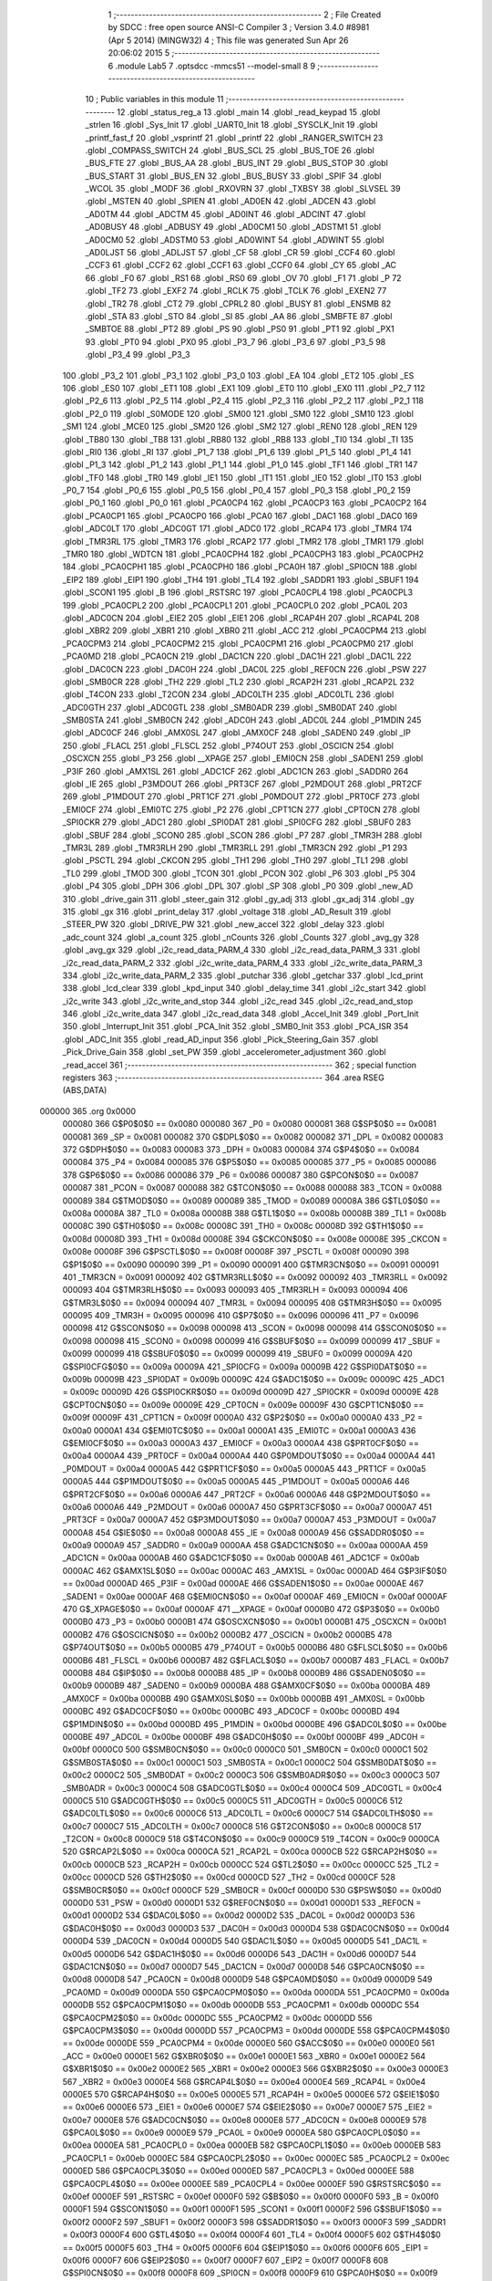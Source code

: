                                       1 ;--------------------------------------------------------
                                      2 ; File Created by SDCC : free open source ANSI-C Compiler
                                      3 ; Version 3.4.0 #8981 (Apr  5 2014) (MINGW32)
                                      4 ; This file was generated Sun Apr 26 20:06:02 2015
                                      5 ;--------------------------------------------------------
                                      6 	.module Lab5
                                      7 	.optsdcc -mmcs51 --model-small
                                      8 	
                                      9 ;--------------------------------------------------------
                                     10 ; Public variables in this module
                                     11 ;--------------------------------------------------------
                                     12 	.globl _status_reg_a
                                     13 	.globl _main
                                     14 	.globl _read_keypad
                                     15 	.globl _strlen
                                     16 	.globl _Sys_Init
                                     17 	.globl _UART0_Init
                                     18 	.globl _SYSCLK_Init
                                     19 	.globl _printf_fast_f
                                     20 	.globl _vsprintf
                                     21 	.globl _printf
                                     22 	.globl _RANGER_SWITCH
                                     23 	.globl _COMPASS_SWITCH
                                     24 	.globl _BUS_SCL
                                     25 	.globl _BUS_TOE
                                     26 	.globl _BUS_FTE
                                     27 	.globl _BUS_AA
                                     28 	.globl _BUS_INT
                                     29 	.globl _BUS_STOP
                                     30 	.globl _BUS_START
                                     31 	.globl _BUS_EN
                                     32 	.globl _BUS_BUSY
                                     33 	.globl _SPIF
                                     34 	.globl _WCOL
                                     35 	.globl _MODF
                                     36 	.globl _RXOVRN
                                     37 	.globl _TXBSY
                                     38 	.globl _SLVSEL
                                     39 	.globl _MSTEN
                                     40 	.globl _SPIEN
                                     41 	.globl _AD0EN
                                     42 	.globl _ADCEN
                                     43 	.globl _AD0TM
                                     44 	.globl _ADCTM
                                     45 	.globl _AD0INT
                                     46 	.globl _ADCINT
                                     47 	.globl _AD0BUSY
                                     48 	.globl _ADBUSY
                                     49 	.globl _AD0CM1
                                     50 	.globl _ADSTM1
                                     51 	.globl _AD0CM0
                                     52 	.globl _ADSTM0
                                     53 	.globl _AD0WINT
                                     54 	.globl _ADWINT
                                     55 	.globl _AD0LJST
                                     56 	.globl _ADLJST
                                     57 	.globl _CF
                                     58 	.globl _CR
                                     59 	.globl _CCF4
                                     60 	.globl _CCF3
                                     61 	.globl _CCF2
                                     62 	.globl _CCF1
                                     63 	.globl _CCF0
                                     64 	.globl _CY
                                     65 	.globl _AC
                                     66 	.globl _F0
                                     67 	.globl _RS1
                                     68 	.globl _RS0
                                     69 	.globl _OV
                                     70 	.globl _F1
                                     71 	.globl _P
                                     72 	.globl _TF2
                                     73 	.globl _EXF2
                                     74 	.globl _RCLK
                                     75 	.globl _TCLK
                                     76 	.globl _EXEN2
                                     77 	.globl _TR2
                                     78 	.globl _CT2
                                     79 	.globl _CPRL2
                                     80 	.globl _BUSY
                                     81 	.globl _ENSMB
                                     82 	.globl _STA
                                     83 	.globl _STO
                                     84 	.globl _SI
                                     85 	.globl _AA
                                     86 	.globl _SMBFTE
                                     87 	.globl _SMBTOE
                                     88 	.globl _PT2
                                     89 	.globl _PS
                                     90 	.globl _PS0
                                     91 	.globl _PT1
                                     92 	.globl _PX1
                                     93 	.globl _PT0
                                     94 	.globl _PX0
                                     95 	.globl _P3_7
                                     96 	.globl _P3_6
                                     97 	.globl _P3_5
                                     98 	.globl _P3_4
                                     99 	.globl _P3_3
                                    100 	.globl _P3_2
                                    101 	.globl _P3_1
                                    102 	.globl _P3_0
                                    103 	.globl _EA
                                    104 	.globl _ET2
                                    105 	.globl _ES
                                    106 	.globl _ES0
                                    107 	.globl _ET1
                                    108 	.globl _EX1
                                    109 	.globl _ET0
                                    110 	.globl _EX0
                                    111 	.globl _P2_7
                                    112 	.globl _P2_6
                                    113 	.globl _P2_5
                                    114 	.globl _P2_4
                                    115 	.globl _P2_3
                                    116 	.globl _P2_2
                                    117 	.globl _P2_1
                                    118 	.globl _P2_0
                                    119 	.globl _S0MODE
                                    120 	.globl _SM00
                                    121 	.globl _SM0
                                    122 	.globl _SM10
                                    123 	.globl _SM1
                                    124 	.globl _MCE0
                                    125 	.globl _SM20
                                    126 	.globl _SM2
                                    127 	.globl _REN0
                                    128 	.globl _REN
                                    129 	.globl _TB80
                                    130 	.globl _TB8
                                    131 	.globl _RB80
                                    132 	.globl _RB8
                                    133 	.globl _TI0
                                    134 	.globl _TI
                                    135 	.globl _RI0
                                    136 	.globl _RI
                                    137 	.globl _P1_7
                                    138 	.globl _P1_6
                                    139 	.globl _P1_5
                                    140 	.globl _P1_4
                                    141 	.globl _P1_3
                                    142 	.globl _P1_2
                                    143 	.globl _P1_1
                                    144 	.globl _P1_0
                                    145 	.globl _TF1
                                    146 	.globl _TR1
                                    147 	.globl _TF0
                                    148 	.globl _TR0
                                    149 	.globl _IE1
                                    150 	.globl _IT1
                                    151 	.globl _IE0
                                    152 	.globl _IT0
                                    153 	.globl _P0_7
                                    154 	.globl _P0_6
                                    155 	.globl _P0_5
                                    156 	.globl _P0_4
                                    157 	.globl _P0_3
                                    158 	.globl _P0_2
                                    159 	.globl _P0_1
                                    160 	.globl _P0_0
                                    161 	.globl _PCA0CP4
                                    162 	.globl _PCA0CP3
                                    163 	.globl _PCA0CP2
                                    164 	.globl _PCA0CP1
                                    165 	.globl _PCA0CP0
                                    166 	.globl _PCA0
                                    167 	.globl _DAC1
                                    168 	.globl _DAC0
                                    169 	.globl _ADC0LT
                                    170 	.globl _ADC0GT
                                    171 	.globl _ADC0
                                    172 	.globl _RCAP4
                                    173 	.globl _TMR4
                                    174 	.globl _TMR3RL
                                    175 	.globl _TMR3
                                    176 	.globl _RCAP2
                                    177 	.globl _TMR2
                                    178 	.globl _TMR1
                                    179 	.globl _TMR0
                                    180 	.globl _WDTCN
                                    181 	.globl _PCA0CPH4
                                    182 	.globl _PCA0CPH3
                                    183 	.globl _PCA0CPH2
                                    184 	.globl _PCA0CPH1
                                    185 	.globl _PCA0CPH0
                                    186 	.globl _PCA0H
                                    187 	.globl _SPI0CN
                                    188 	.globl _EIP2
                                    189 	.globl _EIP1
                                    190 	.globl _TH4
                                    191 	.globl _TL4
                                    192 	.globl _SADDR1
                                    193 	.globl _SBUF1
                                    194 	.globl _SCON1
                                    195 	.globl _B
                                    196 	.globl _RSTSRC
                                    197 	.globl _PCA0CPL4
                                    198 	.globl _PCA0CPL3
                                    199 	.globl _PCA0CPL2
                                    200 	.globl _PCA0CPL1
                                    201 	.globl _PCA0CPL0
                                    202 	.globl _PCA0L
                                    203 	.globl _ADC0CN
                                    204 	.globl _EIE2
                                    205 	.globl _EIE1
                                    206 	.globl _RCAP4H
                                    207 	.globl _RCAP4L
                                    208 	.globl _XBR2
                                    209 	.globl _XBR1
                                    210 	.globl _XBR0
                                    211 	.globl _ACC
                                    212 	.globl _PCA0CPM4
                                    213 	.globl _PCA0CPM3
                                    214 	.globl _PCA0CPM2
                                    215 	.globl _PCA0CPM1
                                    216 	.globl _PCA0CPM0
                                    217 	.globl _PCA0MD
                                    218 	.globl _PCA0CN
                                    219 	.globl _DAC1CN
                                    220 	.globl _DAC1H
                                    221 	.globl _DAC1L
                                    222 	.globl _DAC0CN
                                    223 	.globl _DAC0H
                                    224 	.globl _DAC0L
                                    225 	.globl _REF0CN
                                    226 	.globl _PSW
                                    227 	.globl _SMB0CR
                                    228 	.globl _TH2
                                    229 	.globl _TL2
                                    230 	.globl _RCAP2H
                                    231 	.globl _RCAP2L
                                    232 	.globl _T4CON
                                    233 	.globl _T2CON
                                    234 	.globl _ADC0LTH
                                    235 	.globl _ADC0LTL
                                    236 	.globl _ADC0GTH
                                    237 	.globl _ADC0GTL
                                    238 	.globl _SMB0ADR
                                    239 	.globl _SMB0DAT
                                    240 	.globl _SMB0STA
                                    241 	.globl _SMB0CN
                                    242 	.globl _ADC0H
                                    243 	.globl _ADC0L
                                    244 	.globl _P1MDIN
                                    245 	.globl _ADC0CF
                                    246 	.globl _AMX0SL
                                    247 	.globl _AMX0CF
                                    248 	.globl _SADEN0
                                    249 	.globl _IP
                                    250 	.globl _FLACL
                                    251 	.globl _FLSCL
                                    252 	.globl _P74OUT
                                    253 	.globl _OSCICN
                                    254 	.globl _OSCXCN
                                    255 	.globl _P3
                                    256 	.globl __XPAGE
                                    257 	.globl _EMI0CN
                                    258 	.globl _SADEN1
                                    259 	.globl _P3IF
                                    260 	.globl _AMX1SL
                                    261 	.globl _ADC1CF
                                    262 	.globl _ADC1CN
                                    263 	.globl _SADDR0
                                    264 	.globl _IE
                                    265 	.globl _P3MDOUT
                                    266 	.globl _PRT3CF
                                    267 	.globl _P2MDOUT
                                    268 	.globl _PRT2CF
                                    269 	.globl _P1MDOUT
                                    270 	.globl _PRT1CF
                                    271 	.globl _P0MDOUT
                                    272 	.globl _PRT0CF
                                    273 	.globl _EMI0CF
                                    274 	.globl _EMI0TC
                                    275 	.globl _P2
                                    276 	.globl _CPT1CN
                                    277 	.globl _CPT0CN
                                    278 	.globl _SPI0CKR
                                    279 	.globl _ADC1
                                    280 	.globl _SPI0DAT
                                    281 	.globl _SPI0CFG
                                    282 	.globl _SBUF0
                                    283 	.globl _SBUF
                                    284 	.globl _SCON0
                                    285 	.globl _SCON
                                    286 	.globl _P7
                                    287 	.globl _TMR3H
                                    288 	.globl _TMR3L
                                    289 	.globl _TMR3RLH
                                    290 	.globl _TMR3RLL
                                    291 	.globl _TMR3CN
                                    292 	.globl _P1
                                    293 	.globl _PSCTL
                                    294 	.globl _CKCON
                                    295 	.globl _TH1
                                    296 	.globl _TH0
                                    297 	.globl _TL1
                                    298 	.globl _TL0
                                    299 	.globl _TMOD
                                    300 	.globl _TCON
                                    301 	.globl _PCON
                                    302 	.globl _P6
                                    303 	.globl _P5
                                    304 	.globl _P4
                                    305 	.globl _DPH
                                    306 	.globl _DPL
                                    307 	.globl _SP
                                    308 	.globl _P0
                                    309 	.globl _new_AD
                                    310 	.globl _drive_gain
                                    311 	.globl _steer_gain
                                    312 	.globl _gy_adj
                                    313 	.globl _gx_adj
                                    314 	.globl _gy
                                    315 	.globl _gx
                                    316 	.globl _print_delay
                                    317 	.globl _voltage
                                    318 	.globl _AD_Result
                                    319 	.globl _STEER_PW
                                    320 	.globl _DRIVE_PW
                                    321 	.globl _new_accel
                                    322 	.globl _delay
                                    323 	.globl _adc_count
                                    324 	.globl _a_count
                                    325 	.globl _nCounts
                                    326 	.globl _Counts
                                    327 	.globl _avg_gy
                                    328 	.globl _avg_gx
                                    329 	.globl _i2c_read_data_PARM_4
                                    330 	.globl _i2c_read_data_PARM_3
                                    331 	.globl _i2c_read_data_PARM_2
                                    332 	.globl _i2c_write_data_PARM_4
                                    333 	.globl _i2c_write_data_PARM_3
                                    334 	.globl _i2c_write_data_PARM_2
                                    335 	.globl _putchar
                                    336 	.globl _getchar
                                    337 	.globl _lcd_print
                                    338 	.globl _lcd_clear
                                    339 	.globl _kpd_input
                                    340 	.globl _delay_time
                                    341 	.globl _i2c_start
                                    342 	.globl _i2c_write
                                    343 	.globl _i2c_write_and_stop
                                    344 	.globl _i2c_read
                                    345 	.globl _i2c_read_and_stop
                                    346 	.globl _i2c_write_data
                                    347 	.globl _i2c_read_data
                                    348 	.globl _Accel_Init
                                    349 	.globl _Port_Init
                                    350 	.globl _Interrupt_Init
                                    351 	.globl _PCA_Init
                                    352 	.globl _SMB0_Init
                                    353 	.globl _PCA_ISR
                                    354 	.globl _ADC_Init
                                    355 	.globl _read_AD_input
                                    356 	.globl _Pick_Steering_Gain
                                    357 	.globl _Pick_Drive_Gain
                                    358 	.globl _set_PW
                                    359 	.globl _accelerometer_adjustment
                                    360 	.globl _read_accel
                                    361 ;--------------------------------------------------------
                                    362 ; special function registers
                                    363 ;--------------------------------------------------------
                                    364 	.area RSEG    (ABS,DATA)
      000000                        365 	.org 0x0000
                           000080   366 G$P0$0$0 == 0x0080
                           000080   367 _P0	=	0x0080
                           000081   368 G$SP$0$0 == 0x0081
                           000081   369 _SP	=	0x0081
                           000082   370 G$DPL$0$0 == 0x0082
                           000082   371 _DPL	=	0x0082
                           000083   372 G$DPH$0$0 == 0x0083
                           000083   373 _DPH	=	0x0083
                           000084   374 G$P4$0$0 == 0x0084
                           000084   375 _P4	=	0x0084
                           000085   376 G$P5$0$0 == 0x0085
                           000085   377 _P5	=	0x0085
                           000086   378 G$P6$0$0 == 0x0086
                           000086   379 _P6	=	0x0086
                           000087   380 G$PCON$0$0 == 0x0087
                           000087   381 _PCON	=	0x0087
                           000088   382 G$TCON$0$0 == 0x0088
                           000088   383 _TCON	=	0x0088
                           000089   384 G$TMOD$0$0 == 0x0089
                           000089   385 _TMOD	=	0x0089
                           00008A   386 G$TL0$0$0 == 0x008a
                           00008A   387 _TL0	=	0x008a
                           00008B   388 G$TL1$0$0 == 0x008b
                           00008B   389 _TL1	=	0x008b
                           00008C   390 G$TH0$0$0 == 0x008c
                           00008C   391 _TH0	=	0x008c
                           00008D   392 G$TH1$0$0 == 0x008d
                           00008D   393 _TH1	=	0x008d
                           00008E   394 G$CKCON$0$0 == 0x008e
                           00008E   395 _CKCON	=	0x008e
                           00008F   396 G$PSCTL$0$0 == 0x008f
                           00008F   397 _PSCTL	=	0x008f
                           000090   398 G$P1$0$0 == 0x0090
                           000090   399 _P1	=	0x0090
                           000091   400 G$TMR3CN$0$0 == 0x0091
                           000091   401 _TMR3CN	=	0x0091
                           000092   402 G$TMR3RLL$0$0 == 0x0092
                           000092   403 _TMR3RLL	=	0x0092
                           000093   404 G$TMR3RLH$0$0 == 0x0093
                           000093   405 _TMR3RLH	=	0x0093
                           000094   406 G$TMR3L$0$0 == 0x0094
                           000094   407 _TMR3L	=	0x0094
                           000095   408 G$TMR3H$0$0 == 0x0095
                           000095   409 _TMR3H	=	0x0095
                           000096   410 G$P7$0$0 == 0x0096
                           000096   411 _P7	=	0x0096
                           000098   412 G$SCON$0$0 == 0x0098
                           000098   413 _SCON	=	0x0098
                           000098   414 G$SCON0$0$0 == 0x0098
                           000098   415 _SCON0	=	0x0098
                           000099   416 G$SBUF$0$0 == 0x0099
                           000099   417 _SBUF	=	0x0099
                           000099   418 G$SBUF0$0$0 == 0x0099
                           000099   419 _SBUF0	=	0x0099
                           00009A   420 G$SPI0CFG$0$0 == 0x009a
                           00009A   421 _SPI0CFG	=	0x009a
                           00009B   422 G$SPI0DAT$0$0 == 0x009b
                           00009B   423 _SPI0DAT	=	0x009b
                           00009C   424 G$ADC1$0$0 == 0x009c
                           00009C   425 _ADC1	=	0x009c
                           00009D   426 G$SPI0CKR$0$0 == 0x009d
                           00009D   427 _SPI0CKR	=	0x009d
                           00009E   428 G$CPT0CN$0$0 == 0x009e
                           00009E   429 _CPT0CN	=	0x009e
                           00009F   430 G$CPT1CN$0$0 == 0x009f
                           00009F   431 _CPT1CN	=	0x009f
                           0000A0   432 G$P2$0$0 == 0x00a0
                           0000A0   433 _P2	=	0x00a0
                           0000A1   434 G$EMI0TC$0$0 == 0x00a1
                           0000A1   435 _EMI0TC	=	0x00a1
                           0000A3   436 G$EMI0CF$0$0 == 0x00a3
                           0000A3   437 _EMI0CF	=	0x00a3
                           0000A4   438 G$PRT0CF$0$0 == 0x00a4
                           0000A4   439 _PRT0CF	=	0x00a4
                           0000A4   440 G$P0MDOUT$0$0 == 0x00a4
                           0000A4   441 _P0MDOUT	=	0x00a4
                           0000A5   442 G$PRT1CF$0$0 == 0x00a5
                           0000A5   443 _PRT1CF	=	0x00a5
                           0000A5   444 G$P1MDOUT$0$0 == 0x00a5
                           0000A5   445 _P1MDOUT	=	0x00a5
                           0000A6   446 G$PRT2CF$0$0 == 0x00a6
                           0000A6   447 _PRT2CF	=	0x00a6
                           0000A6   448 G$P2MDOUT$0$0 == 0x00a6
                           0000A6   449 _P2MDOUT	=	0x00a6
                           0000A7   450 G$PRT3CF$0$0 == 0x00a7
                           0000A7   451 _PRT3CF	=	0x00a7
                           0000A7   452 G$P3MDOUT$0$0 == 0x00a7
                           0000A7   453 _P3MDOUT	=	0x00a7
                           0000A8   454 G$IE$0$0 == 0x00a8
                           0000A8   455 _IE	=	0x00a8
                           0000A9   456 G$SADDR0$0$0 == 0x00a9
                           0000A9   457 _SADDR0	=	0x00a9
                           0000AA   458 G$ADC1CN$0$0 == 0x00aa
                           0000AA   459 _ADC1CN	=	0x00aa
                           0000AB   460 G$ADC1CF$0$0 == 0x00ab
                           0000AB   461 _ADC1CF	=	0x00ab
                           0000AC   462 G$AMX1SL$0$0 == 0x00ac
                           0000AC   463 _AMX1SL	=	0x00ac
                           0000AD   464 G$P3IF$0$0 == 0x00ad
                           0000AD   465 _P3IF	=	0x00ad
                           0000AE   466 G$SADEN1$0$0 == 0x00ae
                           0000AE   467 _SADEN1	=	0x00ae
                           0000AF   468 G$EMI0CN$0$0 == 0x00af
                           0000AF   469 _EMI0CN	=	0x00af
                           0000AF   470 G$_XPAGE$0$0 == 0x00af
                           0000AF   471 __XPAGE	=	0x00af
                           0000B0   472 G$P3$0$0 == 0x00b0
                           0000B0   473 _P3	=	0x00b0
                           0000B1   474 G$OSCXCN$0$0 == 0x00b1
                           0000B1   475 _OSCXCN	=	0x00b1
                           0000B2   476 G$OSCICN$0$0 == 0x00b2
                           0000B2   477 _OSCICN	=	0x00b2
                           0000B5   478 G$P74OUT$0$0 == 0x00b5
                           0000B5   479 _P74OUT	=	0x00b5
                           0000B6   480 G$FLSCL$0$0 == 0x00b6
                           0000B6   481 _FLSCL	=	0x00b6
                           0000B7   482 G$FLACL$0$0 == 0x00b7
                           0000B7   483 _FLACL	=	0x00b7
                           0000B8   484 G$IP$0$0 == 0x00b8
                           0000B8   485 _IP	=	0x00b8
                           0000B9   486 G$SADEN0$0$0 == 0x00b9
                           0000B9   487 _SADEN0	=	0x00b9
                           0000BA   488 G$AMX0CF$0$0 == 0x00ba
                           0000BA   489 _AMX0CF	=	0x00ba
                           0000BB   490 G$AMX0SL$0$0 == 0x00bb
                           0000BB   491 _AMX0SL	=	0x00bb
                           0000BC   492 G$ADC0CF$0$0 == 0x00bc
                           0000BC   493 _ADC0CF	=	0x00bc
                           0000BD   494 G$P1MDIN$0$0 == 0x00bd
                           0000BD   495 _P1MDIN	=	0x00bd
                           0000BE   496 G$ADC0L$0$0 == 0x00be
                           0000BE   497 _ADC0L	=	0x00be
                           0000BF   498 G$ADC0H$0$0 == 0x00bf
                           0000BF   499 _ADC0H	=	0x00bf
                           0000C0   500 G$SMB0CN$0$0 == 0x00c0
                           0000C0   501 _SMB0CN	=	0x00c0
                           0000C1   502 G$SMB0STA$0$0 == 0x00c1
                           0000C1   503 _SMB0STA	=	0x00c1
                           0000C2   504 G$SMB0DAT$0$0 == 0x00c2
                           0000C2   505 _SMB0DAT	=	0x00c2
                           0000C3   506 G$SMB0ADR$0$0 == 0x00c3
                           0000C3   507 _SMB0ADR	=	0x00c3
                           0000C4   508 G$ADC0GTL$0$0 == 0x00c4
                           0000C4   509 _ADC0GTL	=	0x00c4
                           0000C5   510 G$ADC0GTH$0$0 == 0x00c5
                           0000C5   511 _ADC0GTH	=	0x00c5
                           0000C6   512 G$ADC0LTL$0$0 == 0x00c6
                           0000C6   513 _ADC0LTL	=	0x00c6
                           0000C7   514 G$ADC0LTH$0$0 == 0x00c7
                           0000C7   515 _ADC0LTH	=	0x00c7
                           0000C8   516 G$T2CON$0$0 == 0x00c8
                           0000C8   517 _T2CON	=	0x00c8
                           0000C9   518 G$T4CON$0$0 == 0x00c9
                           0000C9   519 _T4CON	=	0x00c9
                           0000CA   520 G$RCAP2L$0$0 == 0x00ca
                           0000CA   521 _RCAP2L	=	0x00ca
                           0000CB   522 G$RCAP2H$0$0 == 0x00cb
                           0000CB   523 _RCAP2H	=	0x00cb
                           0000CC   524 G$TL2$0$0 == 0x00cc
                           0000CC   525 _TL2	=	0x00cc
                           0000CD   526 G$TH2$0$0 == 0x00cd
                           0000CD   527 _TH2	=	0x00cd
                           0000CF   528 G$SMB0CR$0$0 == 0x00cf
                           0000CF   529 _SMB0CR	=	0x00cf
                           0000D0   530 G$PSW$0$0 == 0x00d0
                           0000D0   531 _PSW	=	0x00d0
                           0000D1   532 G$REF0CN$0$0 == 0x00d1
                           0000D1   533 _REF0CN	=	0x00d1
                           0000D2   534 G$DAC0L$0$0 == 0x00d2
                           0000D2   535 _DAC0L	=	0x00d2
                           0000D3   536 G$DAC0H$0$0 == 0x00d3
                           0000D3   537 _DAC0H	=	0x00d3
                           0000D4   538 G$DAC0CN$0$0 == 0x00d4
                           0000D4   539 _DAC0CN	=	0x00d4
                           0000D5   540 G$DAC1L$0$0 == 0x00d5
                           0000D5   541 _DAC1L	=	0x00d5
                           0000D6   542 G$DAC1H$0$0 == 0x00d6
                           0000D6   543 _DAC1H	=	0x00d6
                           0000D7   544 G$DAC1CN$0$0 == 0x00d7
                           0000D7   545 _DAC1CN	=	0x00d7
                           0000D8   546 G$PCA0CN$0$0 == 0x00d8
                           0000D8   547 _PCA0CN	=	0x00d8
                           0000D9   548 G$PCA0MD$0$0 == 0x00d9
                           0000D9   549 _PCA0MD	=	0x00d9
                           0000DA   550 G$PCA0CPM0$0$0 == 0x00da
                           0000DA   551 _PCA0CPM0	=	0x00da
                           0000DB   552 G$PCA0CPM1$0$0 == 0x00db
                           0000DB   553 _PCA0CPM1	=	0x00db
                           0000DC   554 G$PCA0CPM2$0$0 == 0x00dc
                           0000DC   555 _PCA0CPM2	=	0x00dc
                           0000DD   556 G$PCA0CPM3$0$0 == 0x00dd
                           0000DD   557 _PCA0CPM3	=	0x00dd
                           0000DE   558 G$PCA0CPM4$0$0 == 0x00de
                           0000DE   559 _PCA0CPM4	=	0x00de
                           0000E0   560 G$ACC$0$0 == 0x00e0
                           0000E0   561 _ACC	=	0x00e0
                           0000E1   562 G$XBR0$0$0 == 0x00e1
                           0000E1   563 _XBR0	=	0x00e1
                           0000E2   564 G$XBR1$0$0 == 0x00e2
                           0000E2   565 _XBR1	=	0x00e2
                           0000E3   566 G$XBR2$0$0 == 0x00e3
                           0000E3   567 _XBR2	=	0x00e3
                           0000E4   568 G$RCAP4L$0$0 == 0x00e4
                           0000E4   569 _RCAP4L	=	0x00e4
                           0000E5   570 G$RCAP4H$0$0 == 0x00e5
                           0000E5   571 _RCAP4H	=	0x00e5
                           0000E6   572 G$EIE1$0$0 == 0x00e6
                           0000E6   573 _EIE1	=	0x00e6
                           0000E7   574 G$EIE2$0$0 == 0x00e7
                           0000E7   575 _EIE2	=	0x00e7
                           0000E8   576 G$ADC0CN$0$0 == 0x00e8
                           0000E8   577 _ADC0CN	=	0x00e8
                           0000E9   578 G$PCA0L$0$0 == 0x00e9
                           0000E9   579 _PCA0L	=	0x00e9
                           0000EA   580 G$PCA0CPL0$0$0 == 0x00ea
                           0000EA   581 _PCA0CPL0	=	0x00ea
                           0000EB   582 G$PCA0CPL1$0$0 == 0x00eb
                           0000EB   583 _PCA0CPL1	=	0x00eb
                           0000EC   584 G$PCA0CPL2$0$0 == 0x00ec
                           0000EC   585 _PCA0CPL2	=	0x00ec
                           0000ED   586 G$PCA0CPL3$0$0 == 0x00ed
                           0000ED   587 _PCA0CPL3	=	0x00ed
                           0000EE   588 G$PCA0CPL4$0$0 == 0x00ee
                           0000EE   589 _PCA0CPL4	=	0x00ee
                           0000EF   590 G$RSTSRC$0$0 == 0x00ef
                           0000EF   591 _RSTSRC	=	0x00ef
                           0000F0   592 G$B$0$0 == 0x00f0
                           0000F0   593 _B	=	0x00f0
                           0000F1   594 G$SCON1$0$0 == 0x00f1
                           0000F1   595 _SCON1	=	0x00f1
                           0000F2   596 G$SBUF1$0$0 == 0x00f2
                           0000F2   597 _SBUF1	=	0x00f2
                           0000F3   598 G$SADDR1$0$0 == 0x00f3
                           0000F3   599 _SADDR1	=	0x00f3
                           0000F4   600 G$TL4$0$0 == 0x00f4
                           0000F4   601 _TL4	=	0x00f4
                           0000F5   602 G$TH4$0$0 == 0x00f5
                           0000F5   603 _TH4	=	0x00f5
                           0000F6   604 G$EIP1$0$0 == 0x00f6
                           0000F6   605 _EIP1	=	0x00f6
                           0000F7   606 G$EIP2$0$0 == 0x00f7
                           0000F7   607 _EIP2	=	0x00f7
                           0000F8   608 G$SPI0CN$0$0 == 0x00f8
                           0000F8   609 _SPI0CN	=	0x00f8
                           0000F9   610 G$PCA0H$0$0 == 0x00f9
                           0000F9   611 _PCA0H	=	0x00f9
                           0000FA   612 G$PCA0CPH0$0$0 == 0x00fa
                           0000FA   613 _PCA0CPH0	=	0x00fa
                           0000FB   614 G$PCA0CPH1$0$0 == 0x00fb
                           0000FB   615 _PCA0CPH1	=	0x00fb
                           0000FC   616 G$PCA0CPH2$0$0 == 0x00fc
                           0000FC   617 _PCA0CPH2	=	0x00fc
                           0000FD   618 G$PCA0CPH3$0$0 == 0x00fd
                           0000FD   619 _PCA0CPH3	=	0x00fd
                           0000FE   620 G$PCA0CPH4$0$0 == 0x00fe
                           0000FE   621 _PCA0CPH4	=	0x00fe
                           0000FF   622 G$WDTCN$0$0 == 0x00ff
                           0000FF   623 _WDTCN	=	0x00ff
                           008C8A   624 G$TMR0$0$0 == 0x8c8a
                           008C8A   625 _TMR0	=	0x8c8a
                           008D8B   626 G$TMR1$0$0 == 0x8d8b
                           008D8B   627 _TMR1	=	0x8d8b
                           00CDCC   628 G$TMR2$0$0 == 0xcdcc
                           00CDCC   629 _TMR2	=	0xcdcc
                           00CBCA   630 G$RCAP2$0$0 == 0xcbca
                           00CBCA   631 _RCAP2	=	0xcbca
                           009594   632 G$TMR3$0$0 == 0x9594
                           009594   633 _TMR3	=	0x9594
                           009392   634 G$TMR3RL$0$0 == 0x9392
                           009392   635 _TMR3RL	=	0x9392
                           00F5F4   636 G$TMR4$0$0 == 0xf5f4
                           00F5F4   637 _TMR4	=	0xf5f4
                           00E5E4   638 G$RCAP4$0$0 == 0xe5e4
                           00E5E4   639 _RCAP4	=	0xe5e4
                           00BFBE   640 G$ADC0$0$0 == 0xbfbe
                           00BFBE   641 _ADC0	=	0xbfbe
                           00C5C4   642 G$ADC0GT$0$0 == 0xc5c4
                           00C5C4   643 _ADC0GT	=	0xc5c4
                           00C7C6   644 G$ADC0LT$0$0 == 0xc7c6
                           00C7C6   645 _ADC0LT	=	0xc7c6
                           00D3D2   646 G$DAC0$0$0 == 0xd3d2
                           00D3D2   647 _DAC0	=	0xd3d2
                           00D6D5   648 G$DAC1$0$0 == 0xd6d5
                           00D6D5   649 _DAC1	=	0xd6d5
                           00F9E9   650 G$PCA0$0$0 == 0xf9e9
                           00F9E9   651 _PCA0	=	0xf9e9
                           00FAEA   652 G$PCA0CP0$0$0 == 0xfaea
                           00FAEA   653 _PCA0CP0	=	0xfaea
                           00FBEB   654 G$PCA0CP1$0$0 == 0xfbeb
                           00FBEB   655 _PCA0CP1	=	0xfbeb
                           00FCEC   656 G$PCA0CP2$0$0 == 0xfcec
                           00FCEC   657 _PCA0CP2	=	0xfcec
                           00FDED   658 G$PCA0CP3$0$0 == 0xfded
                           00FDED   659 _PCA0CP3	=	0xfded
                           00FEEE   660 G$PCA0CP4$0$0 == 0xfeee
                           00FEEE   661 _PCA0CP4	=	0xfeee
                                    662 ;--------------------------------------------------------
                                    663 ; special function bits
                                    664 ;--------------------------------------------------------
                                    665 	.area RSEG    (ABS,DATA)
      000000                        666 	.org 0x0000
                           000080   667 G$P0_0$0$0 == 0x0080
                           000080   668 _P0_0	=	0x0080
                           000081   669 G$P0_1$0$0 == 0x0081
                           000081   670 _P0_1	=	0x0081
                           000082   671 G$P0_2$0$0 == 0x0082
                           000082   672 _P0_2	=	0x0082
                           000083   673 G$P0_3$0$0 == 0x0083
                           000083   674 _P0_3	=	0x0083
                           000084   675 G$P0_4$0$0 == 0x0084
                           000084   676 _P0_4	=	0x0084
                           000085   677 G$P0_5$0$0 == 0x0085
                           000085   678 _P0_5	=	0x0085
                           000086   679 G$P0_6$0$0 == 0x0086
                           000086   680 _P0_6	=	0x0086
                           000087   681 G$P0_7$0$0 == 0x0087
                           000087   682 _P0_7	=	0x0087
                           000088   683 G$IT0$0$0 == 0x0088
                           000088   684 _IT0	=	0x0088
                           000089   685 G$IE0$0$0 == 0x0089
                           000089   686 _IE0	=	0x0089
                           00008A   687 G$IT1$0$0 == 0x008a
                           00008A   688 _IT1	=	0x008a
                           00008B   689 G$IE1$0$0 == 0x008b
                           00008B   690 _IE1	=	0x008b
                           00008C   691 G$TR0$0$0 == 0x008c
                           00008C   692 _TR0	=	0x008c
                           00008D   693 G$TF0$0$0 == 0x008d
                           00008D   694 _TF0	=	0x008d
                           00008E   695 G$TR1$0$0 == 0x008e
                           00008E   696 _TR1	=	0x008e
                           00008F   697 G$TF1$0$0 == 0x008f
                           00008F   698 _TF1	=	0x008f
                           000090   699 G$P1_0$0$0 == 0x0090
                           000090   700 _P1_0	=	0x0090
                           000091   701 G$P1_1$0$0 == 0x0091
                           000091   702 _P1_1	=	0x0091
                           000092   703 G$P1_2$0$0 == 0x0092
                           000092   704 _P1_2	=	0x0092
                           000093   705 G$P1_3$0$0 == 0x0093
                           000093   706 _P1_3	=	0x0093
                           000094   707 G$P1_4$0$0 == 0x0094
                           000094   708 _P1_4	=	0x0094
                           000095   709 G$P1_5$0$0 == 0x0095
                           000095   710 _P1_5	=	0x0095
                           000096   711 G$P1_6$0$0 == 0x0096
                           000096   712 _P1_6	=	0x0096
                           000097   713 G$P1_7$0$0 == 0x0097
                           000097   714 _P1_7	=	0x0097
                           000098   715 G$RI$0$0 == 0x0098
                           000098   716 _RI	=	0x0098
                           000098   717 G$RI0$0$0 == 0x0098
                           000098   718 _RI0	=	0x0098
                           000099   719 G$TI$0$0 == 0x0099
                           000099   720 _TI	=	0x0099
                           000099   721 G$TI0$0$0 == 0x0099
                           000099   722 _TI0	=	0x0099
                           00009A   723 G$RB8$0$0 == 0x009a
                           00009A   724 _RB8	=	0x009a
                           00009A   725 G$RB80$0$0 == 0x009a
                           00009A   726 _RB80	=	0x009a
                           00009B   727 G$TB8$0$0 == 0x009b
                           00009B   728 _TB8	=	0x009b
                           00009B   729 G$TB80$0$0 == 0x009b
                           00009B   730 _TB80	=	0x009b
                           00009C   731 G$REN$0$0 == 0x009c
                           00009C   732 _REN	=	0x009c
                           00009C   733 G$REN0$0$0 == 0x009c
                           00009C   734 _REN0	=	0x009c
                           00009D   735 G$SM2$0$0 == 0x009d
                           00009D   736 _SM2	=	0x009d
                           00009D   737 G$SM20$0$0 == 0x009d
                           00009D   738 _SM20	=	0x009d
                           00009D   739 G$MCE0$0$0 == 0x009d
                           00009D   740 _MCE0	=	0x009d
                           00009E   741 G$SM1$0$0 == 0x009e
                           00009E   742 _SM1	=	0x009e
                           00009E   743 G$SM10$0$0 == 0x009e
                           00009E   744 _SM10	=	0x009e
                           00009F   745 G$SM0$0$0 == 0x009f
                           00009F   746 _SM0	=	0x009f
                           00009F   747 G$SM00$0$0 == 0x009f
                           00009F   748 _SM00	=	0x009f
                           00009F   749 G$S0MODE$0$0 == 0x009f
                           00009F   750 _S0MODE	=	0x009f
                           0000A0   751 G$P2_0$0$0 == 0x00a0
                           0000A0   752 _P2_0	=	0x00a0
                           0000A1   753 G$P2_1$0$0 == 0x00a1
                           0000A1   754 _P2_1	=	0x00a1
                           0000A2   755 G$P2_2$0$0 == 0x00a2
                           0000A2   756 _P2_2	=	0x00a2
                           0000A3   757 G$P2_3$0$0 == 0x00a3
                           0000A3   758 _P2_3	=	0x00a3
                           0000A4   759 G$P2_4$0$0 == 0x00a4
                           0000A4   760 _P2_4	=	0x00a4
                           0000A5   761 G$P2_5$0$0 == 0x00a5
                           0000A5   762 _P2_5	=	0x00a5
                           0000A6   763 G$P2_6$0$0 == 0x00a6
                           0000A6   764 _P2_6	=	0x00a6
                           0000A7   765 G$P2_7$0$0 == 0x00a7
                           0000A7   766 _P2_7	=	0x00a7
                           0000A8   767 G$EX0$0$0 == 0x00a8
                           0000A8   768 _EX0	=	0x00a8
                           0000A9   769 G$ET0$0$0 == 0x00a9
                           0000A9   770 _ET0	=	0x00a9
                           0000AA   771 G$EX1$0$0 == 0x00aa
                           0000AA   772 _EX1	=	0x00aa
                           0000AB   773 G$ET1$0$0 == 0x00ab
                           0000AB   774 _ET1	=	0x00ab
                           0000AC   775 G$ES0$0$0 == 0x00ac
                           0000AC   776 _ES0	=	0x00ac
                           0000AC   777 G$ES$0$0 == 0x00ac
                           0000AC   778 _ES	=	0x00ac
                           0000AD   779 G$ET2$0$0 == 0x00ad
                           0000AD   780 _ET2	=	0x00ad
                           0000AF   781 G$EA$0$0 == 0x00af
                           0000AF   782 _EA	=	0x00af
                           0000B0   783 G$P3_0$0$0 == 0x00b0
                           0000B0   784 _P3_0	=	0x00b0
                           0000B1   785 G$P3_1$0$0 == 0x00b1
                           0000B1   786 _P3_1	=	0x00b1
                           0000B2   787 G$P3_2$0$0 == 0x00b2
                           0000B2   788 _P3_2	=	0x00b2
                           0000B3   789 G$P3_3$0$0 == 0x00b3
                           0000B3   790 _P3_3	=	0x00b3
                           0000B4   791 G$P3_4$0$0 == 0x00b4
                           0000B4   792 _P3_4	=	0x00b4
                           0000B5   793 G$P3_5$0$0 == 0x00b5
                           0000B5   794 _P3_5	=	0x00b5
                           0000B6   795 G$P3_6$0$0 == 0x00b6
                           0000B6   796 _P3_6	=	0x00b6
                           0000B7   797 G$P3_7$0$0 == 0x00b7
                           0000B7   798 _P3_7	=	0x00b7
                           0000B8   799 G$PX0$0$0 == 0x00b8
                           0000B8   800 _PX0	=	0x00b8
                           0000B9   801 G$PT0$0$0 == 0x00b9
                           0000B9   802 _PT0	=	0x00b9
                           0000BA   803 G$PX1$0$0 == 0x00ba
                           0000BA   804 _PX1	=	0x00ba
                           0000BB   805 G$PT1$0$0 == 0x00bb
                           0000BB   806 _PT1	=	0x00bb
                           0000BC   807 G$PS0$0$0 == 0x00bc
                           0000BC   808 _PS0	=	0x00bc
                           0000BC   809 G$PS$0$0 == 0x00bc
                           0000BC   810 _PS	=	0x00bc
                           0000BD   811 G$PT2$0$0 == 0x00bd
                           0000BD   812 _PT2	=	0x00bd
                           0000C0   813 G$SMBTOE$0$0 == 0x00c0
                           0000C0   814 _SMBTOE	=	0x00c0
                           0000C1   815 G$SMBFTE$0$0 == 0x00c1
                           0000C1   816 _SMBFTE	=	0x00c1
                           0000C2   817 G$AA$0$0 == 0x00c2
                           0000C2   818 _AA	=	0x00c2
                           0000C3   819 G$SI$0$0 == 0x00c3
                           0000C3   820 _SI	=	0x00c3
                           0000C4   821 G$STO$0$0 == 0x00c4
                           0000C4   822 _STO	=	0x00c4
                           0000C5   823 G$STA$0$0 == 0x00c5
                           0000C5   824 _STA	=	0x00c5
                           0000C6   825 G$ENSMB$0$0 == 0x00c6
                           0000C6   826 _ENSMB	=	0x00c6
                           0000C7   827 G$BUSY$0$0 == 0x00c7
                           0000C7   828 _BUSY	=	0x00c7
                           0000C8   829 G$CPRL2$0$0 == 0x00c8
                           0000C8   830 _CPRL2	=	0x00c8
                           0000C9   831 G$CT2$0$0 == 0x00c9
                           0000C9   832 _CT2	=	0x00c9
                           0000CA   833 G$TR2$0$0 == 0x00ca
                           0000CA   834 _TR2	=	0x00ca
                           0000CB   835 G$EXEN2$0$0 == 0x00cb
                           0000CB   836 _EXEN2	=	0x00cb
                           0000CC   837 G$TCLK$0$0 == 0x00cc
                           0000CC   838 _TCLK	=	0x00cc
                           0000CD   839 G$RCLK$0$0 == 0x00cd
                           0000CD   840 _RCLK	=	0x00cd
                           0000CE   841 G$EXF2$0$0 == 0x00ce
                           0000CE   842 _EXF2	=	0x00ce
                           0000CF   843 G$TF2$0$0 == 0x00cf
                           0000CF   844 _TF2	=	0x00cf
                           0000D0   845 G$P$0$0 == 0x00d0
                           0000D0   846 _P	=	0x00d0
                           0000D1   847 G$F1$0$0 == 0x00d1
                           0000D1   848 _F1	=	0x00d1
                           0000D2   849 G$OV$0$0 == 0x00d2
                           0000D2   850 _OV	=	0x00d2
                           0000D3   851 G$RS0$0$0 == 0x00d3
                           0000D3   852 _RS0	=	0x00d3
                           0000D4   853 G$RS1$0$0 == 0x00d4
                           0000D4   854 _RS1	=	0x00d4
                           0000D5   855 G$F0$0$0 == 0x00d5
                           0000D5   856 _F0	=	0x00d5
                           0000D6   857 G$AC$0$0 == 0x00d6
                           0000D6   858 _AC	=	0x00d6
                           0000D7   859 G$CY$0$0 == 0x00d7
                           0000D7   860 _CY	=	0x00d7
                           0000D8   861 G$CCF0$0$0 == 0x00d8
                           0000D8   862 _CCF0	=	0x00d8
                           0000D9   863 G$CCF1$0$0 == 0x00d9
                           0000D9   864 _CCF1	=	0x00d9
                           0000DA   865 G$CCF2$0$0 == 0x00da
                           0000DA   866 _CCF2	=	0x00da
                           0000DB   867 G$CCF3$0$0 == 0x00db
                           0000DB   868 _CCF3	=	0x00db
                           0000DC   869 G$CCF4$0$0 == 0x00dc
                           0000DC   870 _CCF4	=	0x00dc
                           0000DE   871 G$CR$0$0 == 0x00de
                           0000DE   872 _CR	=	0x00de
                           0000DF   873 G$CF$0$0 == 0x00df
                           0000DF   874 _CF	=	0x00df
                           0000E8   875 G$ADLJST$0$0 == 0x00e8
                           0000E8   876 _ADLJST	=	0x00e8
                           0000E8   877 G$AD0LJST$0$0 == 0x00e8
                           0000E8   878 _AD0LJST	=	0x00e8
                           0000E9   879 G$ADWINT$0$0 == 0x00e9
                           0000E9   880 _ADWINT	=	0x00e9
                           0000E9   881 G$AD0WINT$0$0 == 0x00e9
                           0000E9   882 _AD0WINT	=	0x00e9
                           0000EA   883 G$ADSTM0$0$0 == 0x00ea
                           0000EA   884 _ADSTM0	=	0x00ea
                           0000EA   885 G$AD0CM0$0$0 == 0x00ea
                           0000EA   886 _AD0CM0	=	0x00ea
                           0000EB   887 G$ADSTM1$0$0 == 0x00eb
                           0000EB   888 _ADSTM1	=	0x00eb
                           0000EB   889 G$AD0CM1$0$0 == 0x00eb
                           0000EB   890 _AD0CM1	=	0x00eb
                           0000EC   891 G$ADBUSY$0$0 == 0x00ec
                           0000EC   892 _ADBUSY	=	0x00ec
                           0000EC   893 G$AD0BUSY$0$0 == 0x00ec
                           0000EC   894 _AD0BUSY	=	0x00ec
                           0000ED   895 G$ADCINT$0$0 == 0x00ed
                           0000ED   896 _ADCINT	=	0x00ed
                           0000ED   897 G$AD0INT$0$0 == 0x00ed
                           0000ED   898 _AD0INT	=	0x00ed
                           0000EE   899 G$ADCTM$0$0 == 0x00ee
                           0000EE   900 _ADCTM	=	0x00ee
                           0000EE   901 G$AD0TM$0$0 == 0x00ee
                           0000EE   902 _AD0TM	=	0x00ee
                           0000EF   903 G$ADCEN$0$0 == 0x00ef
                           0000EF   904 _ADCEN	=	0x00ef
                           0000EF   905 G$AD0EN$0$0 == 0x00ef
                           0000EF   906 _AD0EN	=	0x00ef
                           0000F8   907 G$SPIEN$0$0 == 0x00f8
                           0000F8   908 _SPIEN	=	0x00f8
                           0000F9   909 G$MSTEN$0$0 == 0x00f9
                           0000F9   910 _MSTEN	=	0x00f9
                           0000FA   911 G$SLVSEL$0$0 == 0x00fa
                           0000FA   912 _SLVSEL	=	0x00fa
                           0000FB   913 G$TXBSY$0$0 == 0x00fb
                           0000FB   914 _TXBSY	=	0x00fb
                           0000FC   915 G$RXOVRN$0$0 == 0x00fc
                           0000FC   916 _RXOVRN	=	0x00fc
                           0000FD   917 G$MODF$0$0 == 0x00fd
                           0000FD   918 _MODF	=	0x00fd
                           0000FE   919 G$WCOL$0$0 == 0x00fe
                           0000FE   920 _WCOL	=	0x00fe
                           0000FF   921 G$SPIF$0$0 == 0x00ff
                           0000FF   922 _SPIF	=	0x00ff
                           0000C7   923 G$BUS_BUSY$0$0 == 0x00c7
                           0000C7   924 _BUS_BUSY	=	0x00c7
                           0000C6   925 G$BUS_EN$0$0 == 0x00c6
                           0000C6   926 _BUS_EN	=	0x00c6
                           0000C5   927 G$BUS_START$0$0 == 0x00c5
                           0000C5   928 _BUS_START	=	0x00c5
                           0000C4   929 G$BUS_STOP$0$0 == 0x00c4
                           0000C4   930 _BUS_STOP	=	0x00c4
                           0000C3   931 G$BUS_INT$0$0 == 0x00c3
                           0000C3   932 _BUS_INT	=	0x00c3
                           0000C2   933 G$BUS_AA$0$0 == 0x00c2
                           0000C2   934 _BUS_AA	=	0x00c2
                           0000C1   935 G$BUS_FTE$0$0 == 0x00c1
                           0000C1   936 _BUS_FTE	=	0x00c1
                           0000C0   937 G$BUS_TOE$0$0 == 0x00c0
                           0000C0   938 _BUS_TOE	=	0x00c0
                           000083   939 G$BUS_SCL$0$0 == 0x0083
                           000083   940 _BUS_SCL	=	0x0083
                           0000B7   941 G$COMPASS_SWITCH$0$0 == 0x00b7
                           0000B7   942 _COMPASS_SWITCH	=	0x00b7
                           0000B6   943 G$RANGER_SWITCH$0$0 == 0x00b6
                           0000B6   944 _RANGER_SWITCH	=	0x00b6
                                    945 ;--------------------------------------------------------
                                    946 ; overlayable register banks
                                    947 ;--------------------------------------------------------
                                    948 	.area REG_BANK_0	(REL,OVR,DATA)
      000000                        949 	.ds 8
                                    950 ;--------------------------------------------------------
                                    951 ; internal ram data
                                    952 ;--------------------------------------------------------
                                    953 	.area DSEG    (DATA)
                           000000   954 LLab5.lcd_clear$NumBytes$1$77==.
      000023                        955 _lcd_clear_NumBytes_1_77:
      000023                        956 	.ds 1
                           000001   957 LLab5.lcd_clear$Cmd$1$77==.
      000024                        958 _lcd_clear_Cmd_1_77:
      000024                        959 	.ds 2
                           000003   960 LLab5.read_keypad$Data$1$78==.
      000026                        961 _read_keypad_Data_1_78:
      000026                        962 	.ds 2
                           000005   963 LLab5.i2c_write_data$start_reg$1$97==.
      000028                        964 _i2c_write_data_PARM_2:
      000028                        965 	.ds 1
                           000006   966 LLab5.i2c_write_data$buffer$1$97==.
      000029                        967 _i2c_write_data_PARM_3:
      000029                        968 	.ds 3
                           000009   969 LLab5.i2c_write_data$num_bytes$1$97==.
      00002C                        970 _i2c_write_data_PARM_4:
      00002C                        971 	.ds 1
                           00000A   972 LLab5.i2c_read_data$start_reg$1$99==.
      00002D                        973 _i2c_read_data_PARM_2:
      00002D                        974 	.ds 1
                           00000B   975 LLab5.i2c_read_data$buffer$1$99==.
      00002E                        976 _i2c_read_data_PARM_3:
      00002E                        977 	.ds 3
                           00000E   978 LLab5.i2c_read_data$num_bytes$1$99==.
      000031                        979 _i2c_read_data_PARM_4:
      000031                        980 	.ds 1
                           00000F   981 LLab5.Accel_Init$Data2$1$103==.
      000032                        982 _Accel_Init_Data2_1_103:
      000032                        983 	.ds 1
                           000010   984 G$avg_gx$0$0==.
      000033                        985 _avg_gx::
      000033                        986 	.ds 2
                           000012   987 G$avg_gy$0$0==.
      000035                        988 _avg_gy::
      000035                        989 	.ds 2
                           000014   990 G$Counts$0$0==.
      000037                        991 _Counts::
      000037                        992 	.ds 2
                           000016   993 G$nCounts$0$0==.
      000039                        994 _nCounts::
      000039                        995 	.ds 2
                           000018   996 G$a_count$0$0==.
      00003B                        997 _a_count::
      00003B                        998 	.ds 1
                           000019   999 G$adc_count$0$0==.
      00003C                       1000 _adc_count::
      00003C                       1001 	.ds 1
                           00001A  1002 G$delay$0$0==.
      00003D                       1003 _delay::
      00003D                       1004 	.ds 1
                           00001B  1005 G$new_accel$0$0==.
      00003E                       1006 _new_accel::
      00003E                       1007 	.ds 1
                           00001C  1008 G$DRIVE_PW$0$0==.
      00003F                       1009 _DRIVE_PW::
      00003F                       1010 	.ds 2
                           00001E  1011 G$STEER_PW$0$0==.
      000041                       1012 _STEER_PW::
      000041                       1013 	.ds 2
                           000020  1014 G$AD_Result$0$0==.
      000043                       1015 _AD_Result::
      000043                       1016 	.ds 1
                           000021  1017 G$voltage$0$0==.
      000044                       1018 _voltage::
      000044                       1019 	.ds 1
                           000022  1020 G$print_delay$0$0==.
      000045                       1021 _print_delay::
      000045                       1022 	.ds 1
                           000023  1023 G$gx$0$0==.
      000046                       1024 _gx::
      000046                       1025 	.ds 2
                           000025  1026 G$gy$0$0==.
      000048                       1027 _gy::
      000048                       1028 	.ds 2
                           000027  1029 G$gx_adj$0$0==.
      00004A                       1030 _gx_adj::
      00004A                       1031 	.ds 2
                           000029  1032 G$gy_adj$0$0==.
      00004C                       1033 _gy_adj::
      00004C                       1034 	.ds 2
                           00002B  1035 G$steer_gain$0$0==.
      00004E                       1036 _steer_gain::
      00004E                       1037 	.ds 4
                           00002F  1038 G$drive_gain$0$0==.
      000052                       1039 _drive_gain::
      000052                       1040 	.ds 4
                           000033  1041 G$new_AD$0$0==.
      000056                       1042 _new_AD::
      000056                       1043 	.ds 1
                           000034  1044 LLab5.status_reg_a$Data$1$155==.
      000057                       1045 _status_reg_a_Data_1_155:
      000057                       1046 	.ds 2
                           000036  1047 LLab5.read_accel$Data$1$159==.
      000059                       1048 _read_accel_Data_1_159:
      000059                       1049 	.ds 4
                           00003A  1050 LLab5.read_accel$addr$1$159==.
      00005D                       1051 _read_accel_addr_1_159:
      00005D                       1052 	.ds 1
                           00003B  1053 LLab5.read_accel$x_value$1$159==.
      00005E                       1054 _read_accel_x_value_1_159:
      00005E                       1055 	.ds 2
                                   1056 ;--------------------------------------------------------
                                   1057 ; overlayable items in internal ram 
                                   1058 ;--------------------------------------------------------
                                   1059 	.area	OSEG    (OVR,DATA)
                                   1060 	.area	OSEG    (OVR,DATA)
                                   1061 	.area	OSEG    (OVR,DATA)
                                   1062 	.area	OSEG    (OVR,DATA)
                                   1063 	.area	OSEG    (OVR,DATA)
                                   1064 	.area	OSEG    (OVR,DATA)
                                   1065 	.area	OSEG    (OVR,DATA)
                                   1066 	.area	OSEG    (OVR,DATA)
                                   1067 ;--------------------------------------------------------
                                   1068 ; Stack segment in internal ram 
                                   1069 ;--------------------------------------------------------
                                   1070 	.area	SSEG
      000080                       1071 __start__stack:
      000080                       1072 	.ds	1
                                   1073 
                                   1074 ;--------------------------------------------------------
                                   1075 ; indirectly addressable internal ram data
                                   1076 ;--------------------------------------------------------
                                   1077 	.area ISEG    (DATA)
                                   1078 ;--------------------------------------------------------
                                   1079 ; absolute internal ram data
                                   1080 ;--------------------------------------------------------
                                   1081 	.area IABS    (ABS,DATA)
                                   1082 	.area IABS    (ABS,DATA)
                                   1083 ;--------------------------------------------------------
                                   1084 ; bit data
                                   1085 ;--------------------------------------------------------
                                   1086 	.area BSEG    (BIT)
                                   1087 ;--------------------------------------------------------
                                   1088 ; paged external ram data
                                   1089 ;--------------------------------------------------------
                                   1090 	.area PSEG    (PAG,XDATA)
                                   1091 ;--------------------------------------------------------
                                   1092 ; external ram data
                                   1093 ;--------------------------------------------------------
                                   1094 	.area XSEG    (XDATA)
                           000000  1095 LLab5.lcd_print$text$1$73==.
      000001                       1096 _lcd_print_text_1_73:
      000001                       1097 	.ds 80
                                   1098 ;--------------------------------------------------------
                                   1099 ; absolute external ram data
                                   1100 ;--------------------------------------------------------
                                   1101 	.area XABS    (ABS,XDATA)
                                   1102 ;--------------------------------------------------------
                                   1103 ; external initialized ram data
                                   1104 ;--------------------------------------------------------
                                   1105 	.area XISEG   (XDATA)
                                   1106 	.area HOME    (CODE)
                                   1107 	.area GSINIT0 (CODE)
                                   1108 	.area GSINIT1 (CODE)
                                   1109 	.area GSINIT2 (CODE)
                                   1110 	.area GSINIT3 (CODE)
                                   1111 	.area GSINIT4 (CODE)
                                   1112 	.area GSINIT5 (CODE)
                                   1113 	.area GSINIT  (CODE)
                                   1114 	.area GSFINAL (CODE)
                                   1115 	.area CSEG    (CODE)
                                   1116 ;--------------------------------------------------------
                                   1117 ; interrupt vector 
                                   1118 ;--------------------------------------------------------
                                   1119 	.area HOME    (CODE)
      000000                       1120 __interrupt_vect:
      000000 02 00 51         [24] 1121 	ljmp	__sdcc_gsinit_startup
      000003 32               [24] 1122 	reti
      000004                       1123 	.ds	7
      00000B 32               [24] 1124 	reti
      00000C                       1125 	.ds	7
      000013 32               [24] 1126 	reti
      000014                       1127 	.ds	7
      00001B 32               [24] 1128 	reti
      00001C                       1129 	.ds	7
      000023 32               [24] 1130 	reti
      000024                       1131 	.ds	7
      00002B 32               [24] 1132 	reti
      00002C                       1133 	.ds	7
      000033 32               [24] 1134 	reti
      000034                       1135 	.ds	7
      00003B 32               [24] 1136 	reti
      00003C                       1137 	.ds	7
      000043 32               [24] 1138 	reti
      000044                       1139 	.ds	7
      00004B 02 07 65         [24] 1140 	ljmp	_PCA_ISR
                                   1141 ;--------------------------------------------------------
                                   1142 ; global & static initialisations
                                   1143 ;--------------------------------------------------------
                                   1144 	.area HOME    (CODE)
                                   1145 	.area GSINIT  (CODE)
                                   1146 	.area GSFINAL (CODE)
                                   1147 	.area GSINIT  (CODE)
                                   1148 	.globl __sdcc_gsinit_startup
                                   1149 	.globl __sdcc_program_startup
                                   1150 	.globl __start__stack
                                   1151 	.globl __mcs51_genXINIT
                                   1152 	.globl __mcs51_genXRAMCLEAR
                                   1153 	.globl __mcs51_genRAMCLEAR
                           000000  1154 	C$Lab5.c$38$1$159 ==.
                                   1155 ;	C:\Users\rutmas\Documents\LITEC\LITEC\Lab 5\Lab 5\Lab 5 Code\Lab5.c:38: signed int avg_gx = 0;
      0000AA E4               [12] 1156 	clr	a
      0000AB F5 33            [12] 1157 	mov	_avg_gx,a
      0000AD F5 34            [12] 1158 	mov	(_avg_gx + 1),a
                           000005  1159 	C$Lab5.c$39$1$159 ==.
                                   1160 ;	C:\Users\rutmas\Documents\LITEC\LITEC\Lab 5\Lab 5\Lab 5 Code\Lab5.c:39: signed int avg_gy = 0;
      0000AF F5 35            [12] 1161 	mov	_avg_gy,a
      0000B1 F5 36            [12] 1162 	mov	(_avg_gy + 1),a
                           000009  1163 	C$Lab5.c$41$1$159 ==.
                                   1164 ;	C:\Users\rutmas\Documents\LITEC\LITEC\Lab 5\Lab 5\Lab 5 Code\Lab5.c:41: unsigned char a_count = 0;
                                   1165 ;	1-genFromRTrack replaced	mov	_a_count,#0x00
      0000B3 F5 3B            [12] 1166 	mov	_a_count,a
                           00000B  1167 	C$Lab5.c$42$1$159 ==.
                                   1168 ;	C:\Users\rutmas\Documents\LITEC\LITEC\Lab 5\Lab 5\Lab 5 Code\Lab5.c:42: unsigned char adc_count = 0;
                                   1169 ;	1-genFromRTrack replaced	mov	_adc_count,#0x00
      0000B5 F5 3C            [12] 1170 	mov	_adc_count,a
                           00000D  1171 	C$Lab5.c$43$1$159 ==.
                                   1172 ;	C:\Users\rutmas\Documents\LITEC\LITEC\Lab 5\Lab 5\Lab 5 Code\Lab5.c:43: unsigned char delay = 0;
                                   1173 ;	1-genFromRTrack replaced	mov	_delay,#0x00
      0000B7 F5 3D            [12] 1174 	mov	_delay,a
                           00000F  1175 	C$Lab5.c$44$1$159 ==.
                                   1176 ;	C:\Users\rutmas\Documents\LITEC\LITEC\Lab 5\Lab 5\Lab 5 Code\Lab5.c:44: unsigned char new_accel = 0;
                                   1177 ;	1-genFromRTrack replaced	mov	_new_accel,#0x00
      0000B9 F5 3E            [12] 1178 	mov	_new_accel,a
                           000011  1179 	C$Lab5.c$45$1$159 ==.
                                   1180 ;	C:\Users\rutmas\Documents\LITEC\LITEC\Lab 5\Lab 5\Lab 5 Code\Lab5.c:45: unsigned int DRIVE_PW = 2760;
      0000BB 75 3F C8         [24] 1181 	mov	_DRIVE_PW,#0xC8
      0000BE 75 40 0A         [24] 1182 	mov	(_DRIVE_PW + 1),#0x0A
                           000017  1183 	C$Lab5.c$46$1$159 ==.
                                   1184 ;	C:\Users\rutmas\Documents\LITEC\LITEC\Lab 5\Lab 5\Lab 5 Code\Lab5.c:46: unsigned int STEER_PW = 2760;
      0000C1 75 41 C8         [24] 1185 	mov	_STEER_PW,#0xC8
      0000C4 75 42 0A         [24] 1186 	mov	(_STEER_PW + 1),#0x0A
                           00001D  1187 	C$Lab5.c$49$1$159 ==.
                                   1188 ;	C:\Users\rutmas\Documents\LITEC\LITEC\Lab 5\Lab 5\Lab 5 Code\Lab5.c:49: unsigned char AD_Result = 0;
                                   1189 ;	1-genFromRTrack replaced	mov	_AD_Result,#0x00
      0000C7 F5 43            [12] 1190 	mov	_AD_Result,a
                           00001F  1191 	C$Lab5.c$50$1$159 ==.
                                   1192 ;	C:\Users\rutmas\Documents\LITEC\LITEC\Lab 5\Lab 5\Lab 5 Code\Lab5.c:50: unsigned char voltage = 0;
                                   1193 ;	1-genFromRTrack replaced	mov	_voltage,#0x00
      0000C9 F5 44            [12] 1194 	mov	_voltage,a
                           000021  1195 	C$Lab5.c$52$1$159 ==.
                                   1196 ;	C:\Users\rutmas\Documents\LITEC\LITEC\Lab 5\Lab 5\Lab 5 Code\Lab5.c:52: unsigned char print_delay = 0;
                                   1197 ;	1-genFromRTrack replaced	mov	_print_delay,#0x00
      0000CB F5 45            [12] 1198 	mov	_print_delay,a
                           000023  1199 	C$Lab5.c$53$1$159 ==.
                                   1200 ;	C:\Users\rutmas\Documents\LITEC\LITEC\Lab 5\Lab 5\Lab 5 Code\Lab5.c:53: signed int gx = 0;
      0000CD F5 46            [12] 1201 	mov	_gx,a
      0000CF F5 47            [12] 1202 	mov	(_gx + 1),a
                           000027  1203 	C$Lab5.c$54$1$159 ==.
                                   1204 ;	C:\Users\rutmas\Documents\LITEC\LITEC\Lab 5\Lab 5\Lab 5 Code\Lab5.c:54: signed int gy = 0;
      0000D1 F5 48            [12] 1205 	mov	_gy,a
      0000D3 F5 49            [12] 1206 	mov	(_gy + 1),a
                           00002B  1207 	C$Lab5.c$55$1$159 ==.
                                   1208 ;	C:\Users\rutmas\Documents\LITEC\LITEC\Lab 5\Lab 5\Lab 5 Code\Lab5.c:55: signed int gx_adj = 0;
      0000D5 F5 4A            [12] 1209 	mov	_gx_adj,a
      0000D7 F5 4B            [12] 1210 	mov	(_gx_adj + 1),a
                           00002F  1211 	C$Lab5.c$56$1$159 ==.
                                   1212 ;	C:\Users\rutmas\Documents\LITEC\LITEC\Lab 5\Lab 5\Lab 5 Code\Lab5.c:56: signed int gy_adj = 0;
      0000D9 F5 4C            [12] 1213 	mov	_gy_adj,a
      0000DB F5 4D            [12] 1214 	mov	(_gy_adj + 1),a
                           000033  1215 	C$Lab5.c$57$1$159 ==.
                                   1216 ;	C:\Users\rutmas\Documents\LITEC\LITEC\Lab 5\Lab 5\Lab 5 Code\Lab5.c:57: float steer_gain = 0;
      0000DD F5 4E            [12] 1217 	mov	_steer_gain,a
      0000DF F5 4F            [12] 1218 	mov	(_steer_gain + 1),a
      0000E1 F5 50            [12] 1219 	mov	(_steer_gain + 2),a
      0000E3 F5 51            [12] 1220 	mov	(_steer_gain + 3),a
                           00003B  1221 	C$Lab5.c$58$1$159 ==.
                                   1222 ;	C:\Users\rutmas\Documents\LITEC\LITEC\Lab 5\Lab 5\Lab 5 Code\Lab5.c:58: float drive_gain = 0;
      0000E5 F5 52            [12] 1223 	mov	_drive_gain,a
      0000E7 F5 53            [12] 1224 	mov	(_drive_gain + 1),a
      0000E9 F5 54            [12] 1225 	mov	(_drive_gain + 2),a
      0000EB F5 55            [12] 1226 	mov	(_drive_gain + 3),a
                           000043  1227 	C$Lab5.c$59$1$159 ==.
                                   1228 ;	C:\Users\rutmas\Documents\LITEC\LITEC\Lab 5\Lab 5\Lab 5 Code\Lab5.c:59: unsigned char new_AD = 0;
                                   1229 ;	1-genFromRTrack replaced	mov	_new_AD,#0x00
      0000ED F5 56            [12] 1230 	mov	_new_AD,a
                                   1231 	.area GSFINAL (CODE)
      0000EF 02 00 4E         [24] 1232 	ljmp	__sdcc_program_startup
                                   1233 ;--------------------------------------------------------
                                   1234 ; Home
                                   1235 ;--------------------------------------------------------
                                   1236 	.area HOME    (CODE)
                                   1237 	.area HOME    (CODE)
      00004E                       1238 __sdcc_program_startup:
      00004E 02 05 C8         [24] 1239 	ljmp	_main
                                   1240 ;	return from main will return to caller
                                   1241 ;--------------------------------------------------------
                                   1242 ; code
                                   1243 ;--------------------------------------------------------
                                   1244 	.area CSEG    (CODE)
                                   1245 ;------------------------------------------------------------
                                   1246 ;Allocation info for local variables in function 'SYSCLK_Init'
                                   1247 ;------------------------------------------------------------
                                   1248 ;i                         Allocated to registers 
                                   1249 ;------------------------------------------------------------
                           000000  1250 	G$SYSCLK_Init$0$0 ==.
                           000000  1251 	C$c8051_SDCC.h$42$0$0 ==.
                                   1252 ;	C:/Program Files (x86)/SDCC/bin/../include/mcs51/c8051_SDCC.h:42: void SYSCLK_Init(void)
                                   1253 ;	-----------------------------------------
                                   1254 ;	 function SYSCLK_Init
                                   1255 ;	-----------------------------------------
      0000F2                       1256 _SYSCLK_Init:
                           000007  1257 	ar7 = 0x07
                           000006  1258 	ar6 = 0x06
                           000005  1259 	ar5 = 0x05
                           000004  1260 	ar4 = 0x04
                           000003  1261 	ar3 = 0x03
                           000002  1262 	ar2 = 0x02
                           000001  1263 	ar1 = 0x01
                           000000  1264 	ar0 = 0x00
                           000000  1265 	C$c8051_SDCC.h$46$1$31 ==.
                                   1266 ;	C:/Program Files (x86)/SDCC/bin/../include/mcs51/c8051_SDCC.h:46: OSCXCN = 0x67;                      // start external oscillator with
      0000F2 75 B1 67         [24] 1267 	mov	_OSCXCN,#0x67
                           000003  1268 	C$c8051_SDCC.h$49$1$31 ==.
                                   1269 ;	C:/Program Files (x86)/SDCC/bin/../include/mcs51/c8051_SDCC.h:49: for (i=0; i < 256; i++);            // wait for oscillator to start
      0000F5 7E 00            [12] 1270 	mov	r6,#0x00
      0000F7 7F 01            [12] 1271 	mov	r7,#0x01
      0000F9                       1272 00107$:
      0000F9 1E               [12] 1273 	dec	r6
      0000FA BE FF 01         [24] 1274 	cjne	r6,#0xFF,00121$
      0000FD 1F               [12] 1275 	dec	r7
      0000FE                       1276 00121$:
      0000FE EE               [12] 1277 	mov	a,r6
      0000FF 4F               [12] 1278 	orl	a,r7
      000100 70 F7            [24] 1279 	jnz	00107$
                           000010  1280 	C$c8051_SDCC.h$51$1$31 ==.
                                   1281 ;	C:/Program Files (x86)/SDCC/bin/../include/mcs51/c8051_SDCC.h:51: while (!(OSCXCN & 0x80));           // Wait for crystal osc. to settle
      000102                       1282 00102$:
      000102 E5 B1            [12] 1283 	mov	a,_OSCXCN
      000104 30 E7 FB         [24] 1284 	jnb	acc.7,00102$
                           000015  1285 	C$c8051_SDCC.h$53$1$31 ==.
                                   1286 ;	C:/Program Files (x86)/SDCC/bin/../include/mcs51/c8051_SDCC.h:53: OSCICN = 0x88;                      // select external oscillator as SYSCLK
      000107 75 B2 88         [24] 1287 	mov	_OSCICN,#0x88
                           000018  1288 	C$c8051_SDCC.h$56$1$31 ==.
                           000018  1289 	XG$SYSCLK_Init$0$0 ==.
      00010A 22               [24] 1290 	ret
                                   1291 ;------------------------------------------------------------
                                   1292 ;Allocation info for local variables in function 'UART0_Init'
                                   1293 ;------------------------------------------------------------
                           000019  1294 	G$UART0_Init$0$0 ==.
                           000019  1295 	C$c8051_SDCC.h$64$1$31 ==.
                                   1296 ;	C:/Program Files (x86)/SDCC/bin/../include/mcs51/c8051_SDCC.h:64: void UART0_Init(void)
                                   1297 ;	-----------------------------------------
                                   1298 ;	 function UART0_Init
                                   1299 ;	-----------------------------------------
      00010B                       1300 _UART0_Init:
                           000019  1301 	C$c8051_SDCC.h$66$1$33 ==.
                                   1302 ;	C:/Program Files (x86)/SDCC/bin/../include/mcs51/c8051_SDCC.h:66: SCON0  = 0x50;                      // SCON0: mode 1, 8-bit UART, enable RX
      00010B 75 98 50         [24] 1303 	mov	_SCON0,#0x50
                           00001C  1304 	C$c8051_SDCC.h$67$1$33 ==.
                                   1305 ;	C:/Program Files (x86)/SDCC/bin/../include/mcs51/c8051_SDCC.h:67: TMOD   = 0x20;                      // TMOD: timer 1, mode 2, 8-bit reload
      00010E 75 89 20         [24] 1306 	mov	_TMOD,#0x20
                           00001F  1307 	C$c8051_SDCC.h$68$1$33 ==.
                                   1308 ;	C:/Program Files (x86)/SDCC/bin/../include/mcs51/c8051_SDCC.h:68: TH1    = -(SYSCLK/BAUDRATE/16);     // set Timer1 reload value for baudrate
      000111 75 8D DC         [24] 1309 	mov	_TH1,#0xDC
                           000022  1310 	C$c8051_SDCC.h$69$1$33 ==.
                                   1311 ;	C:/Program Files (x86)/SDCC/bin/../include/mcs51/c8051_SDCC.h:69: TR1    = 1;                         // start Timer1
      000114 D2 8E            [12] 1312 	setb	_TR1
                           000024  1313 	C$c8051_SDCC.h$70$1$33 ==.
                                   1314 ;	C:/Program Files (x86)/SDCC/bin/../include/mcs51/c8051_SDCC.h:70: CKCON |= 0x10;                      // Timer1 uses SYSCLK as time base
      000116 43 8E 10         [24] 1315 	orl	_CKCON,#0x10
                           000027  1316 	C$c8051_SDCC.h$71$1$33 ==.
                                   1317 ;	C:/Program Files (x86)/SDCC/bin/../include/mcs51/c8051_SDCC.h:71: PCON  |= 0x80;                      // SMOD00 = 1 (disable baud rate 
      000119 43 87 80         [24] 1318 	orl	_PCON,#0x80
                           00002A  1319 	C$c8051_SDCC.h$73$1$33 ==.
                                   1320 ;	C:/Program Files (x86)/SDCC/bin/../include/mcs51/c8051_SDCC.h:73: TI0    = 1;                         // Indicate TX0 ready
      00011C D2 99            [12] 1321 	setb	_TI0
                           00002C  1322 	C$c8051_SDCC.h$74$1$33 ==.
                                   1323 ;	C:/Program Files (x86)/SDCC/bin/../include/mcs51/c8051_SDCC.h:74: P0MDOUT |= 0x01;                    // Set TX0 to push/pull
      00011E 43 A4 01         [24] 1324 	orl	_P0MDOUT,#0x01
                           00002F  1325 	C$c8051_SDCC.h$75$1$33 ==.
                           00002F  1326 	XG$UART0_Init$0$0 ==.
      000121 22               [24] 1327 	ret
                                   1328 ;------------------------------------------------------------
                                   1329 ;Allocation info for local variables in function 'Sys_Init'
                                   1330 ;------------------------------------------------------------
                           000030  1331 	G$Sys_Init$0$0 ==.
                           000030  1332 	C$c8051_SDCC.h$83$1$33 ==.
                                   1333 ;	C:/Program Files (x86)/SDCC/bin/../include/mcs51/c8051_SDCC.h:83: void Sys_Init(void)
                                   1334 ;	-----------------------------------------
                                   1335 ;	 function Sys_Init
                                   1336 ;	-----------------------------------------
      000122                       1337 _Sys_Init:
                           000030  1338 	C$c8051_SDCC.h$85$1$35 ==.
                                   1339 ;	C:/Program Files (x86)/SDCC/bin/../include/mcs51/c8051_SDCC.h:85: WDTCN = 0xde;			// disable watchdog timer
      000122 75 FF DE         [24] 1340 	mov	_WDTCN,#0xDE
                           000033  1341 	C$c8051_SDCC.h$86$1$35 ==.
                                   1342 ;	C:/Program Files (x86)/SDCC/bin/../include/mcs51/c8051_SDCC.h:86: WDTCN = 0xad;
      000125 75 FF AD         [24] 1343 	mov	_WDTCN,#0xAD
                           000036  1344 	C$c8051_SDCC.h$88$1$35 ==.
                                   1345 ;	C:/Program Files (x86)/SDCC/bin/../include/mcs51/c8051_SDCC.h:88: SYSCLK_Init();			// initialize oscillator
      000128 12 00 F2         [24] 1346 	lcall	_SYSCLK_Init
                           000039  1347 	C$c8051_SDCC.h$89$1$35 ==.
                                   1348 ;	C:/Program Files (x86)/SDCC/bin/../include/mcs51/c8051_SDCC.h:89: UART0_Init();			// initialize UART0
      00012B 12 01 0B         [24] 1349 	lcall	_UART0_Init
                           00003C  1350 	C$c8051_SDCC.h$91$1$35 ==.
                                   1351 ;	C:/Program Files (x86)/SDCC/bin/../include/mcs51/c8051_SDCC.h:91: XBR0 |= 0x04;
      00012E 43 E1 04         [24] 1352 	orl	_XBR0,#0x04
                           00003F  1353 	C$c8051_SDCC.h$92$1$35 ==.
                                   1354 ;	C:/Program Files (x86)/SDCC/bin/../include/mcs51/c8051_SDCC.h:92: XBR2 |= 0x40;                    	// Enable crossbar and weak pull-ups
      000131 43 E3 40         [24] 1355 	orl	_XBR2,#0x40
                           000042  1356 	C$c8051_SDCC.h$93$1$35 ==.
                           000042  1357 	XG$Sys_Init$0$0 ==.
      000134 22               [24] 1358 	ret
                                   1359 ;------------------------------------------------------------
                                   1360 ;Allocation info for local variables in function 'putchar'
                                   1361 ;------------------------------------------------------------
                                   1362 ;c                         Allocated to registers r7 
                                   1363 ;------------------------------------------------------------
                           000043  1364 	G$putchar$0$0 ==.
                           000043  1365 	C$c8051_SDCC.h$98$1$35 ==.
                                   1366 ;	C:/Program Files (x86)/SDCC/bin/../include/mcs51/c8051_SDCC.h:98: void putchar(char c)
                                   1367 ;	-----------------------------------------
                                   1368 ;	 function putchar
                                   1369 ;	-----------------------------------------
      000135                       1370 _putchar:
      000135 AF 82            [24] 1371 	mov	r7,dpl
                           000045  1372 	C$c8051_SDCC.h$100$1$37 ==.
                                   1373 ;	C:/Program Files (x86)/SDCC/bin/../include/mcs51/c8051_SDCC.h:100: while (!TI0); 
      000137                       1374 00101$:
                           000045  1375 	C$c8051_SDCC.h$101$1$37 ==.
                                   1376 ;	C:/Program Files (x86)/SDCC/bin/../include/mcs51/c8051_SDCC.h:101: TI0 = 0;
      000137 10 99 02         [24] 1377 	jbc	_TI0,00112$
      00013A 80 FB            [24] 1378 	sjmp	00101$
      00013C                       1379 00112$:
                           00004A  1380 	C$c8051_SDCC.h$102$1$37 ==.
                                   1381 ;	C:/Program Files (x86)/SDCC/bin/../include/mcs51/c8051_SDCC.h:102: SBUF0 = c;
      00013C 8F 99            [24] 1382 	mov	_SBUF0,r7
                           00004C  1383 	C$c8051_SDCC.h$103$1$37 ==.
                           00004C  1384 	XG$putchar$0$0 ==.
      00013E 22               [24] 1385 	ret
                                   1386 ;------------------------------------------------------------
                                   1387 ;Allocation info for local variables in function 'getchar'
                                   1388 ;------------------------------------------------------------
                                   1389 ;c                         Allocated to registers 
                                   1390 ;------------------------------------------------------------
                           00004D  1391 	G$getchar$0$0 ==.
                           00004D  1392 	C$c8051_SDCC.h$108$1$37 ==.
                                   1393 ;	C:/Program Files (x86)/SDCC/bin/../include/mcs51/c8051_SDCC.h:108: char getchar(void)
                                   1394 ;	-----------------------------------------
                                   1395 ;	 function getchar
                                   1396 ;	-----------------------------------------
      00013F                       1397 _getchar:
                           00004D  1398 	C$c8051_SDCC.h$111$1$39 ==.
                                   1399 ;	C:/Program Files (x86)/SDCC/bin/../include/mcs51/c8051_SDCC.h:111: while (!RI0);
      00013F                       1400 00101$:
                           00004D  1401 	C$c8051_SDCC.h$112$1$39 ==.
                                   1402 ;	C:/Program Files (x86)/SDCC/bin/../include/mcs51/c8051_SDCC.h:112: RI0 = 0;
      00013F 10 98 02         [24] 1403 	jbc	_RI0,00112$
      000142 80 FB            [24] 1404 	sjmp	00101$
      000144                       1405 00112$:
                           000052  1406 	C$c8051_SDCC.h$113$1$39 ==.
                                   1407 ;	C:/Program Files (x86)/SDCC/bin/../include/mcs51/c8051_SDCC.h:113: c = SBUF0;
      000144 85 99 82         [24] 1408 	mov	dpl,_SBUF0
                           000055  1409 	C$c8051_SDCC.h$114$1$39 ==.
                                   1410 ;	C:/Program Files (x86)/SDCC/bin/../include/mcs51/c8051_SDCC.h:114: putchar(c);                          // echo to terminal
      000147 12 01 35         [24] 1411 	lcall	_putchar
                           000058  1412 	C$c8051_SDCC.h$115$1$39 ==.
                                   1413 ;	C:/Program Files (x86)/SDCC/bin/../include/mcs51/c8051_SDCC.h:115: return SBUF0;
      00014A 85 99 82         [24] 1414 	mov	dpl,_SBUF0
                           00005B  1415 	C$c8051_SDCC.h$116$1$39 ==.
                           00005B  1416 	XG$getchar$0$0 ==.
      00014D 22               [24] 1417 	ret
                                   1418 ;------------------------------------------------------------
                                   1419 ;Allocation info for local variables in function 'lcd_print'
                                   1420 ;------------------------------------------------------------
                                   1421 ;fmt                       Allocated to stack - _bp -5
                                   1422 ;len                       Allocated to registers r6 
                                   1423 ;i                         Allocated to registers 
                                   1424 ;ap                        Allocated to registers 
                                   1425 ;text                      Allocated with name '_lcd_print_text_1_73'
                                   1426 ;------------------------------------------------------------
                           00005C  1427 	G$lcd_print$0$0 ==.
                           00005C  1428 	C$i2c.h$81$1$39 ==.
                                   1429 ;	C:/Program Files (x86)/SDCC/bin/../include/mcs51/i2c.h:81: void lcd_print(const char *fmt, ...)
                                   1430 ;	-----------------------------------------
                                   1431 ;	 function lcd_print
                                   1432 ;	-----------------------------------------
      00014E                       1433 _lcd_print:
      00014E C0 15            [24] 1434 	push	_bp
      000150 85 81 15         [24] 1435 	mov	_bp,sp
                           000061  1436 	C$i2c.h$87$1$73 ==.
                                   1437 ;	C:/Program Files (x86)/SDCC/bin/../include/mcs51/i2c.h:87: if ( strlen(fmt) <= 0 ) return;   //If there is no data to print, return
      000153 E5 15            [12] 1438 	mov	a,_bp
      000155 24 FB            [12] 1439 	add	a,#0xfb
      000157 F8               [12] 1440 	mov	r0,a
      000158 86 82            [24] 1441 	mov	dpl,@r0
      00015A 08               [12] 1442 	inc	r0
      00015B 86 83            [24] 1443 	mov	dph,@r0
      00015D 08               [12] 1444 	inc	r0
      00015E 86 F0            [24] 1445 	mov	b,@r0
      000160 12 1B 3B         [24] 1446 	lcall	_strlen
      000163 E5 82            [12] 1447 	mov	a,dpl
      000165 85 83 F0         [24] 1448 	mov	b,dph
      000168 45 F0            [12] 1449 	orl	a,b
      00016A 70 02            [24] 1450 	jnz	00102$
      00016C 80 62            [24] 1451 	sjmp	00109$
      00016E                       1452 00102$:
                           00007C  1453 	C$i2c.h$89$2$74 ==.
                                   1454 ;	C:/Program Files (x86)/SDCC/bin/../include/mcs51/i2c.h:89: va_start(ap, fmt);
      00016E E5 15            [12] 1455 	mov	a,_bp
      000170 24 FB            [12] 1456 	add	a,#0xFB
      000172 FF               [12] 1457 	mov	r7,a
      000173 8F 11            [24] 1458 	mov	_vsprintf_PARM_3,r7
                           000083  1459 	C$i2c.h$90$1$73 ==.
                                   1460 ;	C:/Program Files (x86)/SDCC/bin/../include/mcs51/i2c.h:90: vsprintf(text, fmt, ap);
      000175 E5 15            [12] 1461 	mov	a,_bp
      000177 24 FB            [12] 1462 	add	a,#0xfb
      000179 F8               [12] 1463 	mov	r0,a
      00017A 86 0E            [24] 1464 	mov	_vsprintf_PARM_2,@r0
      00017C 08               [12] 1465 	inc	r0
      00017D 86 0F            [24] 1466 	mov	(_vsprintf_PARM_2 + 1),@r0
      00017F 08               [12] 1467 	inc	r0
      000180 86 10            [24] 1468 	mov	(_vsprintf_PARM_2 + 2),@r0
      000182 90 00 01         [24] 1469 	mov	dptr,#_lcd_print_text_1_73
      000185 75 F0 00         [24] 1470 	mov	b,#0x00
      000188 12 13 3B         [24] 1471 	lcall	_vsprintf
                           000099  1472 	C$i2c.h$93$1$73 ==.
                                   1473 ;	C:/Program Files (x86)/SDCC/bin/../include/mcs51/i2c.h:93: len = strlen(text);
      00018B 90 00 01         [24] 1474 	mov	dptr,#_lcd_print_text_1_73
      00018E 75 F0 00         [24] 1475 	mov	b,#0x00
      000191 12 1B 3B         [24] 1476 	lcall	_strlen
      000194 AE 82            [24] 1477 	mov	r6,dpl
                           0000A4  1478 	C$i2c.h$94$1$73 ==.
                                   1479 ;	C:/Program Files (x86)/SDCC/bin/../include/mcs51/i2c.h:94: for(i=0; i<len; i++)
      000196 7F 00            [12] 1480 	mov	r7,#0x00
      000198                       1481 00107$:
      000198 C3               [12] 1482 	clr	c
      000199 EF               [12] 1483 	mov	a,r7
      00019A 9E               [12] 1484 	subb	a,r6
      00019B 50 1F            [24] 1485 	jnc	00105$
                           0000AB  1486 	C$i2c.h$96$2$76 ==.
                                   1487 ;	C:/Program Files (x86)/SDCC/bin/../include/mcs51/i2c.h:96: if(text[i] == (unsigned char)'\n') text[i] = 13;
      00019D EF               [12] 1488 	mov	a,r7
      00019E 24 01            [12] 1489 	add	a,#_lcd_print_text_1_73
      0001A0 F5 82            [12] 1490 	mov	dpl,a
      0001A2 E4               [12] 1491 	clr	a
      0001A3 34 00            [12] 1492 	addc	a,#(_lcd_print_text_1_73 >> 8)
      0001A5 F5 83            [12] 1493 	mov	dph,a
      0001A7 E0               [24] 1494 	movx	a,@dptr
      0001A8 FD               [12] 1495 	mov	r5,a
      0001A9 BD 0A 0D         [24] 1496 	cjne	r5,#0x0A,00108$
      0001AC EF               [12] 1497 	mov	a,r7
      0001AD 24 01            [12] 1498 	add	a,#_lcd_print_text_1_73
      0001AF F5 82            [12] 1499 	mov	dpl,a
      0001B1 E4               [12] 1500 	clr	a
      0001B2 34 00            [12] 1501 	addc	a,#(_lcd_print_text_1_73 >> 8)
      0001B4 F5 83            [12] 1502 	mov	dph,a
      0001B6 74 0D            [12] 1503 	mov	a,#0x0D
      0001B8 F0               [24] 1504 	movx	@dptr,a
      0001B9                       1505 00108$:
                           0000C7  1506 	C$i2c.h$94$1$73 ==.
                                   1507 ;	C:/Program Files (x86)/SDCC/bin/../include/mcs51/i2c.h:94: for(i=0; i<len; i++)
      0001B9 0F               [12] 1508 	inc	r7
      0001BA 80 DC            [24] 1509 	sjmp	00107$
      0001BC                       1510 00105$:
                           0000CA  1511 	C$i2c.h$99$1$73 ==.
                                   1512 ;	C:/Program Files (x86)/SDCC/bin/../include/mcs51/i2c.h:99: i2c_write_data(0xC6, 0x00, text, len);
      0001BC 75 29 01         [24] 1513 	mov	_i2c_write_data_PARM_3,#_lcd_print_text_1_73
      0001BF 75 2A 00         [24] 1514 	mov	(_i2c_write_data_PARM_3 + 1),#(_lcd_print_text_1_73 >> 8)
      0001C2 75 2B 00         [24] 1515 	mov	(_i2c_write_data_PARM_3 + 2),#0x00
      0001C5 75 28 00         [24] 1516 	mov	_i2c_write_data_PARM_2,#0x00
      0001C8 8E 2C            [24] 1517 	mov	_i2c_write_data_PARM_4,r6
      0001CA 75 82 C6         [24] 1518 	mov	dpl,#0xC6
      0001CD 12 04 64         [24] 1519 	lcall	_i2c_write_data
      0001D0                       1520 00109$:
      0001D0 D0 15            [24] 1521 	pop	_bp
                           0000E0  1522 	C$i2c.h$100$1$73 ==.
                           0000E0  1523 	XG$lcd_print$0$0 ==.
      0001D2 22               [24] 1524 	ret
                                   1525 ;------------------------------------------------------------
                                   1526 ;Allocation info for local variables in function 'lcd_clear'
                                   1527 ;------------------------------------------------------------
                                   1528 ;NumBytes                  Allocated with name '_lcd_clear_NumBytes_1_77'
                                   1529 ;Cmd                       Allocated with name '_lcd_clear_Cmd_1_77'
                                   1530 ;------------------------------------------------------------
                           0000E1  1531 	G$lcd_clear$0$0 ==.
                           0000E1  1532 	C$i2c.h$103$1$73 ==.
                                   1533 ;	C:/Program Files (x86)/SDCC/bin/../include/mcs51/i2c.h:103: void lcd_clear()
                                   1534 ;	-----------------------------------------
                                   1535 ;	 function lcd_clear
                                   1536 ;	-----------------------------------------
      0001D3                       1537 _lcd_clear:
                           0000E1  1538 	C$i2c.h$105$1$73 ==.
                                   1539 ;	C:/Program Files (x86)/SDCC/bin/../include/mcs51/i2c.h:105: unsigned char NumBytes=0, Cmd[2];
      0001D3 75 23 00         [24] 1540 	mov	_lcd_clear_NumBytes_1_77,#0x00
                           0000E4  1541 	C$i2c.h$107$1$77 ==.
                                   1542 ;	C:/Program Files (x86)/SDCC/bin/../include/mcs51/i2c.h:107: while(NumBytes < 64) i2c_read_data(0xC6, 0x00, &NumBytes, 1);
      0001D6                       1543 00101$:
      0001D6 74 C0            [12] 1544 	mov	a,#0x100 - 0x40
      0001D8 25 23            [12] 1545 	add	a,_lcd_clear_NumBytes_1_77
      0001DA 40 17            [24] 1546 	jc	00103$
      0001DC 75 2E 23         [24] 1547 	mov	_i2c_read_data_PARM_3,#_lcd_clear_NumBytes_1_77
      0001DF 75 2F 00         [24] 1548 	mov	(_i2c_read_data_PARM_3 + 1),#0x00
      0001E2 75 30 40         [24] 1549 	mov	(_i2c_read_data_PARM_3 + 2),#0x40
      0001E5 75 2D 00         [24] 1550 	mov	_i2c_read_data_PARM_2,#0x00
      0001E8 75 31 01         [24] 1551 	mov	_i2c_read_data_PARM_4,#0x01
      0001EB 75 82 C6         [24] 1552 	mov	dpl,#0xC6
      0001EE 12 04 DA         [24] 1553 	lcall	_i2c_read_data
      0001F1 80 E3            [24] 1554 	sjmp	00101$
      0001F3                       1555 00103$:
                           000101  1556 	C$i2c.h$109$1$77 ==.
                                   1557 ;	C:/Program Files (x86)/SDCC/bin/../include/mcs51/i2c.h:109: Cmd[0] = 12;
      0001F3 75 24 0C         [24] 1558 	mov	_lcd_clear_Cmd_1_77,#0x0C
                           000104  1559 	C$i2c.h$110$1$77 ==.
                                   1560 ;	C:/Program Files (x86)/SDCC/bin/../include/mcs51/i2c.h:110: i2c_write_data(0xC6, 0x00, Cmd, 1);
      0001F6 75 29 24         [24] 1561 	mov	_i2c_write_data_PARM_3,#_lcd_clear_Cmd_1_77
      0001F9 75 2A 00         [24] 1562 	mov	(_i2c_write_data_PARM_3 + 1),#0x00
      0001FC 75 2B 40         [24] 1563 	mov	(_i2c_write_data_PARM_3 + 2),#0x40
      0001FF 75 28 00         [24] 1564 	mov	_i2c_write_data_PARM_2,#0x00
      000202 75 2C 01         [24] 1565 	mov	_i2c_write_data_PARM_4,#0x01
      000205 75 82 C6         [24] 1566 	mov	dpl,#0xC6
      000208 12 04 64         [24] 1567 	lcall	_i2c_write_data
                           000119  1568 	C$i2c.h$111$1$77 ==.
                           000119  1569 	XG$lcd_clear$0$0 ==.
      00020B 22               [24] 1570 	ret
                                   1571 ;------------------------------------------------------------
                                   1572 ;Allocation info for local variables in function 'read_keypad'
                                   1573 ;------------------------------------------------------------
                                   1574 ;i                         Allocated to registers r7 
                                   1575 ;Data                      Allocated with name '_read_keypad_Data_1_78'
                                   1576 ;------------------------------------------------------------
                           00011A  1577 	G$read_keypad$0$0 ==.
                           00011A  1578 	C$i2c.h$114$1$77 ==.
                                   1579 ;	C:/Program Files (x86)/SDCC/bin/../include/mcs51/i2c.h:114: char read_keypad()
                                   1580 ;	-----------------------------------------
                                   1581 ;	 function read_keypad
                                   1582 ;	-----------------------------------------
      00020C                       1583 _read_keypad:
                           00011A  1584 	C$i2c.h$118$1$78 ==.
                                   1585 ;	C:/Program Files (x86)/SDCC/bin/../include/mcs51/i2c.h:118: i2c_read_data(0xC6, 0x01, Data, 2); //Read I2C data on address 192, register 1, 2 bytes of data.
      00020C 75 2E 26         [24] 1586 	mov	_i2c_read_data_PARM_3,#_read_keypad_Data_1_78
      00020F 75 2F 00         [24] 1587 	mov	(_i2c_read_data_PARM_3 + 1),#0x00
      000212 75 30 40         [24] 1588 	mov	(_i2c_read_data_PARM_3 + 2),#0x40
      000215 75 2D 01         [24] 1589 	mov	_i2c_read_data_PARM_2,#0x01
      000218 75 31 02         [24] 1590 	mov	_i2c_read_data_PARM_4,#0x02
      00021B 75 82 C6         [24] 1591 	mov	dpl,#0xC6
      00021E 12 04 DA         [24] 1592 	lcall	_i2c_read_data
                           00012F  1593 	C$i2c.h$119$1$78 ==.
                                   1594 ;	C:/Program Files (x86)/SDCC/bin/../include/mcs51/i2c.h:119: if(Data[0] == 0xFF) return 0;  //No response on bus, no display
      000221 74 FF            [12] 1595 	mov	a,#0xFF
      000223 B5 26 05         [24] 1596 	cjne	a,_read_keypad_Data_1_78,00102$
      000226 75 82 00         [24] 1597 	mov	dpl,#0x00
      000229 80 5F            [24] 1598 	sjmp	00116$
      00022B                       1599 00102$:
                           000139  1600 	C$i2c.h$121$1$78 ==.
                                   1601 ;	C:/Program Files (x86)/SDCC/bin/../include/mcs51/i2c.h:121: for(i=0; i<8; i++)             //loop 8 times
      00022B 7F 00            [12] 1602 	mov	r7,#0x00
      00022D 8F 06            [24] 1603 	mov	ar6,r7
      00022F                       1604 00114$:
                           00013D  1605 	C$i2c.h$123$2$79 ==.
                                   1606 ;	C:/Program Files (x86)/SDCC/bin/../include/mcs51/i2c.h:123: if(Data[0] & (0x01 << i))  //find the ASCII value of the keypad read, if it is the current loop value
      00022F 8E F0            [24] 1607 	mov	b,r6
      000231 05 F0            [12] 1608 	inc	b
      000233 7C 01            [12] 1609 	mov	r4,#0x01
      000235 7D 00            [12] 1610 	mov	r5,#0x00
      000237 80 06            [24] 1611 	sjmp	00145$
      000239                       1612 00144$:
      000239 EC               [12] 1613 	mov	a,r4
      00023A 2C               [12] 1614 	add	a,r4
      00023B FC               [12] 1615 	mov	r4,a
      00023C ED               [12] 1616 	mov	a,r5
      00023D 33               [12] 1617 	rlc	a
      00023E FD               [12] 1618 	mov	r5,a
      00023F                       1619 00145$:
      00023F D5 F0 F7         [24] 1620 	djnz	b,00144$
      000242 AA 26            [24] 1621 	mov	r2,_read_keypad_Data_1_78
      000244 7B 00            [12] 1622 	mov	r3,#0x00
      000246 EA               [12] 1623 	mov	a,r2
      000247 52 04            [12] 1624 	anl	ar4,a
      000249 EB               [12] 1625 	mov	a,r3
      00024A 52 05            [12] 1626 	anl	ar5,a
      00024C EC               [12] 1627 	mov	a,r4
      00024D 4D               [12] 1628 	orl	a,r5
      00024E 60 07            [24] 1629 	jz	00115$
                           00015E  1630 	C$i2c.h$124$2$79 ==.
                                   1631 ;	C:/Program Files (x86)/SDCC/bin/../include/mcs51/i2c.h:124: return i+49;
      000250 74 31            [12] 1632 	mov	a,#0x31
      000252 2F               [12] 1633 	add	a,r7
      000253 F5 82            [12] 1634 	mov	dpl,a
      000255 80 33            [24] 1635 	sjmp	00116$
      000257                       1636 00115$:
                           000165  1637 	C$i2c.h$121$1$78 ==.
                                   1638 ;	C:/Program Files (x86)/SDCC/bin/../include/mcs51/i2c.h:121: for(i=0; i<8; i++)             //loop 8 times
      000257 0E               [12] 1639 	inc	r6
      000258 8E 07            [24] 1640 	mov	ar7,r6
      00025A BE 08 00         [24] 1641 	cjne	r6,#0x08,00147$
      00025D                       1642 00147$:
      00025D 40 D0            [24] 1643 	jc	00114$
                           00016D  1644 	C$i2c.h$127$1$78 ==.
                                   1645 ;	C:/Program Files (x86)/SDCC/bin/../include/mcs51/i2c.h:127: if(Data[1] & 0x01) return '9'; //if the value is equal to 9 return 9.
      00025F E5 27            [12] 1646 	mov	a,(_read_keypad_Data_1_78 + 0x0001)
      000261 30 E0 05         [24] 1647 	jnb	acc.0,00107$
      000264 75 82 39         [24] 1648 	mov	dpl,#0x39
      000267 80 21            [24] 1649 	sjmp	00116$
      000269                       1650 00107$:
                           000177  1651 	C$i2c.h$129$1$78 ==.
                                   1652 ;	C:/Program Files (x86)/SDCC/bin/../include/mcs51/i2c.h:129: if(Data[1] & 0x02) return '*'; //if the value is equal to the star.
      000269 E5 27            [12] 1653 	mov	a,(_read_keypad_Data_1_78 + 0x0001)
      00026B 30 E1 05         [24] 1654 	jnb	acc.1,00109$
      00026E 75 82 2A         [24] 1655 	mov	dpl,#0x2A
      000271 80 17            [24] 1656 	sjmp	00116$
      000273                       1657 00109$:
                           000181  1658 	C$i2c.h$131$1$78 ==.
                                   1659 ;	C:/Program Files (x86)/SDCC/bin/../include/mcs51/i2c.h:131: if(Data[1] & 0x04) return '0'; //if the value is equal to the 0 key
      000273 E5 27            [12] 1660 	mov	a,(_read_keypad_Data_1_78 + 0x0001)
      000275 30 E2 05         [24] 1661 	jnb	acc.2,00111$
      000278 75 82 30         [24] 1662 	mov	dpl,#0x30
      00027B 80 0D            [24] 1663 	sjmp	00116$
      00027D                       1664 00111$:
                           00018B  1665 	C$i2c.h$133$1$78 ==.
                                   1666 ;	C:/Program Files (x86)/SDCC/bin/../include/mcs51/i2c.h:133: if(Data[1] & 0x08) return '#'; //if the value is equal to the pound key
      00027D E5 27            [12] 1667 	mov	a,(_read_keypad_Data_1_78 + 0x0001)
      00027F 30 E3 05         [24] 1668 	jnb	acc.3,00113$
      000282 75 82 23         [24] 1669 	mov	dpl,#0x23
      000285 80 03            [24] 1670 	sjmp	00116$
      000287                       1671 00113$:
                           000195  1672 	C$i2c.h$135$1$78 ==.
                                   1673 ;	C:/Program Files (x86)/SDCC/bin/../include/mcs51/i2c.h:135: return -1;                     //else return a numerical -1 (0xFF)
      000287 75 82 FF         [24] 1674 	mov	dpl,#0xFF
      00028A                       1675 00116$:
                           000198  1676 	C$i2c.h$136$1$78 ==.
                           000198  1677 	XG$read_keypad$0$0 ==.
      00028A 22               [24] 1678 	ret
                                   1679 ;------------------------------------------------------------
                                   1680 ;Allocation info for local variables in function 'kpd_input'
                                   1681 ;------------------------------------------------------------
                                   1682 ;mode                      Allocated to registers r7 
                                   1683 ;sum                       Allocated to registers r5 r6 
                                   1684 ;key                       Allocated to registers r3 
                                   1685 ;i                         Allocated to registers 
                                   1686 ;------------------------------------------------------------
                           000199  1687 	G$kpd_input$0$0 ==.
                           000199  1688 	C$i2c.h$148$1$78 ==.
                                   1689 ;	C:/Program Files (x86)/SDCC/bin/../include/mcs51/i2c.h:148: unsigned int kpd_input(char mode)
                                   1690 ;	-----------------------------------------
                                   1691 ;	 function kpd_input
                                   1692 ;	-----------------------------------------
      00028B                       1693 _kpd_input:
      00028B AF 82            [24] 1694 	mov	r7,dpl
                           00019B  1695 	C$i2c.h$153$1$81 ==.
                                   1696 ;	C:/Program Files (x86)/SDCC/bin/../include/mcs51/i2c.h:153: sum = 0;
                           00019B  1697 	C$i2c.h$156$1$81 ==.
                                   1698 ;	C:/Program Files (x86)/SDCC/bin/../include/mcs51/i2c.h:156: if(mode==0)lcd_print("\nType digits; end w/#");
      00028D E4               [12] 1699 	clr	a
      00028E FD               [12] 1700 	mov	r5,a
      00028F FE               [12] 1701 	mov	r6,a
      000290 EF               [12] 1702 	mov	a,r7
      000291 70 1D            [24] 1703 	jnz	00102$
      000293 C0 06            [24] 1704 	push	ar6
      000295 C0 05            [24] 1705 	push	ar5
      000297 74 92            [12] 1706 	mov	a,#___str_0
      000299 C0 E0            [24] 1707 	push	acc
      00029B 74 1C            [12] 1708 	mov	a,#(___str_0 >> 8)
      00029D C0 E0            [24] 1709 	push	acc
      00029F 74 80            [12] 1710 	mov	a,#0x80
      0002A1 C0 E0            [24] 1711 	push	acc
      0002A3 12 01 4E         [24] 1712 	lcall	_lcd_print
      0002A6 15 81            [12] 1713 	dec	sp
      0002A8 15 81            [12] 1714 	dec	sp
      0002AA 15 81            [12] 1715 	dec	sp
      0002AC D0 05            [24] 1716 	pop	ar5
      0002AE D0 06            [24] 1717 	pop	ar6
      0002B0                       1718 00102$:
                           0001BE  1719 	C$i2c.h$158$1$81 ==.
                                   1720 ;	C:/Program Files (x86)/SDCC/bin/../include/mcs51/i2c.h:158: lcd_print("     %c%c%c%c%c",0x08,0x08,0x08,0x08,0x08);
      0002B0 C0 06            [24] 1721 	push	ar6
      0002B2 C0 05            [24] 1722 	push	ar5
      0002B4 74 08            [12] 1723 	mov	a,#0x08
      0002B6 C0 E0            [24] 1724 	push	acc
      0002B8 E4               [12] 1725 	clr	a
      0002B9 C0 E0            [24] 1726 	push	acc
      0002BB 74 08            [12] 1727 	mov	a,#0x08
      0002BD C0 E0            [24] 1728 	push	acc
      0002BF E4               [12] 1729 	clr	a
      0002C0 C0 E0            [24] 1730 	push	acc
      0002C2 74 08            [12] 1731 	mov	a,#0x08
      0002C4 C0 E0            [24] 1732 	push	acc
      0002C6 E4               [12] 1733 	clr	a
      0002C7 C0 E0            [24] 1734 	push	acc
      0002C9 74 08            [12] 1735 	mov	a,#0x08
      0002CB C0 E0            [24] 1736 	push	acc
      0002CD E4               [12] 1737 	clr	a
      0002CE C0 E0            [24] 1738 	push	acc
      0002D0 74 08            [12] 1739 	mov	a,#0x08
      0002D2 C0 E0            [24] 1740 	push	acc
      0002D4 E4               [12] 1741 	clr	a
      0002D5 C0 E0            [24] 1742 	push	acc
      0002D7 74 A8            [12] 1743 	mov	a,#___str_1
      0002D9 C0 E0            [24] 1744 	push	acc
      0002DB 74 1C            [12] 1745 	mov	a,#(___str_1 >> 8)
      0002DD C0 E0            [24] 1746 	push	acc
      0002DF 74 80            [12] 1747 	mov	a,#0x80
      0002E1 C0 E0            [24] 1748 	push	acc
      0002E3 12 01 4E         [24] 1749 	lcall	_lcd_print
      0002E6 E5 81            [12] 1750 	mov	a,sp
      0002E8 24 F3            [12] 1751 	add	a,#0xf3
      0002EA F5 81            [12] 1752 	mov	sp,a
                           0001FA  1753 	C$i2c.h$160$1$81 ==.
                                   1754 ;	C:/Program Files (x86)/SDCC/bin/../include/mcs51/i2c.h:160: delay_time(500000);	//Add 20ms delay before reading i2c in loop
      0002EC 90 A1 20         [24] 1755 	mov	dptr,#0xA120
      0002EF 75 F0 07         [24] 1756 	mov	b,#0x07
      0002F2 E4               [12] 1757 	clr	a
      0002F3 12 03 FF         [24] 1758 	lcall	_delay_time
      0002F6 D0 05            [24] 1759 	pop	ar5
      0002F8 D0 06            [24] 1760 	pop	ar6
                           000208  1761 	C$i2c.h$164$1$81 ==.
                                   1762 ;	C:/Program Files (x86)/SDCC/bin/../include/mcs51/i2c.h:164: for(i=0; i<5; i++)
      0002FA 7F 00            [12] 1763 	mov	r7,#0x00
                           00020A  1764 	C$i2c.h$166$3$84 ==.
                                   1765 ;	C:/Program Files (x86)/SDCC/bin/../include/mcs51/i2c.h:166: while(((key=read_keypad()) == -1) || (key == '*'))delay_time(10000);
      0002FC                       1766 00104$:
      0002FC C0 07            [24] 1767 	push	ar7
      0002FE C0 06            [24] 1768 	push	ar6
      000300 C0 05            [24] 1769 	push	ar5
      000302 12 02 0C         [24] 1770 	lcall	_read_keypad
      000305 AC 82            [24] 1771 	mov	r4,dpl
      000307 D0 05            [24] 1772 	pop	ar5
      000309 D0 06            [24] 1773 	pop	ar6
      00030B D0 07            [24] 1774 	pop	ar7
      00030D 8C 03            [24] 1775 	mov	ar3,r4
      00030F BC FF 02         [24] 1776 	cjne	r4,#0xFF,00146$
      000312 80 03            [24] 1777 	sjmp	00105$
      000314                       1778 00146$:
      000314 BB 2A 17         [24] 1779 	cjne	r3,#0x2A,00106$
      000317                       1780 00105$:
      000317 90 27 10         [24] 1781 	mov	dptr,#0x2710
      00031A E4               [12] 1782 	clr	a
      00031B F5 F0            [12] 1783 	mov	b,a
      00031D C0 07            [24] 1784 	push	ar7
      00031F C0 06            [24] 1785 	push	ar6
      000321 C0 05            [24] 1786 	push	ar5
      000323 12 03 FF         [24] 1787 	lcall	_delay_time
      000326 D0 05            [24] 1788 	pop	ar5
      000328 D0 06            [24] 1789 	pop	ar6
      00032A D0 07            [24] 1790 	pop	ar7
      00032C 80 CE            [24] 1791 	sjmp	00104$
      00032E                       1792 00106$:
                           00023C  1793 	C$i2c.h$167$2$82 ==.
                                   1794 ;	C:/Program Files (x86)/SDCC/bin/../include/mcs51/i2c.h:167: if(key == '#')
      00032E BB 23 2A         [24] 1795 	cjne	r3,#0x23,00114$
                           00023F  1796 	C$i2c.h$169$3$83 ==.
                                   1797 ;	C:/Program Files (x86)/SDCC/bin/../include/mcs51/i2c.h:169: while(read_keypad() == '#')delay_time(10000);
      000331                       1798 00107$:
      000331 C0 06            [24] 1799 	push	ar6
      000333 C0 05            [24] 1800 	push	ar5
      000335 12 02 0C         [24] 1801 	lcall	_read_keypad
      000338 AC 82            [24] 1802 	mov	r4,dpl
      00033A D0 05            [24] 1803 	pop	ar5
      00033C D0 06            [24] 1804 	pop	ar6
      00033E BC 23 13         [24] 1805 	cjne	r4,#0x23,00109$
      000341 90 27 10         [24] 1806 	mov	dptr,#0x2710
      000344 E4               [12] 1807 	clr	a
      000345 F5 F0            [12] 1808 	mov	b,a
      000347 C0 06            [24] 1809 	push	ar6
      000349 C0 05            [24] 1810 	push	ar5
      00034B 12 03 FF         [24] 1811 	lcall	_delay_time
      00034E D0 05            [24] 1812 	pop	ar5
      000350 D0 06            [24] 1813 	pop	ar6
      000352 80 DD            [24] 1814 	sjmp	00107$
      000354                       1815 00109$:
                           000262  1816 	C$i2c.h$170$3$83 ==.
                                   1817 ;	C:/Program Files (x86)/SDCC/bin/../include/mcs51/i2c.h:170: return sum;
      000354 8D 82            [24] 1818 	mov	dpl,r5
      000356 8E 83            [24] 1819 	mov	dph,r6
      000358 02 03 FE         [24] 1820 	ljmp	00119$
      00035B                       1821 00114$:
                           000269  1822 	C$i2c.h$174$3$84 ==.
                                   1823 ;	C:/Program Files (x86)/SDCC/bin/../include/mcs51/i2c.h:174: lcd_print("%c", key);
      00035B EB               [12] 1824 	mov	a,r3
      00035C FA               [12] 1825 	mov	r2,a
      00035D 33               [12] 1826 	rlc	a
      00035E 95 E0            [12] 1827 	subb	a,acc
      000360 FC               [12] 1828 	mov	r4,a
      000361 C0 07            [24] 1829 	push	ar7
      000363 C0 06            [24] 1830 	push	ar6
      000365 C0 05            [24] 1831 	push	ar5
      000367 C0 04            [24] 1832 	push	ar4
      000369 C0 03            [24] 1833 	push	ar3
      00036B C0 02            [24] 1834 	push	ar2
      00036D C0 02            [24] 1835 	push	ar2
      00036F C0 04            [24] 1836 	push	ar4
      000371 74 B8            [12] 1837 	mov	a,#___str_2
      000373 C0 E0            [24] 1838 	push	acc
      000375 74 1C            [12] 1839 	mov	a,#(___str_2 >> 8)
      000377 C0 E0            [24] 1840 	push	acc
      000379 74 80            [12] 1841 	mov	a,#0x80
      00037B C0 E0            [24] 1842 	push	acc
      00037D 12 01 4E         [24] 1843 	lcall	_lcd_print
      000380 E5 81            [12] 1844 	mov	a,sp
      000382 24 FB            [12] 1845 	add	a,#0xfb
      000384 F5 81            [12] 1846 	mov	sp,a
      000386 D0 02            [24] 1847 	pop	ar2
      000388 D0 03            [24] 1848 	pop	ar3
      00038A D0 04            [24] 1849 	pop	ar4
      00038C D0 05            [24] 1850 	pop	ar5
      00038E D0 06            [24] 1851 	pop	ar6
                           00029E  1852 	C$i2c.h$175$1$81 ==.
                                   1853 ;	C:/Program Files (x86)/SDCC/bin/../include/mcs51/i2c.h:175: sum = sum*10 + key - '0';
      000390 8D 17            [24] 1854 	mov	__mulint_PARM_2,r5
      000392 8E 18            [24] 1855 	mov	(__mulint_PARM_2 + 1),r6
      000394 90 00 0A         [24] 1856 	mov	dptr,#0x000A
      000397 C0 04            [24] 1857 	push	ar4
      000399 C0 03            [24] 1858 	push	ar3
      00039B C0 02            [24] 1859 	push	ar2
      00039D 12 12 AE         [24] 1860 	lcall	__mulint
      0003A0 A8 82            [24] 1861 	mov	r0,dpl
      0003A2 A9 83            [24] 1862 	mov	r1,dph
      0003A4 D0 02            [24] 1863 	pop	ar2
      0003A6 D0 03            [24] 1864 	pop	ar3
      0003A8 D0 04            [24] 1865 	pop	ar4
      0003AA D0 07            [24] 1866 	pop	ar7
      0003AC EA               [12] 1867 	mov	a,r2
      0003AD 28               [12] 1868 	add	a,r0
      0003AE F8               [12] 1869 	mov	r0,a
      0003AF EC               [12] 1870 	mov	a,r4
      0003B0 39               [12] 1871 	addc	a,r1
      0003B1 F9               [12] 1872 	mov	r1,a
      0003B2 E8               [12] 1873 	mov	a,r0
      0003B3 24 D0            [12] 1874 	add	a,#0xD0
      0003B5 FD               [12] 1875 	mov	r5,a
      0003B6 E9               [12] 1876 	mov	a,r1
      0003B7 34 FF            [12] 1877 	addc	a,#0xFF
      0003B9 FE               [12] 1878 	mov	r6,a
                           0002C8  1879 	C$i2c.h$176$3$84 ==.
                                   1880 ;	C:/Program Files (x86)/SDCC/bin/../include/mcs51/i2c.h:176: while(read_keypad() == key)delay_time(10000); //wait for key to be released
      0003BA                       1881 00110$:
      0003BA C0 07            [24] 1882 	push	ar7
      0003BC C0 06            [24] 1883 	push	ar6
      0003BE C0 05            [24] 1884 	push	ar5
      0003C0 C0 03            [24] 1885 	push	ar3
      0003C2 12 02 0C         [24] 1886 	lcall	_read_keypad
      0003C5 AC 82            [24] 1887 	mov	r4,dpl
      0003C7 D0 03            [24] 1888 	pop	ar3
      0003C9 D0 05            [24] 1889 	pop	ar5
      0003CB D0 06            [24] 1890 	pop	ar6
      0003CD D0 07            [24] 1891 	pop	ar7
      0003CF EC               [12] 1892 	mov	a,r4
      0003D0 B5 03 1B         [24] 1893 	cjne	a,ar3,00118$
      0003D3 90 27 10         [24] 1894 	mov	dptr,#0x2710
      0003D6 E4               [12] 1895 	clr	a
      0003D7 F5 F0            [12] 1896 	mov	b,a
      0003D9 C0 07            [24] 1897 	push	ar7
      0003DB C0 06            [24] 1898 	push	ar6
      0003DD C0 05            [24] 1899 	push	ar5
      0003DF C0 03            [24] 1900 	push	ar3
      0003E1 12 03 FF         [24] 1901 	lcall	_delay_time
      0003E4 D0 03            [24] 1902 	pop	ar3
      0003E6 D0 05            [24] 1903 	pop	ar5
      0003E8 D0 06            [24] 1904 	pop	ar6
      0003EA D0 07            [24] 1905 	pop	ar7
      0003EC 80 CC            [24] 1906 	sjmp	00110$
      0003EE                       1907 00118$:
                           0002FC  1908 	C$i2c.h$164$1$81 ==.
                                   1909 ;	C:/Program Files (x86)/SDCC/bin/../include/mcs51/i2c.h:164: for(i=0; i<5; i++)
      0003EE 0F               [12] 1910 	inc	r7
      0003EF C3               [12] 1911 	clr	c
      0003F0 EF               [12] 1912 	mov	a,r7
      0003F1 64 80            [12] 1913 	xrl	a,#0x80
      0003F3 94 85            [12] 1914 	subb	a,#0x85
      0003F5 50 03            [24] 1915 	jnc	00155$
      0003F7 02 02 FC         [24] 1916 	ljmp	00104$
      0003FA                       1917 00155$:
                           000308  1918 	C$i2c.h$179$1$81 ==.
                                   1919 ;	C:/Program Files (x86)/SDCC/bin/../include/mcs51/i2c.h:179: return sum;
      0003FA 8D 82            [24] 1920 	mov	dpl,r5
      0003FC 8E 83            [24] 1921 	mov	dph,r6
      0003FE                       1922 00119$:
                           00030C  1923 	C$i2c.h$180$1$81 ==.
                           00030C  1924 	XG$kpd_input$0$0 ==.
      0003FE 22               [24] 1925 	ret
                                   1926 ;------------------------------------------------------------
                                   1927 ;Allocation info for local variables in function 'delay_time'
                                   1928 ;------------------------------------------------------------
                                   1929 ;time_end                  Allocated to registers r4 r5 r6 r7 
                                   1930 ;index                     Allocated to registers 
                                   1931 ;------------------------------------------------------------
                           00030D  1932 	G$delay_time$0$0 ==.
                           00030D  1933 	C$i2c.h$189$1$81 ==.
                                   1934 ;	C:/Program Files (x86)/SDCC/bin/../include/mcs51/i2c.h:189: void delay_time (unsigned long time_end)
                                   1935 ;	-----------------------------------------
                                   1936 ;	 function delay_time
                                   1937 ;	-----------------------------------------
      0003FF                       1938 _delay_time:
      0003FF AC 82            [24] 1939 	mov	r4,dpl
      000401 AD 83            [24] 1940 	mov	r5,dph
      000403 AE F0            [24] 1941 	mov	r6,b
      000405 FF               [12] 1942 	mov	r7,a
                           000314  1943 	C$i2c.h$192$1$86 ==.
                                   1944 ;	C:/Program Files (x86)/SDCC/bin/../include/mcs51/i2c.h:192: for (index = 0; index < time_end; index++); //for loop delay
      000406 78 00            [12] 1945 	mov	r0,#0x00
      000408 79 00            [12] 1946 	mov	r1,#0x00
      00040A 7A 00            [12] 1947 	mov	r2,#0x00
      00040C 7B 00            [12] 1948 	mov	r3,#0x00
      00040E                       1949 00103$:
      00040E C3               [12] 1950 	clr	c
      00040F E8               [12] 1951 	mov	a,r0
      000410 9C               [12] 1952 	subb	a,r4
      000411 E9               [12] 1953 	mov	a,r1
      000412 9D               [12] 1954 	subb	a,r5
      000413 EA               [12] 1955 	mov	a,r2
      000414 9E               [12] 1956 	subb	a,r6
      000415 EB               [12] 1957 	mov	a,r3
      000416 9F               [12] 1958 	subb	a,r7
      000417 50 0F            [24] 1959 	jnc	00105$
      000419 08               [12] 1960 	inc	r0
      00041A B8 00 09         [24] 1961 	cjne	r0,#0x00,00115$
      00041D 09               [12] 1962 	inc	r1
      00041E B9 00 05         [24] 1963 	cjne	r1,#0x00,00115$
      000421 0A               [12] 1964 	inc	r2
      000422 BA 00 E9         [24] 1965 	cjne	r2,#0x00,00103$
      000425 0B               [12] 1966 	inc	r3
      000426                       1967 00115$:
      000426 80 E6            [24] 1968 	sjmp	00103$
      000428                       1969 00105$:
                           000336  1970 	C$i2c.h$193$1$86 ==.
                           000336  1971 	XG$delay_time$0$0 ==.
      000428 22               [24] 1972 	ret
                                   1973 ;------------------------------------------------------------
                                   1974 ;Allocation info for local variables in function 'i2c_start'
                                   1975 ;------------------------------------------------------------
                           000337  1976 	G$i2c_start$0$0 ==.
                           000337  1977 	C$i2c.h$196$1$86 ==.
                                   1978 ;	C:/Program Files (x86)/SDCC/bin/../include/mcs51/i2c.h:196: void i2c_start(void)
                                   1979 ;	-----------------------------------------
                                   1980 ;	 function i2c_start
                                   1981 ;	-----------------------------------------
      000429                       1982 _i2c_start:
                           000337  1983 	C$i2c.h$198$1$88 ==.
                                   1984 ;	C:/Program Files (x86)/SDCC/bin/../include/mcs51/i2c.h:198: while(BUSY);              //Wait until SMBus0 is free
      000429                       1985 00101$:
      000429 20 C7 FD         [24] 1986 	jb	_BUSY,00101$
                           00033A  1987 	C$i2c.h$199$1$88 ==.
                                   1988 ;	C:/Program Files (x86)/SDCC/bin/../include/mcs51/i2c.h:199: STA = 1;                  //Set Start Bit
      00042C D2 C5            [12] 1989 	setb	_STA
                           00033C  1990 	C$i2c.h$200$1$88 ==.
                                   1991 ;	C:/Program Files (x86)/SDCC/bin/../include/mcs51/i2c.h:200: while(!SI);               //Wait until start sent
      00042E                       1992 00104$:
      00042E 30 C3 FD         [24] 1993 	jnb	_SI,00104$
                           00033F  1994 	C$i2c.h$201$1$88 ==.
                                   1995 ;	C:/Program Files (x86)/SDCC/bin/../include/mcs51/i2c.h:201: STA = 0;                  //Clear start bit
      000431 C2 C5            [12] 1996 	clr	_STA
                           000341  1997 	C$i2c.h$202$1$88 ==.
                                   1998 ;	C:/Program Files (x86)/SDCC/bin/../include/mcs51/i2c.h:202: SI = 0;                   //Clear SI
      000433 C2 C3            [12] 1999 	clr	_SI
                           000343  2000 	C$i2c.h$203$1$88 ==.
                           000343  2001 	XG$i2c_start$0$0 ==.
      000435 22               [24] 2002 	ret
                                   2003 ;------------------------------------------------------------
                                   2004 ;Allocation info for local variables in function 'i2c_write'
                                   2005 ;------------------------------------------------------------
                                   2006 ;output_data               Allocated to registers 
                                   2007 ;------------------------------------------------------------
                           000344  2008 	G$i2c_write$0$0 ==.
                           000344  2009 	C$i2c.h$206$1$88 ==.
                                   2010 ;	C:/Program Files (x86)/SDCC/bin/../include/mcs51/i2c.h:206: void i2c_write(unsigned char output_data)
                                   2011 ;	-----------------------------------------
                                   2012 ;	 function i2c_write
                                   2013 ;	-----------------------------------------
      000436                       2014 _i2c_write:
      000436 85 82 C2         [24] 2015 	mov	_SMB0DAT,dpl
                           000347  2016 	C$i2c.h$209$1$90 ==.
                                   2017 ;	C:/Program Files (x86)/SDCC/bin/../include/mcs51/i2c.h:209: while(!SI);               //Wait until send is complete
      000439                       2018 00101$:
                           000347  2019 	C$i2c.h$210$1$90 ==.
                                   2020 ;	C:/Program Files (x86)/SDCC/bin/../include/mcs51/i2c.h:210: SI = 0;                   //Clear SI
      000439 10 C3 02         [24] 2021 	jbc	_SI,00112$
      00043C 80 FB            [24] 2022 	sjmp	00101$
      00043E                       2023 00112$:
                           00034C  2024 	C$i2c.h$211$1$90 ==.
                           00034C  2025 	XG$i2c_write$0$0 ==.
      00043E 22               [24] 2026 	ret
                                   2027 ;------------------------------------------------------------
                                   2028 ;Allocation info for local variables in function 'i2c_write_and_stop'
                                   2029 ;------------------------------------------------------------
                                   2030 ;output_data               Allocated to registers 
                                   2031 ;------------------------------------------------------------
                           00034D  2032 	G$i2c_write_and_stop$0$0 ==.
                           00034D  2033 	C$i2c.h$214$1$90 ==.
                                   2034 ;	C:/Program Files (x86)/SDCC/bin/../include/mcs51/i2c.h:214: void i2c_write_and_stop(unsigned char output_data)
                                   2035 ;	-----------------------------------------
                                   2036 ;	 function i2c_write_and_stop
                                   2037 ;	-----------------------------------------
      00043F                       2038 _i2c_write_and_stop:
      00043F 85 82 C2         [24] 2039 	mov	_SMB0DAT,dpl
                           000350  2040 	C$i2c.h$217$1$92 ==.
                                   2041 ;	C:/Program Files (x86)/SDCC/bin/../include/mcs51/i2c.h:217: STO = 1;                  //Set stop bit
      000442 D2 C4            [12] 2042 	setb	_STO
                           000352  2043 	C$i2c.h$218$1$92 ==.
                                   2044 ;	C:/Program Files (x86)/SDCC/bin/../include/mcs51/i2c.h:218: while(!SI);               //Wait until send is complete
      000444                       2045 00101$:
                           000352  2046 	C$i2c.h$219$1$92 ==.
                                   2047 ;	C:/Program Files (x86)/SDCC/bin/../include/mcs51/i2c.h:219: SI = 0;                   //clear SI
      000444 10 C3 02         [24] 2048 	jbc	_SI,00112$
      000447 80 FB            [24] 2049 	sjmp	00101$
      000449                       2050 00112$:
                           000357  2051 	C$i2c.h$220$1$92 ==.
                           000357  2052 	XG$i2c_write_and_stop$0$0 ==.
      000449 22               [24] 2053 	ret
                                   2054 ;------------------------------------------------------------
                                   2055 ;Allocation info for local variables in function 'i2c_read'
                                   2056 ;------------------------------------------------------------
                                   2057 ;input_data                Allocated to registers 
                                   2058 ;------------------------------------------------------------
                           000358  2059 	G$i2c_read$0$0 ==.
                           000358  2060 	C$i2c.h$223$1$92 ==.
                                   2061 ;	C:/Program Files (x86)/SDCC/bin/../include/mcs51/i2c.h:223: unsigned char i2c_read(void)
                                   2062 ;	-----------------------------------------
                                   2063 ;	 function i2c_read
                                   2064 ;	-----------------------------------------
      00044A                       2065 _i2c_read:
                           000358  2066 	C$i2c.h$226$1$94 ==.
                                   2067 ;	C:/Program Files (x86)/SDCC/bin/../include/mcs51/i2c.h:226: while(!SI);                //Wait until we have data to read
      00044A                       2068 00101$:
      00044A 30 C3 FD         [24] 2069 	jnb	_SI,00101$
                           00035B  2070 	C$i2c.h$227$1$94 ==.
                                   2071 ;	C:/Program Files (x86)/SDCC/bin/../include/mcs51/i2c.h:227: input_data = SMB0DAT;      //Read the data
      00044D 85 C2 82         [24] 2072 	mov	dpl,_SMB0DAT
                           00035E  2073 	C$i2c.h$228$1$94 ==.
                                   2074 ;	C:/Program Files (x86)/SDCC/bin/../include/mcs51/i2c.h:228: SI = 0;                    //Clear SI
      000450 C2 C3            [12] 2075 	clr	_SI
                           000360  2076 	C$i2c.h$229$1$94 ==.
                                   2077 ;	C:/Program Files (x86)/SDCC/bin/../include/mcs51/i2c.h:229: return input_data;         //Return the read data
                           000360  2078 	C$i2c.h$230$1$94 ==.
                           000360  2079 	XG$i2c_read$0$0 ==.
      000452 22               [24] 2080 	ret
                                   2081 ;------------------------------------------------------------
                                   2082 ;Allocation info for local variables in function 'i2c_read_and_stop'
                                   2083 ;------------------------------------------------------------
                                   2084 ;input_data                Allocated to registers r7 
                                   2085 ;------------------------------------------------------------
                           000361  2086 	G$i2c_read_and_stop$0$0 ==.
                           000361  2087 	C$i2c.h$233$1$94 ==.
                                   2088 ;	C:/Program Files (x86)/SDCC/bin/../include/mcs51/i2c.h:233: unsigned char i2c_read_and_stop(void)
                                   2089 ;	-----------------------------------------
                                   2090 ;	 function i2c_read_and_stop
                                   2091 ;	-----------------------------------------
      000453                       2092 _i2c_read_and_stop:
                           000361  2093 	C$i2c.h$236$1$96 ==.
                                   2094 ;	C:/Program Files (x86)/SDCC/bin/../include/mcs51/i2c.h:236: while(!SI);                //Wait until we have data to read
      000453                       2095 00101$:
      000453 30 C3 FD         [24] 2096 	jnb	_SI,00101$
                           000364  2097 	C$i2c.h$237$1$96 ==.
                                   2098 ;	C:/Program Files (x86)/SDCC/bin/../include/mcs51/i2c.h:237: input_data = SMB0DAT;      //Read the data
      000456 AF C2            [24] 2099 	mov	r7,_SMB0DAT
                           000366  2100 	C$i2c.h$238$1$96 ==.
                                   2101 ;	C:/Program Files (x86)/SDCC/bin/../include/mcs51/i2c.h:238: SI = 0;                    //Clear SI
      000458 C2 C3            [12] 2102 	clr	_SI
                           000368  2103 	C$i2c.h$239$1$96 ==.
                                   2104 ;	C:/Program Files (x86)/SDCC/bin/../include/mcs51/i2c.h:239: STO = 1;                   //Set stop bit
      00045A D2 C4            [12] 2105 	setb	_STO
                           00036A  2106 	C$i2c.h$240$1$96 ==.
                                   2107 ;	C:/Program Files (x86)/SDCC/bin/../include/mcs51/i2c.h:240: while(!SI);                //Wait for stop
      00045C                       2108 00104$:
                           00036A  2109 	C$i2c.h$241$1$96 ==.
                                   2110 ;	C:/Program Files (x86)/SDCC/bin/../include/mcs51/i2c.h:241: SI = 0;
      00045C 10 C3 02         [24] 2111 	jbc	_SI,00122$
      00045F 80 FB            [24] 2112 	sjmp	00104$
      000461                       2113 00122$:
                           00036F  2114 	C$i2c.h$242$1$96 ==.
                                   2115 ;	C:/Program Files (x86)/SDCC/bin/../include/mcs51/i2c.h:242: return input_data;         //Return the read data
      000461 8F 82            [24] 2116 	mov	dpl,r7
                           000371  2117 	C$i2c.h$243$1$96 ==.
                           000371  2118 	XG$i2c_read_and_stop$0$0 ==.
      000463 22               [24] 2119 	ret
                                   2120 ;------------------------------------------------------------
                                   2121 ;Allocation info for local variables in function 'i2c_write_data'
                                   2122 ;------------------------------------------------------------
                                   2123 ;start_reg                 Allocated with name '_i2c_write_data_PARM_2'
                                   2124 ;buffer                    Allocated with name '_i2c_write_data_PARM_3'
                                   2125 ;num_bytes                 Allocated with name '_i2c_write_data_PARM_4'
                                   2126 ;addr                      Allocated to registers r7 
                                   2127 ;i                         Allocated to registers 
                                   2128 ;------------------------------------------------------------
                           000372  2129 	G$i2c_write_data$0$0 ==.
                           000372  2130 	C$i2c.h$246$1$96 ==.
                                   2131 ;	C:/Program Files (x86)/SDCC/bin/../include/mcs51/i2c.h:246: void i2c_write_data(unsigned char addr, unsigned char start_reg, unsigned char *buffer, unsigned char num_bytes)
                                   2132 ;	-----------------------------------------
                                   2133 ;	 function i2c_write_data
                                   2134 ;	-----------------------------------------
      000464                       2135 _i2c_write_data:
      000464 AF 82            [24] 2136 	mov	r7,dpl
                           000374  2137 	C$i2c.h$250$1$98 ==.
                                   2138 ;	C:/Program Files (x86)/SDCC/bin/../include/mcs51/i2c.h:250: i2c_start();               //initiate I2C transfer
      000466 C0 07            [24] 2139 	push	ar7
      000468 12 04 29         [24] 2140 	lcall	_i2c_start
      00046B D0 07            [24] 2141 	pop	ar7
                           00037B  2142 	C$i2c.h$251$1$98 ==.
                                   2143 ;	C:/Program Files (x86)/SDCC/bin/../include/mcs51/i2c.h:251: i2c_write(addr & ~0x01);   //write the desired address to the bus
      00046D 74 FE            [12] 2144 	mov	a,#0xFE
      00046F 5F               [12] 2145 	anl	a,r7
      000470 F5 82            [12] 2146 	mov	dpl,a
      000472 12 04 36         [24] 2147 	lcall	_i2c_write
                           000383  2148 	C$i2c.h$252$1$98 ==.
                                   2149 ;	C:/Program Files (x86)/SDCC/bin/../include/mcs51/i2c.h:252: i2c_write(start_reg);      //write the start register to the bus
      000475 85 28 82         [24] 2150 	mov	dpl,_i2c_write_data_PARM_2
      000478 12 04 36         [24] 2151 	lcall	_i2c_write
                           000389  2152 	C$i2c.h$253$1$98 ==.
                                   2153 ;	C:/Program Files (x86)/SDCC/bin/../include/mcs51/i2c.h:253: for(i=0; i<num_bytes-1; i++) //write the data to the register(s)
      00047B 7F 00            [12] 2154 	mov	r7,#0x00
      00047D                       2155 00103$:
      00047D AD 2C            [24] 2156 	mov	r5,_i2c_write_data_PARM_4
      00047F 7E 00            [12] 2157 	mov	r6,#0x00
      000481 1D               [12] 2158 	dec	r5
      000482 BD FF 01         [24] 2159 	cjne	r5,#0xFF,00114$
      000485 1E               [12] 2160 	dec	r6
      000486                       2161 00114$:
      000486 8F 03            [24] 2162 	mov	ar3,r7
      000488 7C 00            [12] 2163 	mov	r4,#0x00
      00048A C3               [12] 2164 	clr	c
      00048B EB               [12] 2165 	mov	a,r3
      00048C 9D               [12] 2166 	subb	a,r5
      00048D EC               [12] 2167 	mov	a,r4
      00048E 64 80            [12] 2168 	xrl	a,#0x80
      000490 8E F0            [24] 2169 	mov	b,r6
      000492 63 F0 80         [24] 2170 	xrl	b,#0x80
      000495 95 F0            [12] 2171 	subb	a,b
      000497 50 1F            [24] 2172 	jnc	00101$
                           0003A7  2173 	C$i2c.h$254$1$98 ==.
                                   2174 ;	C:/Program Files (x86)/SDCC/bin/../include/mcs51/i2c.h:254: i2c_write(buffer[i]);
      000499 EF               [12] 2175 	mov	a,r7
      00049A 25 29            [12] 2176 	add	a,_i2c_write_data_PARM_3
      00049C FC               [12] 2177 	mov	r4,a
      00049D E4               [12] 2178 	clr	a
      00049E 35 2A            [12] 2179 	addc	a,(_i2c_write_data_PARM_3 + 1)
      0004A0 FD               [12] 2180 	mov	r5,a
      0004A1 AE 2B            [24] 2181 	mov	r6,(_i2c_write_data_PARM_3 + 2)
      0004A3 8C 82            [24] 2182 	mov	dpl,r4
      0004A5 8D 83            [24] 2183 	mov	dph,r5
      0004A7 8E F0            [24] 2184 	mov	b,r6
      0004A9 12 1B 53         [24] 2185 	lcall	__gptrget
      0004AC F5 82            [12] 2186 	mov	dpl,a
      0004AE C0 07            [24] 2187 	push	ar7
      0004B0 12 04 36         [24] 2188 	lcall	_i2c_write
      0004B3 D0 07            [24] 2189 	pop	ar7
                           0003C3  2190 	C$i2c.h$253$1$98 ==.
                                   2191 ;	C:/Program Files (x86)/SDCC/bin/../include/mcs51/i2c.h:253: for(i=0; i<num_bytes-1; i++) //write the data to the register(s)
      0004B5 0F               [12] 2192 	inc	r7
      0004B6 80 C5            [24] 2193 	sjmp	00103$
      0004B8                       2194 00101$:
                           0003C6  2195 	C$i2c.h$255$1$98 ==.
                                   2196 ;	C:/Program Files (x86)/SDCC/bin/../include/mcs51/i2c.h:255: i2c_write_and_stop(buffer[num_bytes-1]); //Stop transfer
      0004B8 AE 2C            [24] 2197 	mov	r6,_i2c_write_data_PARM_4
      0004BA 7F 00            [12] 2198 	mov	r7,#0x00
      0004BC 1E               [12] 2199 	dec	r6
      0004BD BE FF 01         [24] 2200 	cjne	r6,#0xFF,00116$
      0004C0 1F               [12] 2201 	dec	r7
      0004C1                       2202 00116$:
      0004C1 EE               [12] 2203 	mov	a,r6
      0004C2 25 29            [12] 2204 	add	a,_i2c_write_data_PARM_3
      0004C4 FE               [12] 2205 	mov	r6,a
      0004C5 EF               [12] 2206 	mov	a,r7
      0004C6 35 2A            [12] 2207 	addc	a,(_i2c_write_data_PARM_3 + 1)
      0004C8 FF               [12] 2208 	mov	r7,a
      0004C9 AD 2B            [24] 2209 	mov	r5,(_i2c_write_data_PARM_3 + 2)
      0004CB 8E 82            [24] 2210 	mov	dpl,r6
      0004CD 8F 83            [24] 2211 	mov	dph,r7
      0004CF 8D F0            [24] 2212 	mov	b,r5
      0004D1 12 1B 53         [24] 2213 	lcall	__gptrget
      0004D4 F5 82            [12] 2214 	mov	dpl,a
      0004D6 12 04 3F         [24] 2215 	lcall	_i2c_write_and_stop
                           0003E7  2216 	C$i2c.h$256$1$98 ==.
                           0003E7  2217 	XG$i2c_write_data$0$0 ==.
      0004D9 22               [24] 2218 	ret
                                   2219 ;------------------------------------------------------------
                                   2220 ;Allocation info for local variables in function 'i2c_read_data'
                                   2221 ;------------------------------------------------------------
                                   2222 ;start_reg                 Allocated with name '_i2c_read_data_PARM_2'
                                   2223 ;buffer                    Allocated with name '_i2c_read_data_PARM_3'
                                   2224 ;num_bytes                 Allocated with name '_i2c_read_data_PARM_4'
                                   2225 ;addr                      Allocated to registers r7 
                                   2226 ;j                         Allocated to registers 
                                   2227 ;------------------------------------------------------------
                           0003E8  2228 	G$i2c_read_data$0$0 ==.
                           0003E8  2229 	C$i2c.h$259$1$98 ==.
                                   2230 ;	C:/Program Files (x86)/SDCC/bin/../include/mcs51/i2c.h:259: void i2c_read_data(unsigned char addr, unsigned char start_reg, unsigned char *buffer, unsigned char num_bytes)
                                   2231 ;	-----------------------------------------
                                   2232 ;	 function i2c_read_data
                                   2233 ;	-----------------------------------------
      0004DA                       2234 _i2c_read_data:
      0004DA AF 82            [24] 2235 	mov	r7,dpl
                           0003EA  2236 	C$i2c.h$262$1$100 ==.
                                   2237 ;	C:/Program Files (x86)/SDCC/bin/../include/mcs51/i2c.h:262: i2c_start();               //Start I2C transfer
      0004DC C0 07            [24] 2238 	push	ar7
      0004DE 12 04 29         [24] 2239 	lcall	_i2c_start
      0004E1 D0 07            [24] 2240 	pop	ar7
                           0003F1  2241 	C$i2c.h$263$1$100 ==.
                                   2242 ;	C:/Program Files (x86)/SDCC/bin/../include/mcs51/i2c.h:263: i2c_write(addr & ~0x01);   //Write address of device that will be written to, send 0
      0004E3 8F 06            [24] 2243 	mov	ar6,r7
      0004E5 74 FE            [12] 2244 	mov	a,#0xFE
      0004E7 5E               [12] 2245 	anl	a,r6
      0004E8 F5 82            [12] 2246 	mov	dpl,a
      0004EA C0 07            [24] 2247 	push	ar7
      0004EC 12 04 36         [24] 2248 	lcall	_i2c_write
                           0003FD  2249 	C$i2c.h$264$1$100 ==.
                                   2250 ;	C:/Program Files (x86)/SDCC/bin/../include/mcs51/i2c.h:264: i2c_write_and_stop(start_reg); //Write & stop the 1st register to be read
      0004EF 85 2D 82         [24] 2251 	mov	dpl,_i2c_read_data_PARM_2
      0004F2 12 04 3F         [24] 2252 	lcall	_i2c_write_and_stop
                           000403  2253 	C$i2c.h$265$1$100 ==.
                                   2254 ;	C:/Program Files (x86)/SDCC/bin/../include/mcs51/i2c.h:265: i2c_start();               //Start I2C transfer
      0004F5 12 04 29         [24] 2255 	lcall	_i2c_start
      0004F8 D0 07            [24] 2256 	pop	ar7
                           000408  2257 	C$i2c.h$266$1$100 ==.
                                   2258 ;	C:/Program Files (x86)/SDCC/bin/../include/mcs51/i2c.h:266: i2c_write(addr | 0x01);    //Write address again, this time indicating a read operation
      0004FA 74 01            [12] 2259 	mov	a,#0x01
      0004FC 4F               [12] 2260 	orl	a,r7
      0004FD F5 82            [12] 2261 	mov	dpl,a
      0004FF 12 04 36         [24] 2262 	lcall	_i2c_write
                           000410  2263 	C$i2c.h$267$1$100 ==.
                                   2264 ;	C:/Program Files (x86)/SDCC/bin/../include/mcs51/i2c.h:267: for(j = 0; j < num_bytes - 1; j++)
      000502 7F 00            [12] 2265 	mov	r7,#0x00
      000504                       2266 00103$:
      000504 AD 31            [24] 2267 	mov	r5,_i2c_read_data_PARM_4
      000506 7E 00            [12] 2268 	mov	r6,#0x00
      000508 1D               [12] 2269 	dec	r5
      000509 BD FF 01         [24] 2270 	cjne	r5,#0xFF,00114$
      00050C 1E               [12] 2271 	dec	r6
      00050D                       2272 00114$:
      00050D 8F 03            [24] 2273 	mov	ar3,r7
      00050F 7C 00            [12] 2274 	mov	r4,#0x00
      000511 C3               [12] 2275 	clr	c
      000512 EB               [12] 2276 	mov	a,r3
      000513 9D               [12] 2277 	subb	a,r5
      000514 EC               [12] 2278 	mov	a,r4
      000515 64 80            [12] 2279 	xrl	a,#0x80
      000517 8E F0            [24] 2280 	mov	b,r6
      000519 63 F0 80         [24] 2281 	xrl	b,#0x80
      00051C 95 F0            [12] 2282 	subb	a,b
      00051E 50 2E            [24] 2283 	jnc	00101$
                           00042E  2284 	C$i2c.h$269$2$101 ==.
                                   2285 ;	C:/Program Files (x86)/SDCC/bin/../include/mcs51/i2c.h:269: AA = 1;                //Set acknowledge bit
      000520 D2 C2            [12] 2286 	setb	_AA
                           000430  2287 	C$i2c.h$270$2$101 ==.
                                   2288 ;	C:/Program Files (x86)/SDCC/bin/../include/mcs51/i2c.h:270: buffer[j] = i2c_read();//Read data, save it in buffer
      000522 EF               [12] 2289 	mov	a,r7
      000523 25 2E            [12] 2290 	add	a,_i2c_read_data_PARM_3
      000525 FC               [12] 2291 	mov	r4,a
      000526 E4               [12] 2292 	clr	a
      000527 35 2F            [12] 2293 	addc	a,(_i2c_read_data_PARM_3 + 1)
      000529 FD               [12] 2294 	mov	r5,a
      00052A AE 30            [24] 2295 	mov	r6,(_i2c_read_data_PARM_3 + 2)
      00052C C0 07            [24] 2296 	push	ar7
      00052E C0 06            [24] 2297 	push	ar6
      000530 C0 05            [24] 2298 	push	ar5
      000532 C0 04            [24] 2299 	push	ar4
      000534 12 04 4A         [24] 2300 	lcall	_i2c_read
      000537 AB 82            [24] 2301 	mov	r3,dpl
      000539 D0 04            [24] 2302 	pop	ar4
      00053B D0 05            [24] 2303 	pop	ar5
      00053D D0 06            [24] 2304 	pop	ar6
      00053F D0 07            [24] 2305 	pop	ar7
      000541 8C 82            [24] 2306 	mov	dpl,r4
      000543 8D 83            [24] 2307 	mov	dph,r5
      000545 8E F0            [24] 2308 	mov	b,r6
      000547 EB               [12] 2309 	mov	a,r3
      000548 12 12 63         [24] 2310 	lcall	__gptrput
                           000459  2311 	C$i2c.h$267$1$100 ==.
                                   2312 ;	C:/Program Files (x86)/SDCC/bin/../include/mcs51/i2c.h:267: for(j = 0; j < num_bytes - 1; j++)
      00054B 0F               [12] 2313 	inc	r7
      00054C 80 B6            [24] 2314 	sjmp	00103$
      00054E                       2315 00101$:
                           00045C  2316 	C$i2c.h$272$1$100 ==.
                                   2317 ;	C:/Program Files (x86)/SDCC/bin/../include/mcs51/i2c.h:272: AA = 0;
      00054E C2 C2            [12] 2318 	clr	_AA
                           00045E  2319 	C$i2c.h$273$1$100 ==.
                                   2320 ;	C:/Program Files (x86)/SDCC/bin/../include/mcs51/i2c.h:273: buffer[num_bytes - 1] = i2c_read_and_stop(); //Read the last byte and stop, save it in the buffer
      000550 AE 31            [24] 2321 	mov	r6,_i2c_read_data_PARM_4
      000552 7F 00            [12] 2322 	mov	r7,#0x00
      000554 1E               [12] 2323 	dec	r6
      000555 BE FF 01         [24] 2324 	cjne	r6,#0xFF,00116$
      000558 1F               [12] 2325 	dec	r7
      000559                       2326 00116$:
      000559 EE               [12] 2327 	mov	a,r6
      00055A 25 2E            [12] 2328 	add	a,_i2c_read_data_PARM_3
      00055C FE               [12] 2329 	mov	r6,a
      00055D EF               [12] 2330 	mov	a,r7
      00055E 35 2F            [12] 2331 	addc	a,(_i2c_read_data_PARM_3 + 1)
      000560 FF               [12] 2332 	mov	r7,a
      000561 AD 30            [24] 2333 	mov	r5,(_i2c_read_data_PARM_3 + 2)
      000563 C0 07            [24] 2334 	push	ar7
      000565 C0 06            [24] 2335 	push	ar6
      000567 C0 05            [24] 2336 	push	ar5
      000569 12 04 53         [24] 2337 	lcall	_i2c_read_and_stop
      00056C AC 82            [24] 2338 	mov	r4,dpl
      00056E D0 05            [24] 2339 	pop	ar5
      000570 D0 06            [24] 2340 	pop	ar6
      000572 D0 07            [24] 2341 	pop	ar7
      000574 8E 82            [24] 2342 	mov	dpl,r6
      000576 8F 83            [24] 2343 	mov	dph,r7
      000578 8D F0            [24] 2344 	mov	b,r5
      00057A EC               [12] 2345 	mov	a,r4
      00057B 12 12 63         [24] 2346 	lcall	__gptrput
                           00048C  2347 	C$i2c.h$274$1$100 ==.
                           00048C  2348 	XG$i2c_read_data$0$0 ==.
      00057E 22               [24] 2349 	ret
                                   2350 ;------------------------------------------------------------
                                   2351 ;Allocation info for local variables in function 'Accel_Init'
                                   2352 ;------------------------------------------------------------
                                   2353 ;Data2                     Allocated with name '_Accel_Init_Data2_1_103'
                                   2354 ;------------------------------------------------------------
                           00048D  2355 	G$Accel_Init$0$0 ==.
                           00048D  2356 	C$i2c.h$283$1$100 ==.
                                   2357 ;	C:/Program Files (x86)/SDCC/bin/../include/mcs51/i2c.h:283: void Accel_Init(void)
                                   2358 ;	-----------------------------------------
                                   2359 ;	 function Accel_Init
                                   2360 ;	-----------------------------------------
      00057F                       2361 _Accel_Init:
                           00048D  2362 	C$i2c.h$287$1$103 ==.
                                   2363 ;	C:/Program Files (x86)/SDCC/bin/../include/mcs51/i2c.h:287: Data2[0]=0x23;	//normal power mode, 50Hz ODR, y & x axes enabled
      00057F 75 32 23         [24] 2364 	mov	_Accel_Init_Data2_1_103,#0x23
                           000490  2365 	C$i2c.h$289$1$103 ==.
                                   2366 ;	C:/Program Files (x86)/SDCC/bin/../include/mcs51/i2c.h:289: i2c_write_data(addr_accel, 0x20, Data2, 1);
      000582 75 29 32         [24] 2367 	mov	_i2c_write_data_PARM_3,#_Accel_Init_Data2_1_103
      000585 75 2A 00         [24] 2368 	mov	(_i2c_write_data_PARM_3 + 1),#0x00
      000588 75 2B 40         [24] 2369 	mov	(_i2c_write_data_PARM_3 + 2),#0x40
      00058B 75 28 20         [24] 2370 	mov	_i2c_write_data_PARM_2,#0x20
      00058E 75 2C 01         [24] 2371 	mov	_i2c_write_data_PARM_4,#0x01
      000591 75 82 30         [24] 2372 	mov	dpl,#0x30
      000594 12 04 64         [24] 2373 	lcall	_i2c_write_data
                           0004A5  2374 	C$i2c.h$290$1$103 ==.
                                   2375 ;	C:/Program Files (x86)/SDCC/bin/../include/mcs51/i2c.h:290: Data2[0]=0x00;	//Default - no filtering
      000597 75 32 00         [24] 2376 	mov	_Accel_Init_Data2_1_103,#0x00
                           0004A8  2377 	C$i2c.h$292$1$103 ==.
                                   2378 ;	C:/Program Files (x86)/SDCC/bin/../include/mcs51/i2c.h:292: i2c_write_data(addr_accel, 0x21, Data2, 1);
      00059A 75 29 32         [24] 2379 	mov	_i2c_write_data_PARM_3,#_Accel_Init_Data2_1_103
      00059D 75 2A 00         [24] 2380 	mov	(_i2c_write_data_PARM_3 + 1),#0x00
      0005A0 75 2B 40         [24] 2381 	mov	(_i2c_write_data_PARM_3 + 2),#0x40
      0005A3 75 28 21         [24] 2382 	mov	_i2c_write_data_PARM_2,#0x21
      0005A6 75 2C 01         [24] 2383 	mov	_i2c_write_data_PARM_4,#0x01
      0005A9 75 82 30         [24] 2384 	mov	dpl,#0x30
      0005AC 12 04 64         [24] 2385 	lcall	_i2c_write_data
                           0004BD  2386 	C$i2c.h$293$1$103 ==.
                                   2387 ;	C:/Program Files (x86)/SDCC/bin/../include/mcs51/i2c.h:293: Data2[0]=0x00;	//default - no interrupts enabled
      0005AF 75 32 00         [24] 2388 	mov	_Accel_Init_Data2_1_103,#0x00
                           0004C0  2389 	C$i2c.h$294$1$103 ==.
                                   2390 ;	C:/Program Files (x86)/SDCC/bin/../include/mcs51/i2c.h:294: i2c_write_data(addr_accel, 0x22, Data2, 1);
      0005B2 75 29 32         [24] 2391 	mov	_i2c_write_data_PARM_3,#_Accel_Init_Data2_1_103
      0005B5 75 2A 00         [24] 2392 	mov	(_i2c_write_data_PARM_3 + 1),#0x00
      0005B8 75 2B 40         [24] 2393 	mov	(_i2c_write_data_PARM_3 + 2),#0x40
      0005BB 75 28 22         [24] 2394 	mov	_i2c_write_data_PARM_2,#0x22
      0005BE 75 2C 01         [24] 2395 	mov	_i2c_write_data_PARM_4,#0x01
      0005C1 75 82 30         [24] 2396 	mov	dpl,#0x30
      0005C4 12 04 64         [24] 2397 	lcall	_i2c_write_data
                           0004D5  2398 	C$i2c.h$298$1$103 ==.
                           0004D5  2399 	XG$Accel_Init$0$0 ==.
      0005C7 22               [24] 2400 	ret
                                   2401 ;------------------------------------------------------------
                                   2402 ;Allocation info for local variables in function 'main'
                                   2403 ;------------------------------------------------------------
                           0004D6  2404 	G$main$0$0 ==.
                           0004D6  2405 	C$Lab5.c$64$1$103 ==.
                                   2406 ;	C:\Users\rutmas\Documents\LITEC\LITEC\Lab 5\Lab 5\Lab 5 Code\Lab5.c:64: void main(void)
                                   2407 ;	-----------------------------------------
                                   2408 ;	 function main
                                   2409 ;	-----------------------------------------
      0005C8                       2410 _main:
                           0004D6  2411 	C$Lab5.c$66$1$117 ==.
                                   2412 ;	C:\Users\rutmas\Documents\LITEC\LITEC\Lab 5\Lab 5\Lab 5 Code\Lab5.c:66: Sys_Init();     // System Initialization - MUST BE 1st EXECUTABLE STATEMENT
      0005C8 12 01 22         [24] 2413 	lcall	_Sys_Init
                           0004D9  2414 	C$Lab5.c$67$1$117 ==.
                                   2415 ;	C:\Users\rutmas\Documents\LITEC\LITEC\Lab 5\Lab 5\Lab 5 Code\Lab5.c:67: Port_Init();    
      0005CB 12 07 2B         [24] 2416 	lcall	_Port_Init
                           0004DC  2417 	C$Lab5.c$68$1$117 ==.
                                   2418 ;	C:\Users\rutmas\Documents\LITEC\LITEC\Lab 5\Lab 5\Lab 5 Code\Lab5.c:68: Interrupt_Init();   
      0005CE 12 07 49         [24] 2419 	lcall	_Interrupt_Init
                           0004DF  2420 	C$Lab5.c$69$1$117 ==.
                                   2421 ;	C:\Users\rutmas\Documents\LITEC\LITEC\Lab 5\Lab 5\Lab 5 Code\Lab5.c:69: PCA_Init();
      0005D1 12 07 52         [24] 2422 	lcall	_PCA_Init
                           0004E2  2423 	C$Lab5.c$70$1$117 ==.
                                   2424 ;	C:\Users\rutmas\Documents\LITEC\LITEC\Lab 5\Lab 5\Lab 5 Code\Lab5.c:70: ADC_Init();
      0005D4 12 07 B6         [24] 2425 	lcall	_ADC_Init
                           0004E5  2426 	C$Lab5.c$71$1$117 ==.
                                   2427 ;	C:\Users\rutmas\Documents\LITEC\LITEC\Lab 5\Lab 5\Lab 5 Code\Lab5.c:71: SMB0_Init();
      0005D7 12 07 5F         [24] 2428 	lcall	_SMB0_Init
                           0004E8  2429 	C$Lab5.c$72$1$117 ==.
                                   2430 ;	C:\Users\rutmas\Documents\LITEC\LITEC\Lab 5\Lab 5\Lab 5 Code\Lab5.c:72: Accel_Init();
      0005DA 12 05 7F         [24] 2431 	lcall	_Accel_Init
                           0004EB  2432 	C$Lab5.c$73$1$117 ==.
                                   2433 ;	C:\Users\rutmas\Documents\LITEC\LITEC\Lab 5\Lab 5\Lab 5 Code\Lab5.c:73: putchar('\r');  // Dummy write to serial port
      0005DD 75 82 0D         [24] 2434 	mov	dpl,#0x0D
      0005E0 12 01 35         [24] 2435 	lcall	_putchar
                           0004F1  2436 	C$Lab5.c$74$1$117 ==.
                                   2437 ;	C:\Users\rutmas\Documents\LITEC\LITEC\Lab 5\Lab 5\Lab 5 Code\Lab5.c:74: printf("\nStart\r\n");
      0005E3 74 BB            [12] 2438 	mov	a,#___str_3
      0005E5 C0 E0            [24] 2439 	push	acc
      0005E7 74 1C            [12] 2440 	mov	a,#(___str_3 >> 8)
      0005E9 C0 E0            [24] 2441 	push	acc
      0005EB 74 80            [12] 2442 	mov	a,#0x80
      0005ED C0 E0            [24] 2443 	push	acc
      0005EF 12 15 45         [24] 2444 	lcall	_printf
      0005F2 15 81            [12] 2445 	dec	sp
      0005F4 15 81            [12] 2446 	dec	sp
      0005F6 15 81            [12] 2447 	dec	sp
                           000506  2448 	C$Lab5.c$75$1$117 ==.
                                   2449 ;	C:\Users\rutmas\Documents\LITEC\LITEC\Lab 5\Lab 5\Lab 5 Code\Lab5.c:75: PCA0CP0 = 0xFFFF - PW_CENTER;
      0005F8 75 EA 37         [24] 2450 	mov	((_PCA0CP0 >> 0) & 0xFF),#0x37
      0005FB 75 FA F5         [24] 2451 	mov	((_PCA0CP0 >> 8) & 0xFF),#0xF5
                           00050C  2452 	C$Lab5.c$76$1$117 ==.
                                   2453 ;	C:\Users\rutmas\Documents\LITEC\LITEC\Lab 5\Lab 5\Lab 5 Code\Lab5.c:76: PCA0CP2 = 0xFFFF - PW_CENTER; //Car isn't moving to start
      0005FE 75 EC 37         [24] 2454 	mov	((_PCA0CP2 >> 0) & 0xFF),#0x37
      000601 75 FC F5         [24] 2455 	mov	((_PCA0CP2 >> 8) & 0xFF),#0xF5
                           000512  2456 	C$Lab5.c$77$1$117 ==.
                                   2457 ;	C:\Users\rutmas\Documents\LITEC\LITEC\Lab 5\Lab 5\Lab 5 Code\Lab5.c:77: Counts = 0;
      000604 E4               [12] 2458 	clr	a
      000605 F5 37            [12] 2459 	mov	_Counts,a
      000607 F5 38            [12] 2460 	mov	(_Counts + 1),a
                           000517  2461 	C$Lab5.c$78$1$117 ==.
                                   2462 ;	C:\Users\rutmas\Documents\LITEC\LITEC\Lab 5\Lab 5\Lab 5 Code\Lab5.c:78: while (Counts < 1);  // Wait a long time (1s) for motors to initialize
      000609                       2463 00101$:
      000609 C3               [12] 2464 	clr	c
      00060A E5 37            [12] 2465 	mov	a,_Counts
      00060C 94 01            [12] 2466 	subb	a,#0x01
      00060E E5 38            [12] 2467 	mov	a,(_Counts + 1)
      000610 94 00            [12] 2468 	subb	a,#0x00
      000612 40 F5            [24] 2469 	jc	00101$
                           000522  2470 	C$Lab5.c$79$1$117 ==.
                                   2471 ;	C:\Users\rutmas\Documents\LITEC\LITEC\Lab 5\Lab 5\Lab 5 Code\Lab5.c:79: Pick_Steering_Gain();
      000614 12 07 D6         [24] 2472 	lcall	_Pick_Steering_Gain
                           000525  2473 	C$Lab5.c$80$1$117 ==.
                                   2474 ;	C:\Users\rutmas\Documents\LITEC\LITEC\Lab 5\Lab 5\Lab 5 Code\Lab5.c:80: Pick_Drive_Gain();
      000617 12 08 FC         [24] 2475 	lcall	_Pick_Drive_Gain
                           000528  2476 	C$Lab5.c$81$1$117 ==.
                                   2477 ;	C:\Users\rutmas\Documents\LITEC\LITEC\Lab 5\Lab 5\Lab 5 Code\Lab5.c:81: printf("\rThe car will move quickly at first to move up the ramp\n");
      00061A 74 C4            [12] 2478 	mov	a,#___str_4
      00061C C0 E0            [24] 2479 	push	acc
      00061E 74 1C            [12] 2480 	mov	a,#(___str_4 >> 8)
      000620 C0 E0            [24] 2481 	push	acc
      000622 74 80            [12] 2482 	mov	a,#0x80
      000624 C0 E0            [24] 2483 	push	acc
      000626 12 15 45         [24] 2484 	lcall	_printf
      000629 15 81            [12] 2485 	dec	sp
      00062B 15 81            [12] 2486 	dec	sp
      00062D 15 81            [12] 2487 	dec	sp
                           00053D  2488 	C$Lab5.c$82$1$117 ==.
                                   2489 ;	C:\Users\rutmas\Documents\LITEC\LITEC\Lab 5\Lab 5\Lab 5 Code\Lab5.c:82: Counts = 0;
      00062F E4               [12] 2490 	clr	a
      000630 F5 37            [12] 2491 	mov	_Counts,a
      000632 F5 38            [12] 2492 	mov	(_Counts + 1),a
                           000542  2493 	C$Lab5.c$83$1$117 ==.
                                   2494 ;	C:\Users\rutmas\Documents\LITEC\LITEC\Lab 5\Lab 5\Lab 5 Code\Lab5.c:83: nCounts = 0;
      000634 F5 39            [12] 2495 	mov	_nCounts,a
      000636 F5 3A            [12] 2496 	mov	(_nCounts + 1),a
                           000546  2497 	C$Lab5.c$84$1$117 ==.
                                   2498 ;	C:\Users\rutmas\Documents\LITEC\LITEC\Lab 5\Lab 5\Lab 5 Code\Lab5.c:84: while(Counts <=1) PCA0CP2 = 0xFFFF - 3200;
      000638                       2499 00104$:
      000638 C3               [12] 2500 	clr	c
      000639 74 01            [12] 2501 	mov	a,#0x01
      00063B 95 37            [12] 2502 	subb	a,_Counts
      00063D E4               [12] 2503 	clr	a
      00063E 95 38            [12] 2504 	subb	a,(_Counts + 1)
      000640 40 08            [24] 2505 	jc	00106$
      000642 75 EC 7F         [24] 2506 	mov	((_PCA0CP2 >> 0) & 0xFF),#0x7F
      000645 75 FC F3         [24] 2507 	mov	((_PCA0CP2 >> 8) & 0xFF),#0xF3
      000648 80 EE            [24] 2508 	sjmp	00104$
      00064A                       2509 00106$:
                           000558  2510 	C$Lab5.c$85$1$117 ==.
                                   2511 ;	C:\Users\rutmas\Documents\LITEC\LITEC\Lab 5\Lab 5\Lab 5 Code\Lab5.c:85: printf("\n\r------------DATA COLLECTION------------\n");
      00064A 74 FD            [12] 2512 	mov	a,#___str_5
      00064C C0 E0            [24] 2513 	push	acc
      00064E 74 1C            [12] 2514 	mov	a,#(___str_5 >> 8)
      000650 C0 E0            [24] 2515 	push	acc
      000652 74 80            [12] 2516 	mov	a,#0x80
      000654 C0 E0            [24] 2517 	push	acc
      000656 12 15 45         [24] 2518 	lcall	_printf
      000659 15 81            [12] 2519 	dec	sp
      00065B 15 81            [12] 2520 	dec	sp
      00065D 15 81            [12] 2521 	dec	sp
                           00056D  2522 	C$Lab5.c$86$1$117 ==.
                                   2523 ;	C:\Users\rutmas\Documents\LITEC\LITEC\Lab 5\Lab 5\Lab 5 Code\Lab5.c:86: printf("\n\rX-Accel		|	Y-Accel		|	STEER_PW	|	DRIVE_PW	|	ADC\n\r");
      00065F 74 28            [12] 2524 	mov	a,#___str_6
      000661 C0 E0            [24] 2525 	push	acc
      000663 74 1D            [12] 2526 	mov	a,#(___str_6 >> 8)
      000665 C0 E0            [24] 2527 	push	acc
      000667 74 80            [12] 2528 	mov	a,#0x80
      000669 C0 E0            [24] 2529 	push	acc
      00066B 12 15 45         [24] 2530 	lcall	_printf
      00066E 15 81            [12] 2531 	dec	sp
      000670 15 81            [12] 2532 	dec	sp
      000672 15 81            [12] 2533 	dec	sp
                           000582  2534 	C$Lab5.c$89$2$118 ==.
                                   2535 ;	C:\Users\rutmas\Documents\LITEC\LITEC\Lab 5\Lab 5\Lab 5 Code\Lab5.c:89: while(!RANGER_SWITCH && !COMPASS_SWITCH)	//These two switches act as run/stop switches
      000674                       2536 00114$:
      000674 30 B6 03         [24] 2537 	jnb	_RANGER_SWITCH,00160$
      000677 02 07 0C         [24] 2538 	ljmp	00116$
      00067A                       2539 00160$:
      00067A 30 B7 03         [24] 2540 	jnb	_COMPASS_SWITCH,00161$
      00067D 02 07 0C         [24] 2541 	ljmp	00116$
      000680                       2542 00161$:
                           00058E  2543 	C$Lab5.c$91$3$119 ==.
                                   2544 ;	C:\Users\rutmas\Documents\LITEC\LITEC\Lab 5\Lab 5\Lab 5 Code\Lab5.c:91: if(new_accel)	//If the accelerometer is ready to be read
      000680 E5 3E            [12] 2545 	mov	a,_new_accel
      000682 60 09            [24] 2546 	jz	00108$
                           000592  2547 	C$Lab5.c$93$4$120 ==.
                                   2548 ;	C:\Users\rutmas\Documents\LITEC\LITEC\Lab 5\Lab 5\Lab 5 Code\Lab5.c:93: new_accel = 0;
      000684 75 3E 00         [24] 2549 	mov	_new_accel,#0x00
                           000595  2550 	C$Lab5.c$94$4$120 ==.
                                   2551 ;	C:\Users\rutmas\Documents\LITEC\LITEC\Lab 5\Lab 5\Lab 5 Code\Lab5.c:94: read_accel();
      000687 12 0B 6F         [24] 2552 	lcall	_read_accel
                           000598  2553 	C$Lab5.c$95$4$120 ==.
                                   2554 ;	C:\Users\rutmas\Documents\LITEC\LITEC\Lab 5\Lab 5\Lab 5 Code\Lab5.c:95: set_PW();
      00068A 12 0A 22         [24] 2555 	lcall	_set_PW
      00068D                       2556 00108$:
                           00059B  2557 	C$Lab5.c$97$3$119 ==.
                                   2558 ;	C:\Users\rutmas\Documents\LITEC\LITEC\Lab 5\Lab 5\Lab 5 Code\Lab5.c:97: if(new_AD)
      00068D E5 56            [12] 2559 	mov	a,_new_AD
      00068F 60 43            [24] 2560 	jz	00110$
                           00059F  2561 	C$Lab5.c$99$4$121 ==.
                                   2562 ;	C:\Users\rutmas\Documents\LITEC\LITEC\Lab 5\Lab 5\Lab 5 Code\Lab5.c:99: new_AD = 0;
      000691 75 56 00         [24] 2563 	mov	_new_AD,#0x00
                           0005A2  2564 	C$Lab5.c$100$4$121 ==.
                                   2565 ;	C:\Users\rutmas\Documents\LITEC\LITEC\Lab 5\Lab 5\Lab 5 Code\Lab5.c:100: AD_Result = read_AD_input(7); //Read analog input on pin 1.5
      000694 75 82 07         [24] 2566 	mov	dpl,#0x07
      000697 12 07 C0         [24] 2567 	lcall	_read_AD_input
                           0005A8  2568 	C$Lab5.c$101$1$117 ==.
                                   2569 ;	C:\Users\rutmas\Documents\LITEC\LITEC\Lab 5\Lab 5\Lab 5 Code\Lab5.c:101: voltage = ((12.8/255)*(AD_Result)); //Convert back to input voltage
      00069A 85 82 43         [24] 2570 	mov  _AD_Result,dpl
      00069D 12 1B 6F         [24] 2571 	lcall	___uchar2fs
      0006A0 AC 82            [24] 2572 	mov	r4,dpl
      0006A2 AD 83            [24] 2573 	mov	r5,dph
      0006A4 AE F0            [24] 2574 	mov	r6,b
      0006A6 FF               [12] 2575 	mov	r7,a
      0006A7 C0 04            [24] 2576 	push	ar4
      0006A9 C0 05            [24] 2577 	push	ar5
      0006AB C0 06            [24] 2578 	push	ar6
      0006AD C0 07            [24] 2579 	push	ar7
      0006AF 90 9A 67         [24] 2580 	mov	dptr,#0x9A67
      0006B2 75 F0 4D         [24] 2581 	mov	b,#0x4D
      0006B5 74 3D            [12] 2582 	mov	a,#0x3D
      0006B7 12 10 EC         [24] 2583 	lcall	___fsmul
      0006BA AC 82            [24] 2584 	mov	r4,dpl
      0006BC AD 83            [24] 2585 	mov	r5,dph
      0006BE AE F0            [24] 2586 	mov	r6,b
      0006C0 FF               [12] 2587 	mov	r7,a
      0006C1 E5 81            [12] 2588 	mov	a,sp
      0006C3 24 FC            [12] 2589 	add	a,#0xfc
      0006C5 F5 81            [12] 2590 	mov	sp,a
      0006C7 8C 82            [24] 2591 	mov	dpl,r4
      0006C9 8D 83            [24] 2592 	mov	dph,r5
      0006CB 8E F0            [24] 2593 	mov	b,r6
      0006CD EF               [12] 2594 	mov	a,r7
      0006CE 12 1B 7A         [24] 2595 	lcall	___fs2uchar
      0006D1 85 82 44         [24] 2596 	mov	_voltage,dpl
      0006D4                       2597 00110$:
                           0005E2  2598 	C$Lab5.c$103$3$119 ==.
                                   2599 ;	C:\Users\rutmas\Documents\LITEC\LITEC\Lab 5\Lab 5\Lab 5 Code\Lab5.c:103: if(print_delay == 20)
      0006D4 74 14            [12] 2600 	mov	a,#0x14
      0006D6 B5 45 9B         [24] 2601 	cjne	a,_print_delay,00114$
                           0005E7  2602 	C$Lab5.c$105$4$122 ==.
                                   2603 ;	C:\Users\rutmas\Documents\LITEC\LITEC\Lab 5\Lab 5\Lab 5 Code\Lab5.c:105: printf("\r%d		|	%d		|	%d		|	%d		|	%d\n", gx, gy, STEER_PW, DRIVE_PW, AD_Result);
      0006D9 AE 43            [24] 2604 	mov	r6,_AD_Result
      0006DB 7F 00            [12] 2605 	mov	r7,#0x00
      0006DD C0 06            [24] 2606 	push	ar6
      0006DF C0 07            [24] 2607 	push	ar7
      0006E1 C0 3F            [24] 2608 	push	_DRIVE_PW
      0006E3 C0 40            [24] 2609 	push	(_DRIVE_PW + 1)
      0006E5 C0 41            [24] 2610 	push	_STEER_PW
      0006E7 C0 42            [24] 2611 	push	(_STEER_PW + 1)
      0006E9 C0 48            [24] 2612 	push	_gy
      0006EB C0 49            [24] 2613 	push	(_gy + 1)
      0006ED C0 46            [24] 2614 	push	_gx
      0006EF C0 47            [24] 2615 	push	(_gx + 1)
      0006F1 74 5C            [12] 2616 	mov	a,#___str_7
      0006F3 C0 E0            [24] 2617 	push	acc
      0006F5 74 1D            [12] 2618 	mov	a,#(___str_7 >> 8)
      0006F7 C0 E0            [24] 2619 	push	acc
      0006F9 74 80            [12] 2620 	mov	a,#0x80
      0006FB C0 E0            [24] 2621 	push	acc
      0006FD 12 15 45         [24] 2622 	lcall	_printf
      000700 E5 81            [12] 2623 	mov	a,sp
      000702 24 F3            [12] 2624 	add	a,#0xf3
      000704 F5 81            [12] 2625 	mov	sp,a
                           000614  2626 	C$Lab5.c$107$4$122 ==.
                                   2627 ;	C:\Users\rutmas\Documents\LITEC\LITEC\Lab 5\Lab 5\Lab 5 Code\Lab5.c:107: print_delay = 0;
      000706 75 45 00         [24] 2628 	mov	_print_delay,#0x00
      000709 02 06 74         [24] 2629 	ljmp	00114$
      00070C                       2630 00116$:
                           00061A  2631 	C$Lab5.c$113$2$118 ==.
                                   2632 ;	C:\Users\rutmas\Documents\LITEC\LITEC\Lab 5\Lab 5\Lab 5 Code\Lab5.c:113: if(RANGER_SWITCH || COMPASS_SWITCH)
      00070C 20 B6 06         [24] 2633 	jb	_RANGER_SWITCH,00117$
      00070F 20 B7 03         [24] 2634 	jb	_COMPASS_SWITCH,00167$
      000712 02 06 74         [24] 2635 	ljmp	00114$
      000715                       2636 00167$:
      000715                       2637 00117$:
                           000623  2638 	C$Lab5.c$115$3$123 ==.
                                   2639 ;	C:\Users\rutmas\Documents\LITEC\LITEC\Lab 5\Lab 5\Lab 5 Code\Lab5.c:115: PCA0CP0 = 0xFFFF - 2760;
      000715 75 EA 37         [24] 2640 	mov	((_PCA0CP0 >> 0) & 0xFF),#0x37
      000718 75 FA F5         [24] 2641 	mov	((_PCA0CP0 >> 8) & 0xFF),#0xF5
                           000629  2642 	C$Lab5.c$116$3$123 ==.
                                   2643 ;	C:\Users\rutmas\Documents\LITEC\LITEC\Lab 5\Lab 5\Lab 5 Code\Lab5.c:116: PCA0CP2 = 0xFFFF - 2760;
      00071B 75 EC 37         [24] 2644 	mov	((_PCA0CP2 >> 0) & 0xFF),#0x37
      00071E 75 FC F5         [24] 2645 	mov	((_PCA0CP2 >> 8) & 0xFF),#0xF5
                           00062F  2646 	C$Lab5.c$117$3$123 ==.
                                   2647 ;	C:\Users\rutmas\Documents\LITEC\LITEC\Lab 5\Lab 5\Lab 5 Code\Lab5.c:117: Pick_Steering_Gain();
      000721 12 07 D6         [24] 2648 	lcall	_Pick_Steering_Gain
                           000632  2649 	C$Lab5.c$118$3$123 ==.
                                   2650 ;	C:\Users\rutmas\Documents\LITEC\LITEC\Lab 5\Lab 5\Lab 5 Code\Lab5.c:118: Pick_Drive_Gain();
      000724 12 08 FC         [24] 2651 	lcall	_Pick_Drive_Gain
      000727 02 06 74         [24] 2652 	ljmp	00114$
                           000638  2653 	C$Lab5.c$121$1$117 ==.
                           000638  2654 	XG$main$0$0 ==.
      00072A 22               [24] 2655 	ret
                                   2656 ;------------------------------------------------------------
                                   2657 ;Allocation info for local variables in function 'Port_Init'
                                   2658 ;------------------------------------------------------------
                           000639  2659 	G$Port_Init$0$0 ==.
                           000639  2660 	C$Lab5.c$125$1$117 ==.
                                   2661 ;	C:\Users\rutmas\Documents\LITEC\LITEC\Lab 5\Lab 5\Lab 5 Code\Lab5.c:125: void Port_Init(void)	
                                   2662 ;	-----------------------------------------
                                   2663 ;	 function Port_Init
                                   2664 ;	-----------------------------------------
      00072B                       2665 _Port_Init:
                           000639  2666 	C$Lab5.c$127$1$125 ==.
                                   2667 ;	C:\Users\rutmas\Documents\LITEC\LITEC\Lab 5\Lab 5\Lab 5 Code\Lab5.c:127: XBR0 = 0x27;
      00072B 75 E1 27         [24] 2668 	mov	_XBR0,#0x27
                           00063C  2669 	C$Lab5.c$128$1$125 ==.
                                   2670 ;	C:\Users\rutmas\Documents\LITEC\LITEC\Lab 5\Lab 5\Lab 5 Code\Lab5.c:128: P1MDIN 	&= 0x7F;	// set pin 1.5 for analog input	
      00072E 53 BD 7F         [24] 2671 	anl	_P1MDIN,#0x7F
                           00063F  2672 	C$Lab5.c$129$1$125 ==.
                                   2673 ;	C:\Users\rutmas\Documents\LITEC\LITEC\Lab 5\Lab 5\Lab 5 Code\Lab5.c:129: P1MDOUT |= 0x05;	//set output pin for CEX0/2 in push-pull mode
      000731 43 A5 05         [24] 2674 	orl	_P1MDOUT,#0x05
                           000642  2675 	C$Lab5.c$130$1$125 ==.
                                   2676 ;	C:\Users\rutmas\Documents\LITEC\LITEC\Lab 5\Lab 5\Lab 5 Code\Lab5.c:130: P1MDOUT &= 0x7F;	// set input pin for 1.5 to open-drain
      000734 53 A5 7F         [24] 2677 	anl	_P1MDOUT,#0x7F
                           000645  2678 	C$Lab5.c$131$1$125 ==.
                                   2679 ;	C:\Users\rutmas\Documents\LITEC\LITEC\Lab 5\Lab 5\Lab 5 Code\Lab5.c:131: P1		|= ~0x7F;	// set input pin for 1.5 to high impedence
      000737 AF 90            [24] 2680 	mov	r7,_P1
      000739 74 80            [12] 2681 	mov	a,#0x80
      00073B 4F               [12] 2682 	orl	a,r7
      00073C F5 90            [12] 2683 	mov	_P1,a
                           00064C  2684 	C$Lab5.c$132$1$125 ==.
                                   2685 ;	C:\Users\rutmas\Documents\LITEC\LITEC\Lab 5\Lab 5\Lab 5 Code\Lab5.c:132: P3MDOUT &= 0x7F;	// set input pin for 3.6/7 to open-drain
      00073E 53 A7 7F         [24] 2686 	anl	_P3MDOUT,#0x7F
                           00064F  2687 	C$Lab5.c$133$1$125 ==.
                                   2688 ;	C:\Users\rutmas\Documents\LITEC\LITEC\Lab 5\Lab 5\Lab 5 Code\Lab5.c:133: P3		|= ~0x7F;	// set input pin for 3.6/7 to high impedence
      000741 AF B0            [24] 2689 	mov	r7,_P3
      000743 74 80            [12] 2690 	mov	a,#0x80
      000745 4F               [12] 2691 	orl	a,r7
      000746 F5 B0            [12] 2692 	mov	_P3,a
                           000656  2693 	C$Lab5.c$135$1$125 ==.
                           000656  2694 	XG$Port_Init$0$0 ==.
      000748 22               [24] 2695 	ret
                                   2696 ;------------------------------------------------------------
                                   2697 ;Allocation info for local variables in function 'Interrupt_Init'
                                   2698 ;------------------------------------------------------------
                           000657  2699 	G$Interrupt_Init$0$0 ==.
                           000657  2700 	C$Lab5.c$139$1$125 ==.
                                   2701 ;	C:\Users\rutmas\Documents\LITEC\LITEC\Lab 5\Lab 5\Lab 5 Code\Lab5.c:139: void Interrupt_Init(void)
                                   2702 ;	-----------------------------------------
                                   2703 ;	 function Interrupt_Init
                                   2704 ;	-----------------------------------------
      000749                       2705 _Interrupt_Init:
                           000657  2706 	C$Lab5.c$141$1$127 ==.
                                   2707 ;	C:\Users\rutmas\Documents\LITEC\LITEC\Lab 5\Lab 5\Lab 5 Code\Lab5.c:141: IE |= 0x02;
      000749 43 A8 02         [24] 2708 	orl	_IE,#0x02
                           00065A  2709 	C$Lab5.c$142$1$127 ==.
                                   2710 ;	C:\Users\rutmas\Documents\LITEC\LITEC\Lab 5\Lab 5\Lab 5 Code\Lab5.c:142: EIE1 |= 0x08;
      00074C 43 E6 08         [24] 2711 	orl	_EIE1,#0x08
                           00065D  2712 	C$Lab5.c$143$1$127 ==.
                                   2713 ;	C:\Users\rutmas\Documents\LITEC\LITEC\Lab 5\Lab 5\Lab 5 Code\Lab5.c:143: EA = 1;
      00074F D2 AF            [12] 2714 	setb	_EA
                           00065F  2715 	C$Lab5.c$144$1$127 ==.
                           00065F  2716 	XG$Interrupt_Init$0$0 ==.
      000751 22               [24] 2717 	ret
                                   2718 ;------------------------------------------------------------
                                   2719 ;Allocation info for local variables in function 'PCA_Init'
                                   2720 ;------------------------------------------------------------
                           000660  2721 	G$PCA_Init$0$0 ==.
                           000660  2722 	C$Lab5.c$148$1$127 ==.
                                   2723 ;	C:\Users\rutmas\Documents\LITEC\LITEC\Lab 5\Lab 5\Lab 5 Code\Lab5.c:148: void PCA_Init(void)
                                   2724 ;	-----------------------------------------
                                   2725 ;	 function PCA_Init
                                   2726 ;	-----------------------------------------
      000752                       2727 _PCA_Init:
                           000660  2728 	C$Lab5.c$150$1$129 ==.
                                   2729 ;	C:\Users\rutmas\Documents\LITEC\LITEC\Lab 5\Lab 5\Lab 5 Code\Lab5.c:150: PCA0MD = 0x81;      // SYSCLK/12, enable CF interrupts, suspend when idle
      000752 75 D9 81         [24] 2730 	mov	_PCA0MD,#0x81
                           000663  2731 	C$Lab5.c$151$1$129 ==.
                                   2732 ;	C:\Users\rutmas\Documents\LITEC\LITEC\Lab 5\Lab 5\Lab 5 Code\Lab5.c:151: PCA0CPM0 = 0xC2;    // 16 bit, enable compare, enable PWM; NOT USED HERE
      000755 75 DA C2         [24] 2733 	mov	_PCA0CPM0,#0xC2
                           000666  2734 	C$Lab5.c$152$1$129 ==.
                                   2735 ;	C:\Users\rutmas\Documents\LITEC\LITEC\Lab 5\Lab 5\Lab 5 Code\Lab5.c:152: PCA0CPM2 = 0xC2;
      000758 75 DC C2         [24] 2736 	mov	_PCA0CPM2,#0xC2
                           000669  2737 	C$Lab5.c$153$1$129 ==.
                                   2738 ;	C:\Users\rutmas\Documents\LITEC\LITEC\Lab 5\Lab 5\Lab 5 Code\Lab5.c:153: PCA0CN = 0x40;     // enable PCA
      00075B 75 D8 40         [24] 2739 	mov	_PCA0CN,#0x40
                           00066C  2740 	C$Lab5.c$154$1$129 ==.
                           00066C  2741 	XG$PCA_Init$0$0 ==.
      00075E 22               [24] 2742 	ret
                                   2743 ;------------------------------------------------------------
                                   2744 ;Allocation info for local variables in function 'SMB0_Init'
                                   2745 ;------------------------------------------------------------
                           00066D  2746 	G$SMB0_Init$0$0 ==.
                           00066D  2747 	C$Lab5.c$158$1$129 ==.
                                   2748 ;	C:\Users\rutmas\Documents\LITEC\LITEC\Lab 5\Lab 5\Lab 5 Code\Lab5.c:158: void SMB0_Init(void)    // This was at the top, moved it here to call wait()
                                   2749 ;	-----------------------------------------
                                   2750 ;	 function SMB0_Init
                                   2751 ;	-----------------------------------------
      00075F                       2752 _SMB0_Init:
                           00066D  2753 	C$Lab5.c$160$1$131 ==.
                                   2754 ;	C:\Users\rutmas\Documents\LITEC\LITEC\Lab 5\Lab 5\Lab 5 Code\Lab5.c:160: SMB0CR = 0x93;      // Set SCL to 100KHz
      00075F 75 CF 93         [24] 2755 	mov	_SMB0CR,#0x93
                           000670  2756 	C$Lab5.c$161$1$131 ==.
                                   2757 ;	C:\Users\rutmas\Documents\LITEC\LITEC\Lab 5\Lab 5\Lab 5 Code\Lab5.c:161: ENSMB = 1;          // Enable SMBUS0
      000762 D2 C6            [12] 2758 	setb	_ENSMB
                           000672  2759 	C$Lab5.c$162$1$131 ==.
                           000672  2760 	XG$SMB0_Init$0$0 ==.
      000764 22               [24] 2761 	ret
                                   2762 ;------------------------------------------------------------
                                   2763 ;Allocation info for local variables in function 'PCA_ISR'
                                   2764 ;------------------------------------------------------------
                           000673  2765 	G$PCA_ISR$0$0 ==.
                           000673  2766 	C$Lab5.c$166$1$131 ==.
                                   2767 ;	C:\Users\rutmas\Documents\LITEC\LITEC\Lab 5\Lab 5\Lab 5 Code\Lab5.c:166: void PCA_ISR(void) __interrupt 9
                                   2768 ;	-----------------------------------------
                                   2769 ;	 function PCA_ISR
                                   2770 ;	-----------------------------------------
      000765                       2771 _PCA_ISR:
      000765 C0 E0            [24] 2772 	push	acc
      000767 C0 D0            [24] 2773 	push	psw
                           000677  2774 	C$Lab5.c$168$1$133 ==.
                                   2775 ;	C:\Users\rutmas\Documents\LITEC\LITEC\Lab 5\Lab 5\Lab 5 Code\Lab5.c:168: if (CF)
                           000677  2776 	C$Lab5.c$170$2$134 ==.
                                   2777 ;	C:\Users\rutmas\Documents\LITEC\LITEC\Lab 5\Lab 5\Lab 5 Code\Lab5.c:170: CF = 0;                     // clear the interrupt flag
      000769 10 DF 02         [24] 2778 	jbc	_CF,00124$
      00076C 80 40            [24] 2779 	sjmp	00108$
      00076E                       2780 00124$:
                           00067C  2781 	C$Lab5.c$171$2$134 ==.
                                   2782 ;	C:\Users\rutmas\Documents\LITEC\LITEC\Lab 5\Lab 5\Lab 5 Code\Lab5.c:171: nCounts++;					// Counts overflows for initial delay
      00076E 05 39            [12] 2783 	inc	_nCounts
      000770 E4               [12] 2784 	clr	a
      000771 B5 39 02         [24] 2785 	cjne	a,_nCounts,00125$
      000774 05 3A            [12] 2786 	inc	(_nCounts + 1)
      000776                       2787 00125$:
                           000684  2788 	C$Lab5.c$172$2$134 ==.
                                   2789 ;	C:\Users\rutmas\Documents\LITEC\LITEC\Lab 5\Lab 5\Lab 5 Code\Lab5.c:172: PCA0 = PCA_START;
      000776 75 E9 00         [24] 2790 	mov	((_PCA0 >> 0) & 0xFF),#0x00
      000779 75 F9 70         [24] 2791 	mov	((_PCA0 >> 8) & 0xFF),#0x70
                           00068A  2792 	C$Lab5.c$173$2$134 ==.
                                   2793 ;	C:\Users\rutmas\Documents\LITEC\LITEC\Lab 5\Lab 5\Lab 5 Code\Lab5.c:173: if (nCounts > 50)			//Initial one second delay
      00077C C3               [12] 2794 	clr	c
      00077D 74 32            [12] 2795 	mov	a,#0x32
      00077F 95 39            [12] 2796 	subb	a,_nCounts
      000781 E4               [12] 2797 	clr	a
      000782 95 3A            [12] 2798 	subb	a,(_nCounts + 1)
      000784 50 08            [24] 2799 	jnc	00102$
                           000694  2800 	C$Lab5.c$176$3$135 ==.
                                   2801 ;	C:\Users\rutmas\Documents\LITEC\LITEC\Lab 5\Lab 5\Lab 5 Code\Lab5.c:176: Counts++;               // seconds counter
      000786 05 37            [12] 2802 	inc	_Counts
      000788 E4               [12] 2803 	clr	a
      000789 B5 37 02         [24] 2804 	cjne	a,_Counts,00127$
      00078C 05 38            [12] 2805 	inc	(_Counts + 1)
      00078E                       2806 00127$:
      00078E                       2807 00102$:
                           00069C  2808 	C$Lab5.c$178$2$134 ==.
                                   2809 ;	C:\Users\rutmas\Documents\LITEC\LITEC\Lab 5\Lab 5\Lab 5 Code\Lab5.c:178: print_delay++;				// delay for print statements
      00078E 05 45            [12] 2810 	inc	_print_delay
                           00069E  2811 	C$Lab5.c$179$2$134 ==.
                                   2812 ;	C:\Users\rutmas\Documents\LITEC\LITEC\Lab 5\Lab 5\Lab 5 Code\Lab5.c:179: a_count++;
      000790 05 3B            [12] 2813 	inc	_a_count
                           0006A0  2814 	C$Lab5.c$180$2$134 ==.
                                   2815 ;	C:\Users\rutmas\Documents\LITEC\LITEC\Lab 5\Lab 5\Lab 5 Code\Lab5.c:180: if (a_count>=1)
      000792 74 FF            [12] 2816 	mov	a,#0x100 - 0x01
      000794 25 3B            [12] 2817 	add	a,_a_count
      000796 50 06            [24] 2818 	jnc	00104$
                           0006A6  2819 	C$Lab5.c$182$3$136 ==.
                                   2820 ;	C:\Users\rutmas\Documents\LITEC\LITEC\Lab 5\Lab 5\Lab 5 Code\Lab5.c:182: a_count = 0;
      000798 75 3B 00         [24] 2821 	mov	_a_count,#0x00
                           0006A9  2822 	C$Lab5.c$183$3$136 ==.
                                   2823 ;	C:\Users\rutmas\Documents\LITEC\LITEC\Lab 5\Lab 5\Lab 5 Code\Lab5.c:183: new_accel = 1;
      00079B 75 3E 01         [24] 2824 	mov	_new_accel,#0x01
      00079E                       2825 00104$:
                           0006AC  2826 	C$Lab5.c$185$2$134 ==.
                                   2827 ;	C:\Users\rutmas\Documents\LITEC\LITEC\Lab 5\Lab 5\Lab 5 Code\Lab5.c:185: adc_count++;
      00079E 05 3C            [12] 2828 	inc	_adc_count
                           0006AE  2829 	C$Lab5.c$186$2$134 ==.
                                   2830 ;	C:\Users\rutmas\Documents\LITEC\LITEC\Lab 5\Lab 5\Lab 5 Code\Lab5.c:186: if(adc_count >=10)
      0007A0 74 F6            [12] 2831 	mov	a,#0x100 - 0x0A
      0007A2 25 3C            [12] 2832 	add	a,_adc_count
      0007A4 50 0B            [24] 2833 	jnc	00110$
                           0006B4  2834 	C$Lab5.c$188$3$137 ==.
                                   2835 ;	C:\Users\rutmas\Documents\LITEC\LITEC\Lab 5\Lab 5\Lab 5 Code\Lab5.c:188: adc_count = 0;
      0007A6 75 3C 00         [24] 2836 	mov	_adc_count,#0x00
                           0006B7  2837 	C$Lab5.c$189$3$137 ==.
                                   2838 ;	C:\Users\rutmas\Documents\LITEC\LITEC\Lab 5\Lab 5\Lab 5 Code\Lab5.c:189: new_AD = 1;
      0007A9 75 56 01         [24] 2839 	mov	_new_AD,#0x01
      0007AC 80 03            [24] 2840 	sjmp	00110$
      0007AE                       2841 00108$:
                           0006BC  2842 	C$Lab5.c$192$1$133 ==.
                                   2843 ;	C:\Users\rutmas\Documents\LITEC\LITEC\Lab 5\Lab 5\Lab 5 Code\Lab5.c:192: else PCA0CN &= 0xC0;           // clear all other 9-type interrupts
      0007AE 53 D8 C0         [24] 2844 	anl	_PCA0CN,#0xC0
      0007B1                       2845 00110$:
      0007B1 D0 D0            [24] 2846 	pop	psw
      0007B3 D0 E0            [24] 2847 	pop	acc
                           0006C3  2848 	C$Lab5.c$193$1$133 ==.
                           0006C3  2849 	XG$PCA_ISR$0$0 ==.
      0007B5 32               [24] 2850 	reti
                                   2851 ;	eliminated unneeded mov psw,# (no regs used in bank)
                                   2852 ;	eliminated unneeded push/pop dpl
                                   2853 ;	eliminated unneeded push/pop dph
                                   2854 ;	eliminated unneeded push/pop b
                                   2855 ;------------------------------------------------------------
                                   2856 ;Allocation info for local variables in function 'ADC_Init'
                                   2857 ;------------------------------------------------------------
                           0006C4  2858 	G$ADC_Init$0$0 ==.
                           0006C4  2859 	C$Lab5.c$198$1$133 ==.
                                   2860 ;	C:\Users\rutmas\Documents\LITEC\LITEC\Lab 5\Lab 5\Lab 5 Code\Lab5.c:198: void ADC_Init(void)
                                   2861 ;	-----------------------------------------
                                   2862 ;	 function ADC_Init
                                   2863 ;	-----------------------------------------
      0007B6                       2864 _ADC_Init:
                           0006C4  2865 	C$Lab5.c$200$1$139 ==.
                                   2866 ;	C:\Users\rutmas\Documents\LITEC\LITEC\Lab 5\Lab 5\Lab 5 Code\Lab5.c:200: REF0CN = 0x03; // Set Vref to use internal reference voltage (2.4 V)
      0007B6 75 D1 03         [24] 2867 	mov	_REF0CN,#0x03
                           0006C7  2868 	C$Lab5.c$201$1$139 ==.
                                   2869 ;	C:\Users\rutmas\Documents\LITEC\LITEC\Lab 5\Lab 5\Lab 5 Code\Lab5.c:201: ADC1CN = 0x80; // Enable A/D converter (ADC1)
      0007B9 75 AA 80         [24] 2870 	mov	_ADC1CN,#0x80
                           0006CA  2871 	C$Lab5.c$202$1$139 ==.
                                   2872 ;	C:\Users\rutmas\Documents\LITEC\LITEC\Lab 5\Lab 5\Lab 5 Code\Lab5.c:202: ADC1CF |= 0x01; // Set A/D converter gain to 1
      0007BC 43 AB 01         [24] 2873 	orl	_ADC1CF,#0x01
                           0006CD  2874 	C$Lab5.c$203$1$139 ==.
                           0006CD  2875 	XG$ADC_Init$0$0 ==.
      0007BF 22               [24] 2876 	ret
                                   2877 ;------------------------------------------------------------
                                   2878 ;Allocation info for local variables in function 'read_AD_input'
                                   2879 ;------------------------------------------------------------
                                   2880 ;n                         Allocated to registers 
                                   2881 ;------------------------------------------------------------
                           0006CE  2882 	G$read_AD_input$0$0 ==.
                           0006CE  2883 	C$Lab5.c$207$1$139 ==.
                                   2884 ;	C:\Users\rutmas\Documents\LITEC\LITEC\Lab 5\Lab 5\Lab 5 Code\Lab5.c:207: unsigned char read_AD_input(unsigned char n)
                                   2885 ;	-----------------------------------------
                                   2886 ;	 function read_AD_input
                                   2887 ;	-----------------------------------------
      0007C0                       2888 _read_AD_input:
      0007C0 85 82 AC         [24] 2889 	mov	_AMX1SL,dpl
                           0006D1  2890 	C$Lab5.c$210$1$141 ==.
                                   2891 ;	C:\Users\rutmas\Documents\LITEC\LITEC\Lab 5\Lab 5\Lab 5 Code\Lab5.c:210: ADC1CN = ADC1CN & ~0x20; // Clear the "Conversion Completed" flag
      0007C3 AF AA            [24] 2892 	mov	r7,_ADC1CN
      0007C5 74 DF            [12] 2893 	mov	a,#0xDF
      0007C7 5F               [12] 2894 	anl	a,r7
      0007C8 F5 AA            [12] 2895 	mov	_ADC1CN,a
                           0006D8  2896 	C$Lab5.c$211$1$141 ==.
                                   2897 ;	C:\Users\rutmas\Documents\LITEC\LITEC\Lab 5\Lab 5\Lab 5 Code\Lab5.c:211: ADC1CN = ADC1CN | 0x10; // Initiate A/D conversion
      0007CA 43 AA 10         [24] 2898 	orl	_ADC1CN,#0x10
                           0006DB  2899 	C$Lab5.c$213$1$141 ==.
                                   2900 ;	C:\Users\rutmas\Documents\LITEC\LITEC\Lab 5\Lab 5\Lab 5 Code\Lab5.c:213: while ((ADC1CN & 0x20) == 0x00);// Wait for conversion to complete
      0007CD                       2901 00101$:
      0007CD E5 AA            [12] 2902 	mov	a,_ADC1CN
      0007CF 30 E5 FB         [24] 2903 	jnb	acc.5,00101$
                           0006E0  2904 	C$Lab5.c$215$1$141 ==.
                                   2905 ;	C:\Users\rutmas\Documents\LITEC\LITEC\Lab 5\Lab 5\Lab 5 Code\Lab5.c:215: return ADC1; // Return digital value in ADC1 register
      0007D2 85 9C 82         [24] 2906 	mov	dpl,_ADC1
                           0006E3  2907 	C$Lab5.c$216$1$141 ==.
                           0006E3  2908 	XG$read_AD_input$0$0 ==.
      0007D5 22               [24] 2909 	ret
                                   2910 ;------------------------------------------------------------
                                   2911 ;Allocation info for local variables in function 'Pick_Steering_Gain'
                                   2912 ;------------------------------------------------------------
                                   2913 ;input                     Allocated to registers r7 
                                   2914 ;------------------------------------------------------------
                           0006E4  2915 	G$Pick_Steering_Gain$0$0 ==.
                           0006E4  2916 	C$Lab5.c$220$1$141 ==.
                                   2917 ;	C:\Users\rutmas\Documents\LITEC\LITEC\Lab 5\Lab 5\Lab 5 Code\Lab5.c:220: void Pick_Steering_Gain(void)
                                   2918 ;	-----------------------------------------
                                   2919 ;	 function Pick_Steering_Gain
                                   2920 ;	-----------------------------------------
      0007D6                       2921 _Pick_Steering_Gain:
                           0006E4  2922 	C$Lab5.c$223$1$143 ==.
                                   2923 ;	C:\Users\rutmas\Documents\LITEC\LITEC\Lab 5\Lab 5\Lab 5 Code\Lab5.c:223: printf("\rPlease select a desired steering gain.\n");
      0007D6 74 79            [12] 2924 	mov	a,#___str_8
      0007D8 C0 E0            [24] 2925 	push	acc
      0007DA 74 1D            [12] 2926 	mov	a,#(___str_8 >> 8)
      0007DC C0 E0            [24] 2927 	push	acc
      0007DE 74 80            [12] 2928 	mov	a,#0x80
      0007E0 C0 E0            [24] 2929 	push	acc
      0007E2 12 15 45         [24] 2930 	lcall	_printf
      0007E5 15 81            [12] 2931 	dec	sp
      0007E7 15 81            [12] 2932 	dec	sp
      0007E9 15 81            [12] 2933 	dec	sp
                           0006F9  2934 	C$Lab5.c$224$1$143 ==.
                                   2935 ;	C:\Users\rutmas\Documents\LITEC\LITEC\Lab 5\Lab 5\Lab 5 Code\Lab5.c:224: printf("\r'u' will increment by 0.1. 'd' will decrement by 0.1.\n");
      0007EB 74 A2            [12] 2936 	mov	a,#___str_9
      0007ED C0 E0            [24] 2937 	push	acc
      0007EF 74 1D            [12] 2938 	mov	a,#(___str_9 >> 8)
      0007F1 C0 E0            [24] 2939 	push	acc
      0007F3 74 80            [12] 2940 	mov	a,#0x80
      0007F5 C0 E0            [24] 2941 	push	acc
      0007F7 12 15 45         [24] 2942 	lcall	_printf
      0007FA 15 81            [12] 2943 	dec	sp
      0007FC 15 81            [12] 2944 	dec	sp
      0007FE 15 81            [12] 2945 	dec	sp
                           00070E  2946 	C$Lab5.c$225$1$143 ==.
                                   2947 ;	C:\Users\rutmas\Documents\LITEC\LITEC\Lab 5\Lab 5\Lab 5 Code\Lab5.c:225: printf("\r'f' when finished\n");
      000800 74 DA            [12] 2948 	mov	a,#___str_10
      000802 C0 E0            [24] 2949 	push	acc
      000804 74 1D            [12] 2950 	mov	a,#(___str_10 >> 8)
      000806 C0 E0            [24] 2951 	push	acc
      000808 74 80            [12] 2952 	mov	a,#0x80
      00080A C0 E0            [24] 2953 	push	acc
      00080C 12 15 45         [24] 2954 	lcall	_printf
      00080F 15 81            [12] 2955 	dec	sp
      000811 15 81            [12] 2956 	dec	sp
      000813 15 81            [12] 2957 	dec	sp
                           000723  2958 	C$Lab5.c$226$1$143 ==.
                                   2959 ;	C:\Users\rutmas\Documents\LITEC\LITEC\Lab 5\Lab 5\Lab 5 Code\Lab5.c:226: while(1)
      000815                       2960 00112$:
                           000723  2961 	C$Lab5.c$228$2$144 ==.
                                   2962 ;	C:\Users\rutmas\Documents\LITEC\LITEC\Lab 5\Lab 5\Lab 5 Code\Lab5.c:228: input = getchar();
      000815 12 01 3F         [24] 2963 	lcall	_getchar
      000818 AF 82            [24] 2964 	mov	r7,dpl
                           000728  2965 	C$Lab5.c$229$2$144 ==.
                                   2966 ;	C:\Users\rutmas\Documents\LITEC\LITEC\Lab 5\Lab 5\Lab 5 Code\Lab5.c:229: if(input == 'u') steer_gain += 0.1;
      00081A BF 75 30         [24] 2967 	cjne	r7,#0x75,00102$
      00081D C0 07            [24] 2968 	push	ar7
      00081F 74 CD            [12] 2969 	mov	a,#0xCD
      000821 C0 E0            [24] 2970 	push	acc
      000823 14               [12] 2971 	dec	a
      000824 C0 E0            [24] 2972 	push	acc
      000826 C0 E0            [24] 2973 	push	acc
      000828 74 3D            [12] 2974 	mov	a,#0x3D
      00082A C0 E0            [24] 2975 	push	acc
      00082C 85 4E 82         [24] 2976 	mov	dpl,_steer_gain
      00082F 85 4F 83         [24] 2977 	mov	dph,(_steer_gain + 1)
      000832 85 50 F0         [24] 2978 	mov	b,(_steer_gain + 2)
      000835 E5 51            [12] 2979 	mov	a,(_steer_gain + 3)
      000837 12 13 C6         [24] 2980 	lcall	___fsadd
      00083A 85 82 4E         [24] 2981 	mov	_steer_gain,dpl
      00083D 85 83 4F         [24] 2982 	mov	(_steer_gain + 1),dph
      000840 85 F0 50         [24] 2983 	mov	(_steer_gain + 2),b
      000843 F5 51            [12] 2984 	mov	(_steer_gain + 3),a
      000845 E5 81            [12] 2985 	mov	a,sp
      000847 24 FC            [12] 2986 	add	a,#0xfc
      000849 F5 81            [12] 2987 	mov	sp,a
      00084B D0 07            [24] 2988 	pop	ar7
      00084D                       2989 00102$:
                           00075B  2990 	C$Lab5.c$230$2$144 ==.
                                   2991 ;	C:\Users\rutmas\Documents\LITEC\LITEC\Lab 5\Lab 5\Lab 5 Code\Lab5.c:230: if(input == 'd') steer_gain -= 0.1;
      00084D BF 64 30         [24] 2992 	cjne	r7,#0x64,00104$
      000850 C0 07            [24] 2993 	push	ar7
      000852 74 CD            [12] 2994 	mov	a,#0xCD
      000854 C0 E0            [24] 2995 	push	acc
      000856 14               [12] 2996 	dec	a
      000857 C0 E0            [24] 2997 	push	acc
      000859 C0 E0            [24] 2998 	push	acc
      00085B 74 3D            [12] 2999 	mov	a,#0x3D
      00085D C0 E0            [24] 3000 	push	acc
      00085F 85 4E 82         [24] 3001 	mov	dpl,_steer_gain
      000862 85 4F 83         [24] 3002 	mov	dph,(_steer_gain + 1)
      000865 85 50 F0         [24] 3003 	mov	b,(_steer_gain + 2)
      000868 E5 51            [12] 3004 	mov	a,(_steer_gain + 3)
      00086A 12 0C 60         [24] 3005 	lcall	___fssub
      00086D 85 82 4E         [24] 3006 	mov	_steer_gain,dpl
      000870 85 83 4F         [24] 3007 	mov	(_steer_gain + 1),dph
      000873 85 F0 50         [24] 3008 	mov	(_steer_gain + 2),b
      000876 F5 51            [12] 3009 	mov	(_steer_gain + 3),a
      000878 E5 81            [12] 3010 	mov	a,sp
      00087A 24 FC            [12] 3011 	add	a,#0xfc
      00087C F5 81            [12] 3012 	mov	sp,a
      00087E D0 07            [24] 3013 	pop	ar7
      000880                       3014 00104$:
                           00078E  3015 	C$Lab5.c$231$2$144 ==.
                                   3016 ;	C:\Users\rutmas\Documents\LITEC\LITEC\Lab 5\Lab 5\Lab 5 Code\Lab5.c:231: if(input == 'f') return;
      000880 BF 66 02         [24] 3017 	cjne	r7,#0x66,00106$
      000883 80 76            [24] 3018 	sjmp	00114$
      000885                       3019 00106$:
                           000793  3020 	C$Lab5.c$232$1$143 ==.
                                   3021 ;	C:\Users\rutmas\Documents\LITEC\LITEC\Lab 5\Lab 5\Lab 5 Code\Lab5.c:232: if(steer_gain >= 1) steer_gain = 1;
      000885 E4               [12] 3022 	clr	a
      000886 C0 E0            [24] 3023 	push	acc
      000888 C0 E0            [24] 3024 	push	acc
      00088A 74 80            [12] 3025 	mov	a,#0x80
      00088C C0 E0            [24] 3026 	push	acc
      00088E 74 3F            [12] 3027 	mov	a,#0x3F
      000890 C0 E0            [24] 3028 	push	acc
      000892 85 4E 82         [24] 3029 	mov	dpl,_steer_gain
      000895 85 4F 83         [24] 3030 	mov	dph,(_steer_gain + 1)
      000898 85 50 F0         [24] 3031 	mov	b,(_steer_gain + 2)
      00089B E5 51            [12] 3032 	mov	a,(_steer_gain + 3)
      00089D 12 12 7E         [24] 3033 	lcall	___fslt
      0008A0 AF 82            [24] 3034 	mov	r7,dpl
      0008A2 E5 81            [12] 3035 	mov	a,sp
      0008A4 24 FC            [12] 3036 	add	a,#0xfc
      0008A6 F5 81            [12] 3037 	mov	sp,a
      0008A8 EF               [12] 3038 	mov	a,r7
      0008A9 70 0A            [24] 3039 	jnz	00108$
      0008AB F5 4E            [12] 3040 	mov	_steer_gain,a
      0008AD F5 4F            [12] 3041 	mov	(_steer_gain + 1),a
      0008AF 75 50 80         [24] 3042 	mov	(_steer_gain + 2),#0x80
      0008B2 75 51 3F         [24] 3043 	mov	(_steer_gain + 3),#0x3F
      0008B5                       3044 00108$:
                           0007C3  3045 	C$Lab5.c$233$1$143 ==.
                                   3046 ;	C:\Users\rutmas\Documents\LITEC\LITEC\Lab 5\Lab 5\Lab 5 Code\Lab5.c:233: if(steer_gain <= 0) steer_gain = 0;
      0008B5 E4               [12] 3047 	clr	a
      0008B6 C0 E0            [24] 3048 	push	acc
      0008B8 C0 E0            [24] 3049 	push	acc
      0008BA C0 E0            [24] 3050 	push	acc
      0008BC C0 E0            [24] 3051 	push	acc
      0008BE 85 4E 82         [24] 3052 	mov	dpl,_steer_gain
      0008C1 85 4F 83         [24] 3053 	mov	dph,(_steer_gain + 1)
      0008C4 85 50 F0         [24] 3054 	mov	b,(_steer_gain + 2)
      0008C7 E5 51            [12] 3055 	mov	a,(_steer_gain + 3)
      0008C9 12 12 33         [24] 3056 	lcall	___fsgt
      0008CC AF 82            [24] 3057 	mov	r7,dpl
      0008CE E5 81            [12] 3058 	mov	a,sp
      0008D0 24 FC            [12] 3059 	add	a,#0xfc
      0008D2 F5 81            [12] 3060 	mov	sp,a
      0008D4 EF               [12] 3061 	mov	a,r7
      0008D5 70 08            [24] 3062 	jnz	00110$
      0008D7 F5 4E            [12] 3063 	mov	_steer_gain,a
      0008D9 F5 4F            [12] 3064 	mov	(_steer_gain + 1),a
      0008DB F5 50            [12] 3065 	mov	(_steer_gain + 2),a
      0008DD F5 51            [12] 3066 	mov	(_steer_gain + 3),a
      0008DF                       3067 00110$:
                           0007ED  3068 	C$Lab5.c$234$2$144 ==.
                                   3069 ;	C:\Users\rutmas\Documents\LITEC\LITEC\Lab 5\Lab 5\Lab 5 Code\Lab5.c:234: printf_fast_f("\rDesired steering gain: %2.1f\n", steer_gain);
      0008DF C0 4E            [24] 3070 	push	_steer_gain
      0008E1 C0 4F            [24] 3071 	push	(_steer_gain + 1)
      0008E3 C0 50            [24] 3072 	push	(_steer_gain + 2)
      0008E5 C0 51            [24] 3073 	push	(_steer_gain + 3)
      0008E7 74 EE            [12] 3074 	mov	a,#___str_11
      0008E9 C0 E0            [24] 3075 	push	acc
      0008EB 74 1D            [12] 3076 	mov	a,#(___str_11 >> 8)
      0008ED C0 E0            [24] 3077 	push	acc
      0008EF 12 0C 6B         [24] 3078 	lcall	_printf_fast_f
      0008F2 E5 81            [12] 3079 	mov	a,sp
      0008F4 24 FA            [12] 3080 	add	a,#0xfa
      0008F6 F5 81            [12] 3081 	mov	sp,a
      0008F8 02 08 15         [24] 3082 	ljmp	00112$
      0008FB                       3083 00114$:
                           000809  3084 	C$Lab5.c$236$1$143 ==.
                           000809  3085 	XG$Pick_Steering_Gain$0$0 ==.
      0008FB 22               [24] 3086 	ret
                                   3087 ;------------------------------------------------------------
                                   3088 ;Allocation info for local variables in function 'Pick_Drive_Gain'
                                   3089 ;------------------------------------------------------------
                                   3090 ;input                     Allocated to registers r7 
                                   3091 ;------------------------------------------------------------
                           00080A  3092 	G$Pick_Drive_Gain$0$0 ==.
                           00080A  3093 	C$Lab5.c$239$1$143 ==.
                                   3094 ;	C:\Users\rutmas\Documents\LITEC\LITEC\Lab 5\Lab 5\Lab 5 Code\Lab5.c:239: void Pick_Drive_Gain(void)
                                   3095 ;	-----------------------------------------
                                   3096 ;	 function Pick_Drive_Gain
                                   3097 ;	-----------------------------------------
      0008FC                       3098 _Pick_Drive_Gain:
                           00080A  3099 	C$Lab5.c$242$1$146 ==.
                                   3100 ;	C:\Users\rutmas\Documents\LITEC\LITEC\Lab 5\Lab 5\Lab 5 Code\Lab5.c:242: printf("\rPlease select a desired drive gain.\n");
      0008FC 74 0D            [12] 3101 	mov	a,#___str_12
      0008FE C0 E0            [24] 3102 	push	acc
      000900 74 1E            [12] 3103 	mov	a,#(___str_12 >> 8)
      000902 C0 E0            [24] 3104 	push	acc
      000904 74 80            [12] 3105 	mov	a,#0x80
      000906 C0 E0            [24] 3106 	push	acc
      000908 12 15 45         [24] 3107 	lcall	_printf
      00090B 15 81            [12] 3108 	dec	sp
      00090D 15 81            [12] 3109 	dec	sp
      00090F 15 81            [12] 3110 	dec	sp
                           00081F  3111 	C$Lab5.c$243$1$146 ==.
                                   3112 ;	C:\Users\rutmas\Documents\LITEC\LITEC\Lab 5\Lab 5\Lab 5 Code\Lab5.c:243: printf("\r'u' will increment by 0.1. 'd' will decrement by 0.1.\n");
      000911 74 A2            [12] 3113 	mov	a,#___str_9
      000913 C0 E0            [24] 3114 	push	acc
      000915 74 1D            [12] 3115 	mov	a,#(___str_9 >> 8)
      000917 C0 E0            [24] 3116 	push	acc
      000919 74 80            [12] 3117 	mov	a,#0x80
      00091B C0 E0            [24] 3118 	push	acc
      00091D 12 15 45         [24] 3119 	lcall	_printf
      000920 15 81            [12] 3120 	dec	sp
      000922 15 81            [12] 3121 	dec	sp
      000924 15 81            [12] 3122 	dec	sp
                           000834  3123 	C$Lab5.c$244$1$146 ==.
                                   3124 ;	C:\Users\rutmas\Documents\LITEC\LITEC\Lab 5\Lab 5\Lab 5 Code\Lab5.c:244: printf("\r'f' when finished\n");
      000926 74 DA            [12] 3125 	mov	a,#___str_10
      000928 C0 E0            [24] 3126 	push	acc
      00092A 74 1D            [12] 3127 	mov	a,#(___str_10 >> 8)
      00092C C0 E0            [24] 3128 	push	acc
      00092E 74 80            [12] 3129 	mov	a,#0x80
      000930 C0 E0            [24] 3130 	push	acc
      000932 12 15 45         [24] 3131 	lcall	_printf
      000935 15 81            [12] 3132 	dec	sp
      000937 15 81            [12] 3133 	dec	sp
      000939 15 81            [12] 3134 	dec	sp
                           000849  3135 	C$Lab5.c$245$1$146 ==.
                                   3136 ;	C:\Users\rutmas\Documents\LITEC\LITEC\Lab 5\Lab 5\Lab 5 Code\Lab5.c:245: while(1)
      00093B                       3137 00112$:
                           000849  3138 	C$Lab5.c$247$2$147 ==.
                                   3139 ;	C:\Users\rutmas\Documents\LITEC\LITEC\Lab 5\Lab 5\Lab 5 Code\Lab5.c:247: input = getchar();
      00093B 12 01 3F         [24] 3140 	lcall	_getchar
      00093E AF 82            [24] 3141 	mov	r7,dpl
                           00084E  3142 	C$Lab5.c$248$2$147 ==.
                                   3143 ;	C:\Users\rutmas\Documents\LITEC\LITEC\Lab 5\Lab 5\Lab 5 Code\Lab5.c:248: if(input == 'u') drive_gain += 0.1;
      000940 BF 75 30         [24] 3144 	cjne	r7,#0x75,00102$
      000943 C0 07            [24] 3145 	push	ar7
      000945 74 CD            [12] 3146 	mov	a,#0xCD
      000947 C0 E0            [24] 3147 	push	acc
      000949 14               [12] 3148 	dec	a
      00094A C0 E0            [24] 3149 	push	acc
      00094C C0 E0            [24] 3150 	push	acc
      00094E 74 3D            [12] 3151 	mov	a,#0x3D
      000950 C0 E0            [24] 3152 	push	acc
      000952 85 52 82         [24] 3153 	mov	dpl,_drive_gain
      000955 85 53 83         [24] 3154 	mov	dph,(_drive_gain + 1)
      000958 85 54 F0         [24] 3155 	mov	b,(_drive_gain + 2)
      00095B E5 55            [12] 3156 	mov	a,(_drive_gain + 3)
      00095D 12 13 C6         [24] 3157 	lcall	___fsadd
      000960 85 82 52         [24] 3158 	mov	_drive_gain,dpl
      000963 85 83 53         [24] 3159 	mov	(_drive_gain + 1),dph
      000966 85 F0 54         [24] 3160 	mov	(_drive_gain + 2),b
      000969 F5 55            [12] 3161 	mov	(_drive_gain + 3),a
      00096B E5 81            [12] 3162 	mov	a,sp
      00096D 24 FC            [12] 3163 	add	a,#0xfc
      00096F F5 81            [12] 3164 	mov	sp,a
      000971 D0 07            [24] 3165 	pop	ar7
      000973                       3166 00102$:
                           000881  3167 	C$Lab5.c$249$2$147 ==.
                                   3168 ;	C:\Users\rutmas\Documents\LITEC\LITEC\Lab 5\Lab 5\Lab 5 Code\Lab5.c:249: if(input == 'd') drive_gain -= 0.1;
      000973 BF 64 30         [24] 3169 	cjne	r7,#0x64,00104$
      000976 C0 07            [24] 3170 	push	ar7
      000978 74 CD            [12] 3171 	mov	a,#0xCD
      00097A C0 E0            [24] 3172 	push	acc
      00097C 14               [12] 3173 	dec	a
      00097D C0 E0            [24] 3174 	push	acc
      00097F C0 E0            [24] 3175 	push	acc
      000981 74 3D            [12] 3176 	mov	a,#0x3D
      000983 C0 E0            [24] 3177 	push	acc
      000985 85 52 82         [24] 3178 	mov	dpl,_drive_gain
      000988 85 53 83         [24] 3179 	mov	dph,(_drive_gain + 1)
      00098B 85 54 F0         [24] 3180 	mov	b,(_drive_gain + 2)
      00098E E5 55            [12] 3181 	mov	a,(_drive_gain + 3)
      000990 12 0C 60         [24] 3182 	lcall	___fssub
      000993 85 82 52         [24] 3183 	mov	_drive_gain,dpl
      000996 85 83 53         [24] 3184 	mov	(_drive_gain + 1),dph
      000999 85 F0 54         [24] 3185 	mov	(_drive_gain + 2),b
      00099C F5 55            [12] 3186 	mov	(_drive_gain + 3),a
      00099E E5 81            [12] 3187 	mov	a,sp
      0009A0 24 FC            [12] 3188 	add	a,#0xfc
      0009A2 F5 81            [12] 3189 	mov	sp,a
      0009A4 D0 07            [24] 3190 	pop	ar7
      0009A6                       3191 00104$:
                           0008B4  3192 	C$Lab5.c$250$2$147 ==.
                                   3193 ;	C:\Users\rutmas\Documents\LITEC\LITEC\Lab 5\Lab 5\Lab 5 Code\Lab5.c:250: if(input == 'f') return;
      0009A6 BF 66 02         [24] 3194 	cjne	r7,#0x66,00106$
      0009A9 80 76            [24] 3195 	sjmp	00114$
      0009AB                       3196 00106$:
                           0008B9  3197 	C$Lab5.c$251$1$146 ==.
                                   3198 ;	C:\Users\rutmas\Documents\LITEC\LITEC\Lab 5\Lab 5\Lab 5 Code\Lab5.c:251: if(drive_gain >= 1) drive_gain = 1;
      0009AB E4               [12] 3199 	clr	a
      0009AC C0 E0            [24] 3200 	push	acc
      0009AE C0 E0            [24] 3201 	push	acc
      0009B0 74 80            [12] 3202 	mov	a,#0x80
      0009B2 C0 E0            [24] 3203 	push	acc
      0009B4 74 3F            [12] 3204 	mov	a,#0x3F
      0009B6 C0 E0            [24] 3205 	push	acc
      0009B8 85 52 82         [24] 3206 	mov	dpl,_drive_gain
      0009BB 85 53 83         [24] 3207 	mov	dph,(_drive_gain + 1)
      0009BE 85 54 F0         [24] 3208 	mov	b,(_drive_gain + 2)
      0009C1 E5 55            [12] 3209 	mov	a,(_drive_gain + 3)
      0009C3 12 12 7E         [24] 3210 	lcall	___fslt
      0009C6 AF 82            [24] 3211 	mov	r7,dpl
      0009C8 E5 81            [12] 3212 	mov	a,sp
      0009CA 24 FC            [12] 3213 	add	a,#0xfc
      0009CC F5 81            [12] 3214 	mov	sp,a
      0009CE EF               [12] 3215 	mov	a,r7
      0009CF 70 0A            [24] 3216 	jnz	00108$
      0009D1 F5 52            [12] 3217 	mov	_drive_gain,a
      0009D3 F5 53            [12] 3218 	mov	(_drive_gain + 1),a
      0009D5 75 54 80         [24] 3219 	mov	(_drive_gain + 2),#0x80
      0009D8 75 55 3F         [24] 3220 	mov	(_drive_gain + 3),#0x3F
      0009DB                       3221 00108$:
                           0008E9  3222 	C$Lab5.c$252$1$146 ==.
                                   3223 ;	C:\Users\rutmas\Documents\LITEC\LITEC\Lab 5\Lab 5\Lab 5 Code\Lab5.c:252: if(drive_gain <= 0) drive_gain = 0;
      0009DB E4               [12] 3224 	clr	a
      0009DC C0 E0            [24] 3225 	push	acc
      0009DE C0 E0            [24] 3226 	push	acc
      0009E0 C0 E0            [24] 3227 	push	acc
      0009E2 C0 E0            [24] 3228 	push	acc
      0009E4 85 52 82         [24] 3229 	mov	dpl,_drive_gain
      0009E7 85 53 83         [24] 3230 	mov	dph,(_drive_gain + 1)
      0009EA 85 54 F0         [24] 3231 	mov	b,(_drive_gain + 2)
      0009ED E5 55            [12] 3232 	mov	a,(_drive_gain + 3)
      0009EF 12 12 33         [24] 3233 	lcall	___fsgt
      0009F2 AF 82            [24] 3234 	mov	r7,dpl
      0009F4 E5 81            [12] 3235 	mov	a,sp
      0009F6 24 FC            [12] 3236 	add	a,#0xfc
      0009F8 F5 81            [12] 3237 	mov	sp,a
      0009FA EF               [12] 3238 	mov	a,r7
      0009FB 70 08            [24] 3239 	jnz	00110$
      0009FD F5 52            [12] 3240 	mov	_drive_gain,a
      0009FF F5 53            [12] 3241 	mov	(_drive_gain + 1),a
      000A01 F5 54            [12] 3242 	mov	(_drive_gain + 2),a
      000A03 F5 55            [12] 3243 	mov	(_drive_gain + 3),a
      000A05                       3244 00110$:
                           000913  3245 	C$Lab5.c$253$2$147 ==.
                                   3246 ;	C:\Users\rutmas\Documents\LITEC\LITEC\Lab 5\Lab 5\Lab 5 Code\Lab5.c:253: printf_fast_f("\rDesired drive gain: %2.1f\n", drive_gain);
      000A05 C0 52            [24] 3247 	push	_drive_gain
      000A07 C0 53            [24] 3248 	push	(_drive_gain + 1)
      000A09 C0 54            [24] 3249 	push	(_drive_gain + 2)
      000A0B C0 55            [24] 3250 	push	(_drive_gain + 3)
      000A0D 74 33            [12] 3251 	mov	a,#___str_13
      000A0F C0 E0            [24] 3252 	push	acc
      000A11 74 1E            [12] 3253 	mov	a,#(___str_13 >> 8)
      000A13 C0 E0            [24] 3254 	push	acc
      000A15 12 0C 6B         [24] 3255 	lcall	_printf_fast_f
      000A18 E5 81            [12] 3256 	mov	a,sp
      000A1A 24 FA            [12] 3257 	add	a,#0xfa
      000A1C F5 81            [12] 3258 	mov	sp,a
      000A1E 02 09 3B         [24] 3259 	ljmp	00112$
      000A21                       3260 00114$:
                           00092F  3261 	C$Lab5.c$255$1$146 ==.
                           00092F  3262 	XG$Pick_Drive_Gain$0$0 ==.
      000A21 22               [24] 3263 	ret
                                   3264 ;------------------------------------------------------------
                                   3265 ;Allocation info for local variables in function 'set_PW'
                                   3266 ;------------------------------------------------------------
                           000930  3267 	G$set_PW$0$0 ==.
                           000930  3268 	C$Lab5.c$259$1$146 ==.
                                   3269 ;	C:\Users\rutmas\Documents\LITEC\LITEC\Lab 5\Lab 5\Lab 5 Code\Lab5.c:259: void set_PW(void)
                                   3270 ;	-----------------------------------------
                                   3271 ;	 function set_PW
                                   3272 ;	-----------------------------------------
      000A22                       3273 _set_PW:
                           000930  3274 	C$Lab5.c$261$1$149 ==.
                                   3275 ;	C:\Users\rutmas\Documents\LITEC\LITEC\Lab 5\Lab 5\Lab 5 Code\Lab5.c:261: accelerometer_adjustment();
      000A22 12 0A 9D         [24] 3276 	lcall	_accelerometer_adjustment
                           000933  3277 	C$Lab5.c$262$1$149 ==.
                                   3278 ;	C:\Users\rutmas\Documents\LITEC\LITEC\Lab 5\Lab 5\Lab 5 Code\Lab5.c:262: STEER_PW = 2760 - (gx_adj);
      000A25 74 C8            [12] 3279 	mov	a,#0xC8
      000A27 C3               [12] 3280 	clr	c
      000A28 95 4A            [12] 3281 	subb	a,_gx_adj
      000A2A F5 41            [12] 3282 	mov	_STEER_PW,a
      000A2C 74 0A            [12] 3283 	mov	a,#0x0A
      000A2E 95 4B            [12] 3284 	subb	a,(_gx_adj + 1)
      000A30 F5 42            [12] 3285 	mov	(_STEER_PW + 1),a
                           000940  3286 	C$Lab5.c$265$1$149 ==.
                                   3287 ;	C:\Users\rutmas\Documents\LITEC\LITEC\Lab 5\Lab 5\Lab 5 Code\Lab5.c:265: if(STEER_PW < 2100)
      000A32 C3               [12] 3288 	clr	c
      000A33 E5 41            [12] 3289 	mov	a,_STEER_PW
      000A35 94 34            [12] 3290 	subb	a,#0x34
      000A37 E5 42            [12] 3291 	mov	a,(_STEER_PW + 1)
      000A39 94 08            [12] 3292 	subb	a,#0x08
      000A3B 50 06            [24] 3293 	jnc	00102$
                           00094B  3294 	C$Lab5.c$267$2$150 ==.
                                   3295 ;	C:\Users\rutmas\Documents\LITEC\LITEC\Lab 5\Lab 5\Lab 5 Code\Lab5.c:267: STEER_PW = 2100;
      000A3D 75 41 34         [24] 3296 	mov	_STEER_PW,#0x34
      000A40 75 42 08         [24] 3297 	mov	(_STEER_PW + 1),#0x08
      000A43                       3298 00102$:
                           000951  3299 	C$Lab5.c$269$1$149 ==.
                                   3300 ;	C:\Users\rutmas\Documents\LITEC\LITEC\Lab 5\Lab 5\Lab 5 Code\Lab5.c:269: if(STEER_PW > 3400)
      000A43 C3               [12] 3301 	clr	c
      000A44 74 48            [12] 3302 	mov	a,#0x48
      000A46 95 41            [12] 3303 	subb	a,_STEER_PW
      000A48 74 0D            [12] 3304 	mov	a,#0x0D
      000A4A 95 42            [12] 3305 	subb	a,(_STEER_PW + 1)
      000A4C 50 06            [24] 3306 	jnc	00104$
                           00095C  3307 	C$Lab5.c$271$2$151 ==.
                                   3308 ;	C:\Users\rutmas\Documents\LITEC\LITEC\Lab 5\Lab 5\Lab 5 Code\Lab5.c:271: STEER_PW = 3400;
      000A4E 75 41 48         [24] 3309 	mov	_STEER_PW,#0x48
      000A51 75 42 0D         [24] 3310 	mov	(_STEER_PW + 1),#0x0D
      000A54                       3311 00104$:
                           000962  3312 	C$Lab5.c$273$1$149 ==.
                                   3313 ;	C:\Users\rutmas\Documents\LITEC\LITEC\Lab 5\Lab 5\Lab 5 Code\Lab5.c:273: DRIVE_PW = 2760 + (gy_adj);
      000A54 74 C8            [12] 3314 	mov	a,#0xC8
      000A56 25 4C            [12] 3315 	add	a,_gy_adj
      000A58 F5 3F            [12] 3316 	mov	_DRIVE_PW,a
      000A5A 74 0A            [12] 3317 	mov	a,#0x0A
      000A5C 35 4D            [12] 3318 	addc	a,(_gy_adj + 1)
      000A5E F5 40            [12] 3319 	mov	(_DRIVE_PW + 1),a
                           00096E  3320 	C$Lab5.c$274$1$149 ==.
                                   3321 ;	C:\Users\rutmas\Documents\LITEC\LITEC\Lab 5\Lab 5\Lab 5 Code\Lab5.c:274: if(DRIVE_PW < 2760) DRIVE_PW = 2760;
      000A60 C3               [12] 3322 	clr	c
      000A61 E5 3F            [12] 3323 	mov	a,_DRIVE_PW
      000A63 94 C8            [12] 3324 	subb	a,#0xC8
      000A65 E5 40            [12] 3325 	mov	a,(_DRIVE_PW + 1)
      000A67 94 0A            [12] 3326 	subb	a,#0x0A
      000A69 50 06            [24] 3327 	jnc	00106$
      000A6B 75 3F C8         [24] 3328 	mov	_DRIVE_PW,#0xC8
      000A6E 75 40 0A         [24] 3329 	mov	(_DRIVE_PW + 1),#0x0A
      000A71                       3330 00106$:
                           00097F  3331 	C$Lab5.c$275$1$149 ==.
                                   3332 ;	C:\Users\rutmas\Documents\LITEC\LITEC\Lab 5\Lab 5\Lab 5 Code\Lab5.c:275: if(DRIVE_PW > 3200) DRIVE_PW = 3200;
      000A71 C3               [12] 3333 	clr	c
      000A72 74 80            [12] 3334 	mov	a,#0x80
      000A74 95 3F            [12] 3335 	subb	a,_DRIVE_PW
      000A76 74 0C            [12] 3336 	mov	a,#0x0C
      000A78 95 40            [12] 3337 	subb	a,(_DRIVE_PW + 1)
      000A7A 50 06            [24] 3338 	jnc	00108$
      000A7C 75 3F 80         [24] 3339 	mov	_DRIVE_PW,#0x80
      000A7F 75 40 0C         [24] 3340 	mov	(_DRIVE_PW + 1),#0x0C
      000A82                       3341 00108$:
                           000990  3342 	C$Lab5.c$276$1$149 ==.
                                   3343 ;	C:\Users\rutmas\Documents\LITEC\LITEC\Lab 5\Lab 5\Lab 5 Code\Lab5.c:276: PCA0CP0 = 0xFFFF - STEER_PW; // Change pulse width
      000A82 74 FF            [12] 3344 	mov	a,#0xFF
      000A84 C3               [12] 3345 	clr	c
      000A85 95 41            [12] 3346 	subb	a,_STEER_PW
      000A87 F5 EA            [12] 3347 	mov	((_PCA0CP0 >> 0) & 0xFF),a
      000A89 74 FF            [12] 3348 	mov	a,#0xFF
      000A8B 95 42            [12] 3349 	subb	a,(_STEER_PW + 1)
      000A8D F5 FA            [12] 3350 	mov	((_PCA0CP0 >> 8) & 0xFF),a
                           00099D  3351 	C$Lab5.c$277$1$149 ==.
                                   3352 ;	C:\Users\rutmas\Documents\LITEC\LITEC\Lab 5\Lab 5\Lab 5 Code\Lab5.c:277: PCA0CP2 = 0xFFFF - DRIVE_PW;
      000A8F 74 FF            [12] 3353 	mov	a,#0xFF
      000A91 C3               [12] 3354 	clr	c
      000A92 95 3F            [12] 3355 	subb	a,_DRIVE_PW
      000A94 F5 EC            [12] 3356 	mov	((_PCA0CP2 >> 0) & 0xFF),a
      000A96 74 FF            [12] 3357 	mov	a,#0xFF
      000A98 95 40            [12] 3358 	subb	a,(_DRIVE_PW + 1)
      000A9A F5 FC            [12] 3359 	mov	((_PCA0CP2 >> 8) & 0xFF),a
                           0009AA  3360 	C$Lab5.c$278$1$149 ==.
                           0009AA  3361 	XG$set_PW$0$0 ==.
      000A9C 22               [24] 3362 	ret
                                   3363 ;------------------------------------------------------------
                                   3364 ;Allocation info for local variables in function 'accelerometer_adjustment'
                                   3365 ;------------------------------------------------------------
                           0009AB  3366 	G$accelerometer_adjustment$0$0 ==.
                           0009AB  3367 	C$Lab5.c$288$1$149 ==.
                                   3368 ;	C:\Users\rutmas\Documents\LITEC\LITEC\Lab 5\Lab 5\Lab 5 Code\Lab5.c:288: void accelerometer_adjustment(void)
                                   3369 ;	-----------------------------------------
                                   3370 ;	 function accelerometer_adjustment
                                   3371 ;	-----------------------------------------
      000A9D                       3372 _accelerometer_adjustment:
                           0009AB  3373 	C$Lab5.c$290$1$153 ==.
                                   3374 ;	C:\Users\rutmas\Documents\LITEC\LITEC\Lab 5\Lab 5\Lab 5 Code\Lab5.c:290: if((gx > -100) && (gx < 100)) gx_adj = 0;
      000A9D C3               [12] 3375 	clr	c
      000A9E 74 9C            [12] 3376 	mov	a,#0x9C
      000AA0 95 46            [12] 3377 	subb	a,_gx
      000AA2 74 7F            [12] 3378 	mov	a,#(0xFF ^ 0x80)
      000AA4 85 47 F0         [24] 3379 	mov	b,(_gx + 1)
      000AA7 63 F0 80         [24] 3380 	xrl	b,#0x80
      000AAA 95 F0            [12] 3381 	subb	a,b
      000AAC 50 14            [24] 3382 	jnc	00102$
      000AAE C3               [12] 3383 	clr	c
      000AAF E5 46            [12] 3384 	mov	a,_gx
      000AB1 94 64            [12] 3385 	subb	a,#0x64
      000AB3 E5 47            [12] 3386 	mov	a,(_gx + 1)
      000AB5 64 80            [12] 3387 	xrl	a,#0x80
      000AB7 94 80            [12] 3388 	subb	a,#0x80
      000AB9 50 07            [24] 3389 	jnc	00102$
      000ABB E4               [12] 3390 	clr	a
      000ABC F5 4A            [12] 3391 	mov	_gx_adj,a
      000ABE F5 4B            [12] 3392 	mov	(_gx_adj + 1),a
      000AC0 80 43            [24] 3393 	sjmp	00103$
      000AC2                       3394 00102$:
                           0009D0  3395 	C$Lab5.c$291$1$153 ==.
                                   3396 ;	C:\Users\rutmas\Documents\LITEC\LITEC\Lab 5\Lab 5\Lab 5 Code\Lab5.c:291: else gx_adj = (int)((steer_gain)*(gx));
      000AC2 85 46 82         [24] 3397 	mov	dpl,_gx
      000AC5 85 47 83         [24] 3398 	mov	dph,(_gx + 1)
      000AC8 12 14 91         [24] 3399 	lcall	___sint2fs
      000ACB AC 82            [24] 3400 	mov	r4,dpl
      000ACD AD 83            [24] 3401 	mov	r5,dph
      000ACF AE F0            [24] 3402 	mov	r6,b
      000AD1 FF               [12] 3403 	mov	r7,a
      000AD2 C0 04            [24] 3404 	push	ar4
      000AD4 C0 05            [24] 3405 	push	ar5
      000AD6 C0 06            [24] 3406 	push	ar6
      000AD8 C0 07            [24] 3407 	push	ar7
      000ADA 85 4E 82         [24] 3408 	mov	dpl,_steer_gain
      000ADD 85 4F 83         [24] 3409 	mov	dph,(_steer_gain + 1)
      000AE0 85 50 F0         [24] 3410 	mov	b,(_steer_gain + 2)
      000AE3 E5 51            [12] 3411 	mov	a,(_steer_gain + 3)
      000AE5 12 10 EC         [24] 3412 	lcall	___fsmul
      000AE8 AC 82            [24] 3413 	mov	r4,dpl
      000AEA AD 83            [24] 3414 	mov	r5,dph
      000AEC AE F0            [24] 3415 	mov	r6,b
      000AEE FF               [12] 3416 	mov	r7,a
      000AEF E5 81            [12] 3417 	mov	a,sp
      000AF1 24 FC            [12] 3418 	add	a,#0xfc
      000AF3 F5 81            [12] 3419 	mov	sp,a
      000AF5 8C 82            [24] 3420 	mov	dpl,r4
      000AF7 8D 83            [24] 3421 	mov	dph,r5
      000AF9 8E F0            [24] 3422 	mov	b,r6
      000AFB EF               [12] 3423 	mov	a,r7
      000AFC 12 14 9E         [24] 3424 	lcall	___fs2sint
      000AFF 85 82 4A         [24] 3425 	mov	_gx_adj,dpl
      000B02 85 83 4B         [24] 3426 	mov	(_gx_adj + 1),dph
      000B05                       3427 00103$:
                           000A13  3428 	C$Lab5.c$292$1$153 ==.
                                   3429 ;	C:\Users\rutmas\Documents\LITEC\LITEC\Lab 5\Lab 5\Lab 5 Code\Lab5.c:292: gy_adj = (int)((drive_gain)*(gy));
      000B05 85 48 82         [24] 3430 	mov	dpl,_gy
      000B08 85 49 83         [24] 3431 	mov	dph,(_gy + 1)
      000B0B 12 14 91         [24] 3432 	lcall	___sint2fs
      000B0E AC 82            [24] 3433 	mov	r4,dpl
      000B10 AD 83            [24] 3434 	mov	r5,dph
      000B12 AE F0            [24] 3435 	mov	r6,b
      000B14 FF               [12] 3436 	mov	r7,a
      000B15 C0 04            [24] 3437 	push	ar4
      000B17 C0 05            [24] 3438 	push	ar5
      000B19 C0 06            [24] 3439 	push	ar6
      000B1B C0 07            [24] 3440 	push	ar7
      000B1D 85 52 82         [24] 3441 	mov	dpl,_drive_gain
      000B20 85 53 83         [24] 3442 	mov	dph,(_drive_gain + 1)
      000B23 85 54 F0         [24] 3443 	mov	b,(_drive_gain + 2)
      000B26 E5 55            [12] 3444 	mov	a,(_drive_gain + 3)
      000B28 12 10 EC         [24] 3445 	lcall	___fsmul
      000B2B AC 82            [24] 3446 	mov	r4,dpl
      000B2D AD 83            [24] 3447 	mov	r5,dph
      000B2F AE F0            [24] 3448 	mov	r6,b
      000B31 FF               [12] 3449 	mov	r7,a
      000B32 E5 81            [12] 3450 	mov	a,sp
      000B34 24 FC            [12] 3451 	add	a,#0xfc
      000B36 F5 81            [12] 3452 	mov	sp,a
      000B38 8C 82            [24] 3453 	mov	dpl,r4
      000B3A 8D 83            [24] 3454 	mov	dph,r5
      000B3C 8E F0            [24] 3455 	mov	b,r6
      000B3E EF               [12] 3456 	mov	a,r7
      000B3F 12 14 9E         [24] 3457 	lcall	___fs2sint
      000B42 85 82 4C         [24] 3458 	mov	_gy_adj,dpl
      000B45 85 83 4D         [24] 3459 	mov	(_gy_adj + 1),dph
                           000A56  3460 	C$Lab5.c$293$1$153 ==.
                           000A56  3461 	XG$accelerometer_adjustment$0$0 ==.
      000B48 22               [24] 3462 	ret
                                   3463 ;------------------------------------------------------------
                                   3464 ;Allocation info for local variables in function 'status_reg_a'
                                   3465 ;------------------------------------------------------------
                                   3466 ;Data                      Allocated with name '_status_reg_a_Data_1_155'
                                   3467 ;addr                      Allocated to registers 
                                   3468 ;------------------------------------------------------------
                           000A57  3469 	G$status_reg_a$0$0 ==.
                           000A57  3470 	C$Lab5.c$295$1$153 ==.
                                   3471 ;	C:\Users\rutmas\Documents\LITEC\LITEC\Lab 5\Lab 5\Lab 5 Code\Lab5.c:295: unsigned char status_reg_a(void)
                                   3472 ;	-----------------------------------------
                                   3473 ;	 function status_reg_a
                                   3474 ;	-----------------------------------------
      000B49                       3475 _status_reg_a:
                           000A57  3476 	C$Lab5.c$299$1$155 ==.
                                   3477 ;	C:\Users\rutmas\Documents\LITEC\LITEC\Lab 5\Lab 5\Lab 5 Code\Lab5.c:299: i2c_read_data(addr, 0x27, Data, 2); // read two byte, starting at reg 0x27
      000B49 75 2E 57         [24] 3478 	mov	_i2c_read_data_PARM_3,#_status_reg_a_Data_1_155
      000B4C 75 2F 00         [24] 3479 	mov	(_i2c_read_data_PARM_3 + 1),#0x00
      000B4F 75 30 40         [24] 3480 	mov	(_i2c_read_data_PARM_3 + 2),#0x40
      000B52 75 2D 27         [24] 3481 	mov	_i2c_read_data_PARM_2,#0x27
      000B55 75 31 02         [24] 3482 	mov	_i2c_read_data_PARM_4,#0x02
      000B58 75 82 30         [24] 3483 	mov	dpl,#0x30
      000B5B 12 04 DA         [24] 3484 	lcall	_i2c_read_data
                           000A6C  3485 	C$Lab5.c$300$1$155 ==.
                                   3486 ;	C:\Users\rutmas\Documents\LITEC\LITEC\Lab 5\Lab 5\Lab 5 Code\Lab5.c:300: if (Data[0] && Data[1])
      000B5E E5 57            [12] 3487 	mov	a,_status_reg_a_Data_1_155
      000B60 60 09            [24] 3488 	jz	00102$
      000B62 E5 58            [12] 3489 	mov	a,(_status_reg_a_Data_1_155 + 0x0001)
      000B64 60 05            [24] 3490 	jz	00102$
                           000A74  3491 	C$Lab5.c$302$2$156 ==.
                                   3492 ;	C:\Users\rutmas\Documents\LITEC\LITEC\Lab 5\Lab 5\Lab 5 Code\Lab5.c:302: return 1;
      000B66 75 82 01         [24] 3493 	mov	dpl,#0x01
      000B69 80 03            [24] 3494 	sjmp	00105$
      000B6B                       3495 00102$:
                           000A79  3496 	C$Lab5.c$306$2$157 ==.
                                   3497 ;	C:\Users\rutmas\Documents\LITEC\LITEC\Lab 5\Lab 5\Lab 5 Code\Lab5.c:306: return 0;
      000B6B 75 82 00         [24] 3498 	mov	dpl,#0x00
      000B6E                       3499 00105$:
                           000A7C  3500 	C$Lab5.c$308$1$155 ==.
                           000A7C  3501 	XG$status_reg_a$0$0 ==.
      000B6E 22               [24] 3502 	ret
                                   3503 ;------------------------------------------------------------
                                   3504 ;Allocation info for local variables in function 'read_accel'
                                   3505 ;------------------------------------------------------------
                                   3506 ;Data                      Allocated with name '_read_accel_Data_1_159'
                                   3507 ;addr                      Allocated with name '_read_accel_addr_1_159'
                                   3508 ;x_value                   Allocated with name '_read_accel_x_value_1_159'
                                   3509 ;y_value                   Allocated to registers r2 r7 
                                   3510 ;i                         Allocated to registers 
                                   3511 ;j                         Allocated to registers r6 
                                   3512 ;------------------------------------------------------------
                           000A7D  3513 	G$read_accel$0$0 ==.
                           000A7D  3514 	C$Lab5.c$310$1$155 ==.
                                   3515 ;	C:\Users\rutmas\Documents\LITEC\LITEC\Lab 5\Lab 5\Lab 5 Code\Lab5.c:310: void read_accel(void)
                                   3516 ;	-----------------------------------------
                                   3517 ;	 function read_accel
                                   3518 ;	-----------------------------------------
      000B6F                       3519 _read_accel:
                           000A7D  3520 	C$Lab5.c$314$1$155 ==.
                                   3521 ;	C:\Users\rutmas\Documents\LITEC\LITEC\Lab 5\Lab 5\Lab 5 Code\Lab5.c:314: unsigned char addr = 0x30;
      000B6F 75 5D 30         [24] 3522 	mov	_read_accel_addr_1_159,#0x30
                           000A80  3523 	C$Lab5.c$320$1$159 ==.
                                   3524 ;	C:\Users\rutmas\Documents\LITEC\LITEC\Lab 5\Lab 5\Lab 5 Code\Lab5.c:320: new_accel = 0;
                           000A80  3525 	C$Lab5.c$321$1$159 ==.
                                   3526 ;	C:\Users\rutmas\Documents\LITEC\LITEC\Lab 5\Lab 5\Lab 5 Code\Lab5.c:321: j = 0;
                           000A80  3527 	C$Lab5.c$323$1$159 ==.
                                   3528 ;	C:\Users\rutmas\Documents\LITEC\LITEC\Lab 5\Lab 5\Lab 5 Code\Lab5.c:323: avg_gx = 0;
      000B72 E4               [12] 3529 	clr	a
      000B73 F5 3E            [12] 3530 	mov	_new_accel,a
      000B75 FE               [12] 3531 	mov	r6,a
      000B76 F5 33            [12] 3532 	mov	_avg_gx,a
      000B78 F5 34            [12] 3533 	mov	(_avg_gx + 1),a
                           000A88  3534 	C$Lab5.c$324$1$159 ==.
                                   3535 ;	C:\Users\rutmas\Documents\LITEC\LITEC\Lab 5\Lab 5\Lab 5 Code\Lab5.c:324: avg_gy = 0;
      000B7A F5 35            [12] 3536 	mov	_avg_gy,a
      000B7C F5 36            [12] 3537 	mov	(_avg_gy + 1),a
                           000A8C  3538 	C$Lab5.c$325$1$159 ==.
                                   3539 ;	C:\Users\rutmas\Documents\LITEC\LITEC\Lab 5\Lab 5\Lab 5 Code\Lab5.c:325: for (i=0; i<8; i++) //For 4 iterations (or maybe 8)
      000B7E 7C 00            [12] 3540 	mov	r4,#0x00
      000B80 7D 00            [12] 3541 	mov	r5,#0x00
      000B82 8E 03            [24] 3542 	mov	ar3,r6
      000B84                       3543 00106$:
                           000A92  3544 	C$Lab5.c$329$2$160 ==.
                                   3545 ;	C:\Users\rutmas\Documents\LITEC\LITEC\Lab 5\Lab 5\Lab 5 Code\Lab5.c:329: if(status_reg_a())
      000B84 C0 05            [24] 3546 	push	ar5
      000B86 C0 04            [24] 3547 	push	ar4
      000B88 C0 03            [24] 3548 	push	ar3
      000B8A 12 0B 49         [24] 3549 	lcall	_status_reg_a
      000B8D E5 82            [12] 3550 	mov	a,dpl
      000B8F D0 03            [24] 3551 	pop	ar3
      000B91 D0 04            [24] 3552 	pop	ar4
      000B93 D0 05            [24] 3553 	pop	ar5
      000B95 70 03            [24] 3554 	jnz	00123$
      000B97 02 0C 17         [24] 3555 	ljmp	00107$
      000B9A                       3556 00123$:
                           000AA8  3557 	C$Lab5.c$333$3$161 ==.
                                   3558 ;	C:\Users\rutmas\Documents\LITEC\LITEC\Lab 5\Lab 5\Lab 5 Code\Lab5.c:333: i2c_read_data(addr, (0x28|0x80), Data, 4); //assert MSB to read mult. Bytes
      000B9A 75 2E 59         [24] 3559 	mov	_i2c_read_data_PARM_3,#_read_accel_Data_1_159
      000B9D 75 2F 00         [24] 3560 	mov	(_i2c_read_data_PARM_3 + 1),#0x00
      000BA0 75 30 40         [24] 3561 	mov	(_i2c_read_data_PARM_3 + 2),#0x40
      000BA3 75 2D A8         [24] 3562 	mov	_i2c_read_data_PARM_2,#0xA8
      000BA6 75 31 04         [24] 3563 	mov	_i2c_read_data_PARM_4,#0x04
      000BA9 85 5D 82         [24] 3564 	mov	dpl,_read_accel_addr_1_159
      000BAC C0 05            [24] 3565 	push	ar5
      000BAE C0 04            [24] 3566 	push	ar4
      000BB0 C0 03            [24] 3567 	push	ar3
      000BB2 12 04 DA         [24] 3568 	lcall	_i2c_read_data
      000BB5 D0 03            [24] 3569 	pop	ar3
      000BB7 D0 04            [24] 3570 	pop	ar4
      000BB9 D0 05            [24] 3571 	pop	ar5
                           000AC9  3572 	C$Lab5.c$337$3$161 ==.
                                   3573 ;	C:\Users\rutmas\Documents\LITEC\LITEC\Lab 5\Lab 5\Lab 5 Code\Lab5.c:337: x_value = ((Data[1] << 8)>>4);
      000BBB AA 5A            [24] 3574 	mov	r2,(_read_accel_Data_1_159 + 0x0001)
      000BBD E5 5A            [12] 3575 	mov	a,(_read_accel_Data_1_159 + 0x0001)
      000BBF 33               [12] 3576 	rlc	a
      000BC0 95 E0            [12] 3577 	subb	a,acc
      000BC2 8A 07            [24] 3578 	mov	ar7,r2
      000BC4 7A 00            [12] 3579 	mov	r2,#0x00
      000BC6 8A 5E            [24] 3580 	mov	_read_accel_x_value_1_159,r2
      000BC8 EF               [12] 3581 	mov	a,r7
      000BC9 C4               [12] 3582 	swap	a
      000BCA C5 5E            [12] 3583 	xch	a,_read_accel_x_value_1_159
      000BCC C4               [12] 3584 	swap	a
      000BCD 54 0F            [12] 3585 	anl	a,#0x0F
      000BCF 65 5E            [12] 3586 	xrl	a,_read_accel_x_value_1_159
      000BD1 C5 5E            [12] 3587 	xch	a,_read_accel_x_value_1_159
      000BD3 54 0F            [12] 3588 	anl	a,#0x0F
      000BD5 C5 5E            [12] 3589 	xch	a,_read_accel_x_value_1_159
      000BD7 65 5E            [12] 3590 	xrl	a,_read_accel_x_value_1_159
      000BD9 C5 5E            [12] 3591 	xch	a,_read_accel_x_value_1_159
      000BDB 30 E3 02         [24] 3592 	jnb	acc.3,00124$
      000BDE 44 F0            [12] 3593 	orl	a,#0xF0
      000BE0                       3594 00124$:
      000BE0 F5 5F            [12] 3595 	mov	(_read_accel_x_value_1_159 + 1),a
                           000AF0  3596 	C$Lab5.c$338$3$161 ==.
                                   3597 ;	C:\Users\rutmas\Documents\LITEC\LITEC\Lab 5\Lab 5\Lab 5 Code\Lab5.c:338: y_value = ((Data[3] << 8)>>4);
      000BE2 AA 5C            [24] 3598 	mov	r2,(_read_accel_Data_1_159 + 0x0003)
      000BE4 E5 5C            [12] 3599 	mov	a,(_read_accel_Data_1_159 + 0x0003)
      000BE6 33               [12] 3600 	rlc	a
      000BE7 95 E0            [12] 3601 	subb	a,acc
      000BE9 8A 07            [24] 3602 	mov	ar7,r2
      000BEB 7A 00            [12] 3603 	mov	r2,#0x00
      000BED EF               [12] 3604 	mov	a,r7
      000BEE C4               [12] 3605 	swap	a
      000BEF CA               [12] 3606 	xch	a,r2
      000BF0 C4               [12] 3607 	swap	a
      000BF1 54 0F            [12] 3608 	anl	a,#0x0F
      000BF3 6A               [12] 3609 	xrl	a,r2
      000BF4 CA               [12] 3610 	xch	a,r2
      000BF5 54 0F            [12] 3611 	anl	a,#0x0F
      000BF7 CA               [12] 3612 	xch	a,r2
      000BF8 6A               [12] 3613 	xrl	a,r2
      000BF9 CA               [12] 3614 	xch	a,r2
      000BFA 30 E3 02         [24] 3615 	jnb	acc.3,00125$
      000BFD 44 F0            [12] 3616 	orl	a,#0xF0
      000BFF                       3617 00125$:
      000BFF FF               [12] 3618 	mov	r7,a
                           000B0E  3619 	C$Lab5.c$340$3$161 ==.
                                   3620 ;	C:\Users\rutmas\Documents\LITEC\LITEC\Lab 5\Lab 5\Lab 5 Code\Lab5.c:340: avg_gx += x_value; //a simple >>4 WILL NOT WORK;
      000C00 E5 5E            [12] 3621 	mov	a,_read_accel_x_value_1_159
      000C02 25 33            [12] 3622 	add	a,_avg_gx
      000C04 F5 33            [12] 3623 	mov	_avg_gx,a
      000C06 E5 5F            [12] 3624 	mov	a,(_read_accel_x_value_1_159 + 1)
      000C08 35 34            [12] 3625 	addc	a,(_avg_gx + 1)
      000C0A F5 34            [12] 3626 	mov	(_avg_gx + 1),a
                           000B1A  3627 	C$Lab5.c$341$3$161 ==.
                                   3628 ;	C:\Users\rutmas\Documents\LITEC\LITEC\Lab 5\Lab 5\Lab 5 Code\Lab5.c:341: avg_gy += y_value; //it will not set the sign bit correctly
      000C0C EA               [12] 3629 	mov	a,r2
      000C0D 25 35            [12] 3630 	add	a,_avg_gy
      000C0F F5 35            [12] 3631 	mov	_avg_gy,a
      000C11 EF               [12] 3632 	mov	a,r7
      000C12 35 36            [12] 3633 	addc	a,(_avg_gy + 1)
      000C14 F5 36            [12] 3634 	mov	(_avg_gy + 1),a
                           000B24  3635 	C$Lab5.c$342$3$161 ==.
                                   3636 ;	C:\Users\rutmas\Documents\LITEC\LITEC\Lab 5\Lab 5\Lab 5 Code\Lab5.c:342: j++;
      000C16 0B               [12] 3637 	inc	r3
      000C17                       3638 00107$:
                           000B25  3639 	C$Lab5.c$325$1$159 ==.
                                   3640 ;	C:\Users\rutmas\Documents\LITEC\LITEC\Lab 5\Lab 5\Lab 5 Code\Lab5.c:325: for (i=0; i<8; i++) //For 4 iterations (or maybe 8)
      000C17 0C               [12] 3641 	inc	r4
      000C18 BC 00 01         [24] 3642 	cjne	r4,#0x00,00126$
      000C1B 0D               [12] 3643 	inc	r5
      000C1C                       3644 00126$:
      000C1C C3               [12] 3645 	clr	c
      000C1D EC               [12] 3646 	mov	a,r4
      000C1E 94 08            [12] 3647 	subb	a,#0x08
      000C20 ED               [12] 3648 	mov	a,r5
      000C21 64 80            [12] 3649 	xrl	a,#0x80
      000C23 94 80            [12] 3650 	subb	a,#0x80
      000C25 50 03            [24] 3651 	jnc	00127$
      000C27 02 0B 84         [24] 3652 	ljmp	00106$
      000C2A                       3653 00127$:
                           000B38  3654 	C$Lab5.c$346$1$159 ==.
                                   3655 ;	C:\Users\rutmas\Documents\LITEC\LITEC\Lab 5\Lab 5\Lab 5 Code\Lab5.c:346: if(j > 0) //This averages based on how many values we actually measured
      000C2A 8B 06            [24] 3656 	mov	ar6,r3
      000C2C EE               [12] 3657 	mov	a,r6
      000C2D 60 30            [24] 3658 	jz	00108$
                           000B3D  3659 	C$Lab5.c$348$2$162 ==.
                                   3660 ;	C:\Users\rutmas\Documents\LITEC\LITEC\Lab 5\Lab 5\Lab 5 Code\Lab5.c:348: gx = (avg_gx)/(j); //(or = avg_gx - x0 if nominal gx offset is known)
      000C2F 7F 00            [12] 3661 	mov	r7,#0x00
      000C31 8E 17            [24] 3662 	mov	__divsint_PARM_2,r6
      000C33 8F 18            [24] 3663 	mov	(__divsint_PARM_2 + 1),r7
      000C35 85 33 82         [24] 3664 	mov	dpl,_avg_gx
      000C38 85 34 83         [24] 3665 	mov	dph,(_avg_gx + 1)
      000C3B C0 07            [24] 3666 	push	ar7
      000C3D C0 06            [24] 3667 	push	ar6
      000C3F 12 1B C2         [24] 3668 	lcall	__divsint
      000C42 85 82 46         [24] 3669 	mov	_gx,dpl
      000C45 85 83 47         [24] 3670 	mov	(_gx + 1),dph
      000C48 D0 06            [24] 3671 	pop	ar6
      000C4A D0 07            [24] 3672 	pop	ar7
                           000B5A  3673 	C$Lab5.c$349$1$159 ==.
                                   3674 ;	C:\Users\rutmas\Documents\LITEC\LITEC\Lab 5\Lab 5\Lab 5 Code\Lab5.c:349: gy = (avg_gy)/(j); //(or = avg_gy - y0 if nominal gy offset is known)
      000C4C 8E 17            [24] 3675 	mov	__divsint_PARM_2,r6
      000C4E 8F 18            [24] 3676 	mov	(__divsint_PARM_2 + 1),r7
      000C50 85 35 82         [24] 3677 	mov	dpl,_avg_gy
      000C53 85 36 83         [24] 3678 	mov	dph,(_avg_gy + 1)
      000C56 12 1B C2         [24] 3679 	lcall	__divsint
      000C59 85 82 48         [24] 3680 	mov	_gy,dpl
      000C5C 85 83 49         [24] 3681 	mov	(_gy + 1),dph
      000C5F                       3682 00108$:
                           000B6D  3683 	C$Lab5.c$351$1$159 ==.
                           000B6D  3684 	XG$read_accel$0$0 ==.
      000C5F 22               [24] 3685 	ret
                                   3686 	.area CSEG    (CODE)
                                   3687 	.area CONST   (CODE)
                           000000  3688 FLab5$__str_0$0$0 == .
      001C92                       3689 ___str_0:
      001C92 0A                    3690 	.db 0x0A
      001C93 54 79 70 65 20 64 69  3691 	.ascii "Type digits; end w/#"
             67 69 74 73 3B 20 65
             6E 64 20 77 2F 23
      001CA7 00                    3692 	.db 0x00
                           000016  3693 FLab5$__str_1$0$0 == .
      001CA8                       3694 ___str_1:
      001CA8 20 20 20 20 20 25 63  3695 	.ascii "     %c%c%c%c%c"
             25 63 25 63 25 63 25
             63
      001CB7 00                    3696 	.db 0x00
                           000026  3697 FLab5$__str_2$0$0 == .
      001CB8                       3698 ___str_2:
      001CB8 25 63                 3699 	.ascii "%c"
      001CBA 00                    3700 	.db 0x00
                           000029  3701 FLab5$__str_3$0$0 == .
      001CBB                       3702 ___str_3:
      001CBB 0A                    3703 	.db 0x0A
      001CBC 53 74 61 72 74        3704 	.ascii "Start"
      001CC1 0D                    3705 	.db 0x0D
      001CC2 0A                    3706 	.db 0x0A
      001CC3 00                    3707 	.db 0x00
                           000032  3708 FLab5$__str_4$0$0 == .
      001CC4                       3709 ___str_4:
      001CC4 0D                    3710 	.db 0x0D
      001CC5 54 68 65 20 63 61 72  3711 	.ascii "The car will move quickly at first to move up the ramp"
             20 77 69 6C 6C 20 6D
             6F 76 65 20 71 75 69
             63 6B 6C 79 20 61 74
             20 66 69 72 73 74 20
             74 6F 20 6D 6F 76 65
             20 75 70 20 74 68 65
             20 72 61 6D 70
      001CFB 0A                    3712 	.db 0x0A
      001CFC 00                    3713 	.db 0x00
                           00006B  3714 FLab5$__str_5$0$0 == .
      001CFD                       3715 ___str_5:
      001CFD 0A                    3716 	.db 0x0A
      001CFE 0D                    3717 	.db 0x0D
      001CFF 2D 2D 2D 2D 2D 2D 2D  3718 	.ascii "------------DATA COLLECTION------------"
             2D 2D 2D 2D 2D 44 41
             54 41 20 43 4F 4C 4C
             45 43 54 49 4F 4E 2D
             2D 2D 2D 2D 2D 2D 2D
             2D 2D 2D 2D
      001D26 0A                    3719 	.db 0x0A
      001D27 00                    3720 	.db 0x00
                           000096  3721 FLab5$__str_6$0$0 == .
      001D28                       3722 ___str_6:
      001D28 0A                    3723 	.db 0x0A
      001D29 0D                    3724 	.db 0x0D
      001D2A 58 2D 41 63 63 65 6C  3725 	.ascii "X-Accel"
      001D31 09                    3726 	.db 0x09
      001D32 09                    3727 	.db 0x09
      001D33 7C                    3728 	.ascii "|"
      001D34 09                    3729 	.db 0x09
      001D35 59 2D 41 63 63 65 6C  3730 	.ascii "Y-Accel"
      001D3C 09                    3731 	.db 0x09
      001D3D 09                    3732 	.db 0x09
      001D3E 7C                    3733 	.ascii "|"
      001D3F 09                    3734 	.db 0x09
      001D40 53 54 45 45 52 5F 50  3735 	.ascii "STEER_PW"
             57
      001D48 09                    3736 	.db 0x09
      001D49 7C                    3737 	.ascii "|"
      001D4A 09                    3738 	.db 0x09
      001D4B 44 52 49 56 45 5F 50  3739 	.ascii "DRIVE_PW"
             57
      001D53 09                    3740 	.db 0x09
      001D54 7C                    3741 	.ascii "|"
      001D55 09                    3742 	.db 0x09
      001D56 41 44 43              3743 	.ascii "ADC"
      001D59 0A                    3744 	.db 0x0A
      001D5A 0D                    3745 	.db 0x0D
      001D5B 00                    3746 	.db 0x00
                           0000CA  3747 FLab5$__str_7$0$0 == .
      001D5C                       3748 ___str_7:
      001D5C 0D                    3749 	.db 0x0D
      001D5D 25 64                 3750 	.ascii "%d"
      001D5F 09                    3751 	.db 0x09
      001D60 09                    3752 	.db 0x09
      001D61 7C                    3753 	.ascii "|"
      001D62 09                    3754 	.db 0x09
      001D63 25 64                 3755 	.ascii "%d"
      001D65 09                    3756 	.db 0x09
      001D66 09                    3757 	.db 0x09
      001D67 7C                    3758 	.ascii "|"
      001D68 09                    3759 	.db 0x09
      001D69 25 64                 3760 	.ascii "%d"
      001D6B 09                    3761 	.db 0x09
      001D6C 09                    3762 	.db 0x09
      001D6D 7C                    3763 	.ascii "|"
      001D6E 09                    3764 	.db 0x09
      001D6F 25 64                 3765 	.ascii "%d"
      001D71 09                    3766 	.db 0x09
      001D72 09                    3767 	.db 0x09
      001D73 7C                    3768 	.ascii "|"
      001D74 09                    3769 	.db 0x09
      001D75 25 64                 3770 	.ascii "%d"
      001D77 0A                    3771 	.db 0x0A
      001D78 00                    3772 	.db 0x00
                           0000E7  3773 FLab5$__str_8$0$0 == .
      001D79                       3774 ___str_8:
      001D79 0D                    3775 	.db 0x0D
      001D7A 50 6C 65 61 73 65 20  3776 	.ascii "Please select a desired steering gain."
             73 65 6C 65 63 74 20
             61 20 64 65 73 69 72
             65 64 20 73 74 65 65
             72 69 6E 67 20 67 61
             69 6E 2E
      001DA0 0A                    3777 	.db 0x0A
      001DA1 00                    3778 	.db 0x00
                           000110  3779 FLab5$__str_9$0$0 == .
      001DA2                       3780 ___str_9:
      001DA2 0D                    3781 	.db 0x0D
      001DA3 27 75 27 20 77 69 6C  3782 	.ascii "'u' will increment by 0.1. 'd' will decrement by 0.1."
             6C 20 69 6E 63 72 65
             6D 65 6E 74 20 62 79
             20 30 2E 31 2E 20 27
             64 27 20 77 69 6C 6C
             20 64 65 63 72 65 6D
             65 6E 74 20 62 79 20
             30 2E 31 2E
      001DD8 0A                    3783 	.db 0x0A
      001DD9 00                    3784 	.db 0x00
                           000148  3785 FLab5$__str_10$0$0 == .
      001DDA                       3786 ___str_10:
      001DDA 0D                    3787 	.db 0x0D
      001DDB 27 66 27 20 77 68 65  3788 	.ascii "'f' when finished"
             6E 20 66 69 6E 69 73
             68 65 64
      001DEC 0A                    3789 	.db 0x0A
      001DED 00                    3790 	.db 0x00
                           00015C  3791 FLab5$__str_11$0$0 == .
      001DEE                       3792 ___str_11:
      001DEE 0D                    3793 	.db 0x0D
      001DEF 44 65 73 69 72 65 64  3794 	.ascii "Desired steering gain: %2.1f"
             20 73 74 65 65 72 69
             6E 67 20 67 61 69 6E
             3A 20 25 32 2E 31 66
      001E0B 0A                    3795 	.db 0x0A
      001E0C 00                    3796 	.db 0x00
                           00017B  3797 FLab5$__str_12$0$0 == .
      001E0D                       3798 ___str_12:
      001E0D 0D                    3799 	.db 0x0D
      001E0E 50 6C 65 61 73 65 20  3800 	.ascii "Please select a desired drive gain."
             73 65 6C 65 63 74 20
             61 20 64 65 73 69 72
             65 64 20 64 72 69 76
             65 20 67 61 69 6E 2E
      001E31 0A                    3801 	.db 0x0A
      001E32 00                    3802 	.db 0x00
                           0001A1  3803 FLab5$__str_13$0$0 == .
      001E33                       3804 ___str_13:
      001E33 0D                    3805 	.db 0x0D
      001E34 44 65 73 69 72 65 64  3806 	.ascii "Desired drive gain: %2.1f"
             20 64 72 69 76 65 20
             67 61 69 6E 3A 20 25
             32 2E 31 66
      001E4D 0A                    3807 	.db 0x0A
      001E4E 00                    3808 	.db 0x00
                                   3809 	.area XINIT   (CODE)
                                   3810 	.area CABS    (ABS,CODE)
